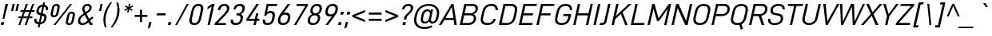 SplineFontDB: 3.2
FontName: Altinn-DIN-Italic
FullName: Altinn-DIN Italic
FamilyName: Altinn-DIN
Weight: Book
Copyright: Copyright (c) Altinn. All rights reserved.
Version: 2.00
ItalicAngle: -12
UnderlinePosition: -153
UnderlineWidth: 51
Ascent: 782
Descent: 242
InvalidEm: 0
sfntRevision: 0x00010000
LayerCount: 2
Layer: 0 1 "Back" 1
Layer: 1 1 "Fore" 0
XUID: [1021 976 -1802971697 23702]
StyleMap: 0x0001
FSType: 0
OS2Version: 4
OS2_WeightWidthSlopeOnly: 0
OS2_UseTypoMetrics: 1
CreationTime: 1462909533
ModificationTime: 1574419052
PfmFamily: 33
TTFWeight: 400
TTFWidth: 5
LineGap: 88
VLineGap: 0
Panose: 2 11 5 4 3 2 2 10 2 4
OS2TypoAscent: 801
OS2TypoAOffset: 0
OS2TypoDescent: -248
OS2TypoDOffset: 0
OS2TypoLinegap: 0
OS2WinAscent: 924
OS2WinAOffset: 0
OS2WinDescent: 188
OS2WinDOffset: 0
HheadAscent: 851
HheadAOffset: 0
HheadDescent: -173
HheadDOffset: 0
OS2SubXSize: 666
OS2SubYSize: 614
OS2SubXOff: -16
OS2SubYOff: 77
OS2SupXSize: 666
OS2SupYSize: 614
OS2SupXOff: 76
OS2SupYOff: 358
OS2StrikeYSize: 51
OS2StrikeYPos: 311
OS2CapHeight: 707
OS2XHeight: 519
OS2Vendor: 'MONO'
OS2CodePages: 20000001.00000000
OS2UnicodeRanges: 8000006f.4000000a.00000000.00000000
Lookup: 1 0 0 "'aalt' Access All Alternates lookup 0" { "'aalt' Access All Alternates lookup 0 subtable"  } ['aalt' ('DFLT' <'dflt' > ) ]
Lookup: 1 0 0 "'sups' Superscript lookup 1" { "'sups' Superscript lookup 1 subtable" ("superior") } ['sups' ('DFLT' <'dflt' > ) ]
Lookup: 4 0 0 "'frac' Diagonal Fractions lookup 2" { "'frac' Diagonal Fractions lookup 2 subtable"  } ['frac' ('DFLT' <'dflt' > ) ]
Lookup: 6 0 0 "'ordn' Ordinals lookup 3" { "'ordn' Ordinals lookup 3 contextual 0"  "'ordn' Ordinals lookup 3 contextual 1"  } ['ordn' ('DFLT' <'dflt' > ) ]
Lookup: 4 0 0 "'dlig' Discretionary Ligatures lookup 4" { "'dlig' Discretionary Ligatures lookup 4 subtable"  } ['dlig' ('DFLT' <'dflt' > ) ]
Lookup: 4 0 1 "'liga' Standard Ligatures lookup 5" { "'liga' Standard Ligatures lookup 5 subtable"  } ['liga' ('DFLT' <'dflt' > ) ]
Lookup: 1 0 0 "Single Substitution lookup 6" { "Single Substitution lookup 6 subtable"  } []
Lookup: 258 0 0 "'kern' Horizontal Kerning lookup 0" { "'kern' Horizontal Kerning lookup 0 per glyph data 0"  "'kern' Horizontal Kerning lookup 0 kerning class 1"  "'kern' Horizontal Kerning lookup 0 kerning class 2"  "'kern' Horizontal Kerning lookup 0 kerning class 3"  "'kern' Horizontal Kerning lookup 0 kerning class 4"  } ['kern' ('DFLT' <'dflt' > ) ]
Lookup: 258 0 0 "'kern' Horizontal Kerning lookup 1" { "'kern' Horizontal Kerning lookup 1 per glyph data 0"  "'kern' Horizontal Kerning lookup 1 kerning class 1"  "'kern' Horizontal Kerning lookup 1 kerning class 2"  } ['kern' ('DFLT' <'dflt' > ) ]
Lookup: 260 0 0 "'mark' Mark Positioning lookup 2" { "'mark' Mark Positioning lookup 2 subtable"  } ['mark' ('DFLT' <'dflt' > ) ]
MarkAttachClasses: 2
"MarkClass-1" 53 gravecomb acutecomb uni0302 tildecomb uni0308 uni030A
DEI: 91125
KernClass2: 16+ 23 "'kern' Horizontal Kerning lookup 0 kerning class 1"
 7 A Aring
 1 B
 1 F
 1 K
 1 L
 1 P
 1 T
 1 U
 1 V
 1 W
 1 X
 1 Y
 1 E
 1 R
 1 S
 1 Z
 17 C G O Q Oslash OE
 1 T
 1 U
 1 V
 1 W
 1 Y
 40 comma period quotesinglbase quotedblbase
 24 quoteright quotedblright
 5 v w y
 7 A Aring
 4 a ae
 5 n r u
 12 c d e o q oe
 1 s
 1 i
 6 hyphen
 22 quoteleft quotedblleft
 9 backslash
 15 colon semicolon
 1 x
 14 guillemotright
 13 guillemotleft
 0 {} -9 {} -79 {} -19 {} -38 {} -19 {} -48 {} 20 {} -54 {} -8 {} 0 {} 0 {} 0 {} 0 {} 0 {} 0 {} 0 {} 0 {} 0 {} 0 {} 0 {} 0 {} 0 {} 0 {} 0 {} 0 {} 0 {} -1 {} -5 {} 0 {} 0 {} 0 {} 0 {} 0 {} 0 {} 0 {} 0 {} 0 {} 0 {} 0 {} 0 {} 0 {} 0 {} 0 {} 0 {} 0 {} 0 {} 0 {} 0 {} 0 {} 0 {} 0 {} 0 {} -141 {} 0 {} -20 {} -70 {} -51 {} -44 {} -51 {} -47 {} -12 {} 0 {} 0 {} 0 {} 0 {} 0 {} 0 {} 0 {} 0 {} -26 {} 0 {} 0 {} 0 {} 0 {} 0 {} 0 {} 0 {} -40 {} 0 {} -10 {} -6 {} -25 {} 0 {} 0 {} 0 {} 0 {} 0 {} 0 {} 0 {} 0 {} 0 {} 0 {} -40 {} -117 {} -55 {} -103 {} -71 {} -109 {} 0 {} -104 {} -93 {} 0 {} -16 {} -32 {} -29 {} 0 {} 0 {} -133 {} -123 {} -51 {} 0 {} 0 {} 0 {} 0 {} 0 {} 0 {} 0 {} 0 {} 0 {} 0 {} 0 {} -115 {} 0 {} 0 {} -45 {} -8 {} 0 {} 0 {} 0 {} 0 {} 0 {} 0 {} 0 {} 0 {} 0 {} 0 {} 0 {} 0 {} -31 {} 0 {} 0 {} 0 {} 20 {} 0 {} -80 {} 0 {} -61 {} -79 {} -84 {} -70 {} -82 {} -73 {} 0 {} -72 {} 0 {} 0 {} -40 {} -61 {} 0 {} 0 {} 0 {} 0 {} 0 {} 0 {} 0 {} 0 {} 0 {} -40 {} 0 {} 0 {} -25 {} 0 {} 0 {} 0 {} 0 {} 0 {} 0 {} 0 {} 0 {} 0 {} 0 {} 0 {} 0 {} 0 {} -9 {} 0 {} 0 {} 0 {} 0 {} 0 {} -70 {} 0 {} 1 {} -31 {} -40 {} -29 {} -39 {} 0 {} 0 {} -40 {} 0 {} 0 {} -19 {} 0 {} -10 {} 0 {} 0 {} 0 {} 0 {} 0 {} 0 {} 0 {} 0 {} -57 {} 0 {} 0 {} -19 {} -19 {} -5 {} -18 {} 0 {} 0 {} -32 {} 0 {} 0 {} 0 {} 0 {} 0 {} 0 {} 0 {} -17 {} 0 {} 0 {} 0 {} 0 {} 0 {} 0 {} 0 {} 0 {} 0 {} 0 {} 0 {} -15 {} 0 {} 0 {} 0 {} 0 {} 0 {} 0 {} 0 {} 0 {} 0 {} 0 {} -8 {} 0 {} 0 {} 0 {} 0 {} 0 {} -94 {} 20 {} -25 {} -48 {} -62 {} -43 {} -72 {} -61 {} 0 {} -72 {} 0 {} 0 {} -30 {} 0 {} -51 {} -61 {} 0 {} 0 {} 0 {} 0 {} 0 {} 0 {} 0 {} 0 {} 0 {} 0 {} 0 {} 0 {} 0 {} -15 {} 0 {} 0 {} 0 {} 0 {} 0 {} 0 {} 0 {} 0 {} 0 {} 0 {} 0 {} 0 {} 0 {} 0 {} 10 {} 0 {} 0 {} 0 {} -3 {} 0 {} -8 {} -7 {} -13 {} 0 {} 0 {} 0 {} 0 {} 0 {} 0 {} 0 {} 0 {} 0 {} 0 {} 0 {} 0 {} 0 {} 0 {} 0 {} -10 {} 0 {} 0 {} 0 {} 0 {} 0 {} 0 {} 0 {} 0 {} 0 {} 0 {} 0 {} 0 {} 0 {} 0 {} 0 {} 0 {} 0 {} 0 {} 0 {} 0 {} 0 {} 0 {} 0 {} 0 {} 0 {} 0 {} 0 {} -20 {} 0 {} -36 {} 0 {} 0 {} 0 {} 0 {} 0 {} 0 {} 0 {} 0 {} 0 {}
KernClass2: 1+ 7 "'kern' Horizontal Kerning lookup 0 kerning class 2"
 20 space C D G O Oslash
 7 A Aring
 1 V
 1 X
 1 Y
 40 comma period quotesinglbase quotedblbase
 1 z
 0 {} -15 {} -9 {} -17 {} -18 {} -32 {} -20 {}
KernClass2: 6+ 6 "'kern' Horizontal Kerning lookup 0 kerning class 3"
 1 f
 5 a n u
 5 c e o
 1 r
 5 v w y
 1 x
 1 f
 40 comma period quotesinglbase quotedblbase
 24 quoteright quotedblright
 1 x
 12 c d e o q oe
 0 {} 19 {} -40 {} 31 {} 0 {} 0 {} 0 {} 0 {} 0 {} -2 {} 0 {} 0 {} 0 {} 0 {} 0 {} 0 {} -10 {} 0 {} 0 {} 0 {} -63 {} 0 {} 0 {} 0 {} 0 {} 0 {} -65 {} 9 {} 0 {} 0 {} 0 {} 0 {} 0 {} 0 {} 0 {} -13 {}
KernClass2: 6+ 11 "'kern' Horizontal Kerning lookup 0 kerning class 4"
 6 hyphen
 22 quoteleft quotedblleft
 24 quoteright quotedblright
 13 guillemotleft
 14 guillemotright
 12 quotedblbase
 1 T
 1 V
 1 W
 1 Y
 7 A Aring
 1 J
 2 AE
 12 c d e o q oe
 1 s
 5 v w y
 0 {} -72 {} -40 {} -32 {} -72 {} 0 {} 0 {} 0 {} 0 {} 0 {} 0 {} 0 {} 0 {} 20 {} 0 {} 20 {} -54 {} -77 {} -164 {} 0 {} 0 {} 0 {} 0 {} 0 {} 0 {} 0 {} 0 {} 0 {} 0 {} 0 {} -65 {} -45 {} 16 {} 0 {} 0 {} -10 {} 0 {} -51 {} 0 {} 0 {} 0 {} 0 {} 0 {} 0 {} 0 {} -51 {} 0 {} 0 {} -61 {} 0 {} 0 {} 0 {} 0 {} 0 {} 0 {} 0 {} -72 {} -72 {} 0 {} -72 {} 0 {} 0 {} 0 {} 0 {} 0 {} 0 {}
KernClass2: 1+ 7 "'kern' Horizontal Kerning lookup 1 kerning class 1"
 27 comma period quotesinglbase
 4 four
 4 nine
 3 one
 5 seven
 5 three
 4 zero
 0 {} -11 {} -58 {} -34 {} -4 {} -3 {} -13 {}
KernClass2: 2+ 2 "'kern' Horizontal Kerning lookup 1 kerning class 2"
 4 nine
 5 seven
 40 comma period quotesinglbase quotedblbase
 0 {} -38 {} 0 {} -95 {}
ChainSub2: coverage "'ordn' Ordinals lookup 3 contextual 1" 0 0 0 1
 1 1 0
  Coverage: 3 O o
  BCoverage: 49 zero one two three four five six seven eight nine
 1
  SeqLookup: 0 "Single Substitution lookup 6"
EndFPST
ChainSub2: coverage "'ordn' Ordinals lookup 3 contextual 0" 0 0 0 1
 1 1 0
  Coverage: 3 A a
  BCoverage: 49 zero one two three four five six seven eight nine
 1
  SeqLookup: 0 "Single Substitution lookup 6"
EndFPST
TtTable: prep
NPUSHB
 255
 9
 106
 70
 255
 31
 64
 105
 22
 29
 70
 105
 1
 3
 85
 103
 80
 255
 31
 176
 102
 192
 102
 2
 0
 102
 16
 102
 32
 102
 3
 52
 102
 72
 29
 31
 0
 101
 16
 101
 2
 66
 100
 70
 75
 31
 0
 104
 16
 104
 32
 104
 144
 104
 208
 104
 5
 11
 95
 99
 111
 99
 2
 207
 99
 1
 31
 99
 1
 99
 72
 38
 31
 98
 70
 255
 31
 64
 97
 74
 77
 70
 0
 97
 1
 47
 95
 96
 73
 31
 0
 96
 16
 96
 32
 96
 3
 81
 64
 96
 80
 96
 2
 31
 96
 1
 0
 96
 1
 27
 35
 83
 18
 85
 34
 83
 3
 85
 33
 83
 32
 85
 63
 32
 1
 207
 32
 1
 64
 32
 1
 15
 32
 1
 64
 176
 32
 1
 47
 32
 127
 32
 159
 32
 3
 0
 32
 48
 32
 80
 32
 240
 32
 4
 95
 32
 1
 0
 32
 32
 32
 2
 13
 32
 1
 30
 85
 31
 83
 30
 85
 175
 30
 1
 15
 30
 223
 30
 2
 69
 80
 30
 160
 30
 176
 30
 3
 0
 30
 16
 30
 112
 30
 208
 30
 224
 30
 5
 0
 30
 64
 30
 96
 30
 112
 30
 128
 30
 160
 30
 240
 30
 7
 12
 175
 91
 1
 91
 80
 62
 31
 90
 80
 255
 31
 25
 51
 24
 85
 7
 4
 255
 31
 6
 3
 255
 31
 15
 80
 1
 68
 80
 70
 55
 31
 19
 51
 18
 85
 0
 5
 32
 5
 2
 9
 5
NPUSHB
 234
 1
 3
 85
 4
 51
 3
 85
 63
 3
 1
 15
 3
 1
 57
 63
 3
 111
 3
 127
 3
 3
 15
 3
 31
 3
 63
 3
 111
 3
 127
 3
 159
 3
 223
 3
 7
 15
 3
 111
 3
 207
 3
 3
 9
 0
 72
 16
 72
 2
 73
 64
 72
 80
 72
 2
 127
 72
 143
 72
 2
 15
 72
 31
 72
 47
 72
 191
 72
 207
 72
 223
 72
 6
 14
 96
 71
 1
 15
 71
 31
 71
 47
 71
 3
 65
 71
 70
 48
 31
 255
 70
 1
 0
 70
 1
 73
 239
 70
 255
 70
 2
 255
 70
 1
 255
 70
 1
 28
 51
 27
 85
 16
 27
 128
 27
 224
 27
 3
 64
 27
 176
 27
 2
 0
 27
 80
 27
 96
 27
 112
 27
 4
 9
 22
 51
 21
 85
 17
 1
 15
 85
 16
 51
 15
 85
 15
 15
 111
 15
 175
 15
 207
 15
 4
 15
 15
 47
 15
 79
 15
 111
 15
 143
 15
 175
 15
 6
 15
 15
 47
 15
 79
 15
 111
 15
 143
 15
 175
 15
 207
 15
 239
 15
 8
 24
 2
 47
 0
 85
 1
 51
 0
 85
 63
 0
 1
 15
 0
 1
 57
 63
 0
 111
 0
 127
 0
 3
 15
 0
 31
 0
 63
 0
 111
 0
 127
 0
 159
 0
 223
 0
 7
 15
 0
 111
 0
 207
 0
 3
 128
 22
 1
 5
 1
PUSHW_1
 400
PUSHB_2
 84
 83
CALL
CALL
MPPEM
PUSHW_1
 2047
GT
MPPEM
PUSHB_1
 9
LT
OR
PUSHB_1
 1
GETINFO
PUSHB_1
 37
GTEQ
PUSHB_1
 1
GETINFO
PUSHB_1
 64
LTEQ
AND
PUSHB_1
 6
GETINFO
PUSHB_1
 0
NEQ
AND
OR
IF
PUSHB_2
 1
 1
INSTCTRL
EIF
SCANCTRL
SCANTYPE
SCANTYPE
SVTCA[y-axis]
WS
SCVTCI
MPPEM
PUSHB_1
 50
GTEQ
IF
PUSHB_1
 96
SCVTCI
EIF
MPPEM
PUSHB_1
 100
GTEQ
IF
PUSHB_1
 64
SCVTCI
EIF
MPPEM
PUSHB_1
 128
GTEQ
IF
PUSHB_1
 16
SCVTCI
PUSHB_2
 22
 0
WS
EIF
DELTAC1
DELTAC2
DELTAC3
SDB
DELTAC1
DELTAC2
CALL
CALL
SDB
DELTAC1
DELTAC2
DELTAC3
CALL
CALL
CALL
SDB
DELTAC1
DELTAC2
DELTAC3
CALL
DELTAC1
DELTAC2
DELTAC3
SDB
DELTAC1
DELTAC1
CALL
SDB
DELTAC1
DELTAC2
SDB
DELTAC1
DELTAC2
DELTAC3
SDB
DELTAC1
SDB
DELTAC1
DELTAC2
DELTAC3
SDB
DELTAC1
DELTAC2
CALL
CALL
SDB
DELTAC1
CALL
CALL
SDB
DELTAC1
CALL
CALL
CALL
CALL
CALL
DELTAC1
SDB
DELTAC1
DELTAC2
DELTAC3
SDB
DELTAC1
DELTAC2
CALL
CALL
SDB
DELTAC1
DELTAC1
DELTAC2
DELTAC3
DELTAC3
SDB
DELTAC1
DELTAC1
DELTAC1
DELTAC2
CALL
CALL
CALL
SDB
DELTAC1
DELTAC2
DELTAC3
SDB
DELTAC1
CALL
SDB
DELTAC1
CALL
CALL
CALL
DELTAC1
DELTAC1
DELTAC2
SDB
DELTAC1
CALL
SDB
DELTAC1
CALL
SDB
DELTAC1
DELTAC1
CALL
CALL
CALL
CALL
RTG
SDB
EndTTInstrs
TtTable: fpgm
NPUSHB
 71
 91
 90
 89
 88
 85
 84
 83
 82
 81
 80
 79
 78
 77
 76
 75
 74
 73
 72
 71
 70
 69
 68
 67
 66
 65
 64
 63
 62
 61
 60
 59
 58
 57
 56
 55
 54
 53
 49
 48
 47
 46
 45
 44
 40
 39
 38
 37
 36
 35
 34
 33
 31
 24
 20
 17
 16
 15
 14
 13
 11
 10
 9
 8
 7
 6
 5
 4
 3
 2
 1
 0
FDEF
DUP
PUSHB_1
 1
ADD
RCVT
PUSHB_1
 3
CINDEX
DUP
SRP1
GC[cur]
SUB
SWAP
RCVT
SWAP
SUB
SCFS
ENDF
FDEF
DUP
RCVT
RTG
ROUND[Grey]
WCVTP
ENDF
FDEF
RCVT
SWAP
GC[cur]
ADD
PUSHB_1
 32
SUB
DUP
PUSHB_1
 70
ADD
PUSHB_1
 4
MINDEX
SWAP
SCFS
SCFS
ENDF
FDEF
RCVT
SWAP
GC[cur]
SWAP
SUB
PUSHB_1
 32
ADD
DUP
PUSHB_1
 38
SUB
PUSHB_1
 32
SUB
PUSHB_1
 4
MINDEX
SWAP
SCFS
SCFS
ENDF
FDEF
RCVT
SWAP
GC[cur]
ADD
PUSHB_1
 64
SUB
DUP
PUSHB_1
 102
ADD
PUSHB_1
 4
MINDEX
SWAP
SCFS
SCFS
ENDF
FDEF
RCVT
SWAP
GC[cur]
SWAP
SUB
PUSHB_1
 64
ADD
DUP
PUSHB_1
 38
SUB
PUSHB_1
 64
SUB
PUSHB_1
 4
MINDEX
SWAP
SCFS
SCFS
ENDF
FDEF
SVTCA[x-axis]
SRP0
DUP
ALIGNRP
SVTCA[y-axis]
ALIGNRP
ENDF
FDEF
DUP
RCVT
SWAP
DUP
PUSHB_1
 205
WCVTP
SWAP
DUP
PUSHW_1
 346
LTEQ
IF
SWAP
DUP
PUSHB_1
 141
WCVTP
SWAP
EIF
DUP
PUSHB_1
 237
LTEQ
IF
SWAP
DUP
PUSHB_1
 77
WCVTP
SWAP
EIF
DUP
PUSHB_1
 4
MINDEX
LTEQ
IF
SWAP
DUP
PUSHB_1
 13
WCVTP
SWAP
EIF
POP
POP
ENDF
FDEF
DUP
DUP
RCVT
RTG
ROUND[Grey]
WCVTP
DUP
PUSHB_1
 1
ADD
DUP
RCVT
PUSHB_1
 70
SROUND
ROUND[Grey]
ROLL
RCVT
ADD
WCVTP
ENDF
FDEF
SVTCA[x-axis]
PUSHB_2
 11
 10
RS
SWAP
RS
NEG
SPVFS
ENDF
FDEF
SVTCA[y-axis]
PUSHB_2
 10
 11
RS
SWAP
RS
SFVFS
ENDF
FDEF
SVTCA[y-axis]
PUSHB_1
 40
SWAP
WCVTF
PUSHB_2
 1
 40
MIAP[no-rnd]
SVTCA[x-axis]
PUSHB_1
 40
SWAP
WCVTF
PUSHB_2
 2
 40
RCVT
MSIRP[no-rp0]
PUSHB_2
 2
 0
SFVTL[parallel]
GFV
ENDF
FDEF
DUP
RCVT
PUSHB_1
 3
CINDEX
RCVT
SUB
ABS
PUSHB_1
 80
LTEQ
IF
RCVT
WCVTP
ELSE
POP
POP
EIF
ENDF
FDEF
MD[grid]
PUSHB_1
 14
SWAP
WCVTP
ENDF
FDEF
DUP
RCVT
PUSHB_1
 0
RS
ADD
WCVTP
ENDF
FDEF
SVTCA[x-axis]
PUSHB_1
 6
RS
PUSHB_1
 7
RS
NEG
SPVFS
ENDF
FDEF
DUP
ROUND[Black]
PUSHB_1
 64
SUB
PUSHB_1
 0
MAX
DUP
PUSHB_2
 44
 192
ROLL
MIN
PUSHW_1
 4096
DIV
ADD
CALL
GPV
ABS
SWAP
ABS
SUB
NOT
IF
PUSHB_1
 3
SUB
EIF
ENDF
FDEF
ROLL
SPVTCA[x-axis]
RCVT
ROLL
ROLL
SDPVTL[orthog]
PUSHB_1
 17
CALL
PUSHB_1
 41
SWAP
WCVTP
PUSHB_1
 41
ROFF
MIRP[rnd,grey]
RTG
ENDF
FDEF
RCVT
NEG
PUSHB_1
 44
SWAP
WCVTP
RCVT
PUSHB_1
 43
SWAP
WCVTP
ENDF
FDEF
MPPEM
GT
IF
RCVT
WCVTP
ELSE
POP
POP
EIF
ENDF
FDEF
MPPEM
LTEQ
IF
RCVT
WCVTP
ELSE
POP
POP
EIF
ENDF
FDEF
SVTCA[x-axis]
PUSHB_1
 5
CINDEX
SRP0
SWAP
DUP
ROLL
MIRP[rp0,rnd,black]
SVTCA[y-axis]
PUSHB_1
 1
ADD
SWAP
MIRP[min,rnd,black]
MIRP[min,rnd,grey]
ENDF
FDEF
SVTCA[x-axis]
PUSHB_1
 5
CINDEX
SRP0
SWAP
DUP
ROLL
MIRP[rp0,rnd,black]
SVTCA[y-axis]
PUSHB_1
 1
SUB
SWAP
MIRP[min,rnd,black]
MIRP[min,rnd,grey]
ENDF
FDEF
SVTCA[x-axis]
PUSHB_1
 6
CINDEX
SRP0
MIRP[rp0,rnd,black]
SVTCA[y-axis]
MIRP[min,rnd,black]
MIRP[min,rnd,grey]
ENDF
FDEF
PUSHB_1
 2
RS
PUSHB_1
 1
GT
IF
POP
POP
POP
POP
POP
ELSE
GC[cur]
SWAP
GC[cur]
ADD
ROLL
ROLL
GC[cur]
SWAP
DUP
GC[cur]
ROLL
ADD
ROLL
SUB
PUSHW_1
 -128
DIV
SWAP
DUP
SRP0
SWAP
ROLL
PUSHB_2
 12
 12
ROLL
WCVTF
RCVT
ADD
DUP
PUSHB_1
 0
LT
IF
PUSHB_1
 1
SUB
PUSHW_1
 -70
MAX
ELSE
PUSHB_1
 70
MIN
EIF
PUSHB_1
 16
ADD
ROUND[Grey]
SVTCA[x-axis]
MSIRP[no-rp0]
EIF
ENDF
FDEF
DUP
RCVT
PUSHB_1
 3
CINDEX
GC[cur]
GT
MPPEM
PUSHB_1
 19
LTEQ
OR
IF
PUSHB_1
 2
CINDEX
GC[cur]
DUP
ROUND[Grey]
SUB
PUSHB_1
 3
CINDEX
PUSHB_1
 3
CINDEX
MIAP[rnd]
SWAP
POP
SHPIX
ELSE
POP
SRP1
EIF
ENDF
FDEF
DUP
RCVT
PUSHB_1
 3
CINDEX
GC[cur]
LT
IF
PUSHB_1
 2
CINDEX
GC[cur]
DUP
ROUND[Grey]
SUB
PUSHB_1
 3
CINDEX
PUSHB_1
 3
CINDEX
MIAP[rnd]
SWAP
POP
SHPIX
ELSE
POP
SRP1
EIF
ENDF
FDEF
SVTCA[y-axis]
PUSHB_1
 7
RS
PUSHB_1
 6
RS
SFVFS
ENDF
FDEF
DUP
PUSHB_1
 3
CINDEX
RCVT
LT
IF
ROLL
DUP
RCVT
ROLL
MAX
WCVTP
POP
ELSE
POP
RCVT
WCVTP
EIF
ENDF
FDEF
POP
PUSHB_1
 128
LTEQ
IF
GPV
ABS
SWAP
ABS
MAX
PUSHW_1
 8192
DIV
ELSE
PUSHB_3
 0
 64
 47
CALL
EIF
PUSHB_1
 2
ADD
ENDF
FDEF
POP
PUSHB_1
 192
LTEQ
IF
GPV
ABS
SWAP
ABS
MAX
PUSHW_1
 5461
DIV
ELSE
PUSHB_3
 0
 128
 47
CALL
EIF
PUSHB_1
 2
ADD
ENDF
FDEF
GPV
ABS
SWAP
ABS
MAX
PUSHW_1
 16384
DIV
ADD
SWAP
POP
ENDF
FDEF
MPPEM
GTEQ
IF
ROLL
PUSHB_1
 4
CINDEX
MD[grid]
ABS
SWAP
RCVT
ROUND[Black]
PUSHB_1
 64
MAX
SUB
PUSHB_1
 128
DIV
PUSHB_1
 32
SUB
ROUND[White]
PUSHB_1
 14
SWAP
WCVTP
SWAP
SRP0
PUSHB_1
 14
MIRP[rp0,rnd,white]
ELSE
POP
SWAP
ROLL
SRP2
SRP1
DUP
IP
MDAP[rnd]
EIF
ENDF
FDEF
MPPEM
GTEQ
IF
DUP
PUSHB_1
 3
CINDEX
MD[grid]
ABS
ROUND[Black]
DUP
PUSHB_1
 5
MINDEX
PUSHB_1
 6
CINDEX
MD[grid]
ABS
SWAP
SUB
PUSHB_1
 128
DIV
PUSHB_1
 32
SUB
ROUND[White]
PUSHB_1
 14
SWAP
WCVTP
PUSHB_1
 4
MINDEX
SRP0
PUSHB_1
 14
MIRP[rp0,rnd,white]
ROLL
SRP0
PUSHB_1
 14
SWAP
WCVTP
PUSHB_1
 14
MIRP[rp0,rnd,white]
PUSHB_1
 14
SWAP
WCVTP
PUSHB_1
 14
MIRP[min,rnd,black]
ELSE
ROLL
PUSHB_1
 4
MINDEX
SRP1
SRP2
DUP
IP
SWAP
DUP
IP
MDAP[rnd]
MDAP[rnd]
EIF
ENDF
FDEF
RCVT
SWAP
RCVT
ADD
SWAP
RCVT
ADD
SWAP
RCVT
ADD
SWAP
SROUND
ROUND[Grey]
RTG
PUSHB_1
 128
DIV
DUP
ENDF
FDEF
PUSHB_1
 72
CALL
ENDF
FDEF
DUP
RCVT
PUSHB_1
 0
EQ
IF
PUSHB_1
 64
WCVTP
DUP
RCVT
PUSHB_1
 64
SUB
WCVTP
ELSE
POP
POP
EIF
ENDF
FDEF
RCVT
PUSHB_2
 48
 47
RCVT
SWAP
RCVT
SUB
ADD
PUSHB_1
 1
ADD
ROUND[Black]
WCVTP
ENDF
FDEF
MPPEM
LTEQ
IF
PUSHB_1
 47
SWAP
WCVTF
PUSHB_1
 20
SWAP
WS
ELSE
POP
POP
EIF
ENDF
FDEF
MPPEM
LTEQ
IF
DUP
PUSHB_1
 3
CINDEX
RCVT
ROUND[Black]
GTEQ
IF
WCVTP
ELSE
POP
POP
EIF
ELSE
POP
POP
EIF
ENDF
FDEF
RCVT
PUSHB_1
 20
RS
PUSHB_1
 0
ADD
MUL
PUSHB_1
 1
ADD
ROUND[Black]
WCVTP
ENDF
FDEF
PUSHB_1
 47
RCVT
WCVTP
ENDF
FDEF
RCVT
SWAP
DUP
RCVT
ROLL
ADD
WCVTP
ENDF
FDEF
RCVT
SWAP
RCVT
ADD
WCVTP
ENDF
FDEF
MPPEM
SWAP
LTEQ
IF
PUSHW_2
 51
 -32
PUSHB_2
 52
 32
ELSE
PUSHB_4
 51
 0
 52
 0
EIF
WCVTP
WCVTP
ENDF
FDEF
PUSHB_1
 22
RS
IF
PUSHB_1
 3
MINDEX
RCVT
ROLL
IF
ABS
FLOOR
PUSHB_1
 31
ADD
ELSE
ABS
PUSHB_1
 32
ADD
FLOOR
DUP
IF
ELSE
POP
PUSHB_1
 64
EIF
PUSHB_1
 1
SUB
EIF
SWAP
IF
NEG
EIF
PUSHB_1
 41
SWAP
WCVTP
SWAP
SRP0
PUSHB_1
 41
MIRP[grey]
ELSE
POP
POP
POP
POP
POP
EIF
ENDF
FDEF
PUSHB_1
 2
RS
EQ
IF
MPPEM
GTEQ
SWAP
MPPEM
LTEQ
AND
IF
SHPIX
ELSE
POP
POP
EIF
ELSE
POP
POP
POP
POP
EIF
ENDF
FDEF
PUSHB_1
 22
RS
IF
PUSHB_1
 4
CINDEX
RCVT
ABS
PUSHB_1
 32
ADD
FLOOR
DUP
IF
ELSE
POP
PUSHB_1
 64
EIF
PUSHB_1
 1
SUB
SWAP
IF
ELSE
NEG
EIF
PUSHB_1
 41
SWAP
WCVTP
PUSHB_1
 5
CINDEX
PUSHB_1
 8
CINDEX
SFVTL[parallel]
DUP
IF
SPVTCA[y-axis]
ELSE
SPVTCA[x-axis]
EIF
PUSHB_1
 4
CINDEX
SRP0
PUSHB_1
 5
CINDEX
DUP
GC[cur]
PUSHB_1
 4
CINDEX
SWAP
WS
ALIGNRP
PUSHB_1
 4
CINDEX
PUSHB_1
 7
CINDEX
SFVTL[parallel]
PUSHB_1
 7
CINDEX
SRP0
PUSHB_1
 6
CINDEX
DUP
GC[cur]
PUSHB_1
 4
CINDEX
PUSHB_1
 1
ADD
SWAP
WS
ALIGNRP
DUP
IF
SVTCA[x-axis]
ELSE
SVTCA[y-axis]
EIF
PUSHB_1
 4
CINDEX
SRP0
PUSHB_1
 5
CINDEX
PUSHB_1
 41
MIRP[grey]
PUSHB_1
 41
DUP
RCVT
NEG
WCVTP
PUSHB_1
 7
CINDEX
SRP0
PUSHB_1
 6
CINDEX
PUSHB_1
 41
MIRP[grey]
PUSHB_1
 5
CINDEX
PUSHB_1
 8
CINDEX
SFVTL[parallel]
DUP
IF
SPVTCA[y-axis]
ELSE
SPVTCA[x-axis]
EIF
PUSHB_1
 5
CINDEX
PUSHB_1
 3
CINDEX
RS
SCFS
PUSHB_1
 4
CINDEX
PUSHB_1
 7
CINDEX
SFVTL[parallel]
PUSHB_1
 6
CINDEX
PUSHB_1
 3
CINDEX
PUSHB_1
 1
ADD
RS
SCFS
ELSE
POP
EIF
POP
POP
POP
POP
POP
POP
POP
ENDF
FDEF
SPVTCA[y-axis]
PUSHB_1
 4
CINDEX
DUP
DUP
GC[cur]
PUSHB_1
 4
CINDEX
SWAP
WS
PUSHB_1
 5
CINDEX
SFVTL[parallel]
PUSHB_1
 3
CINDEX
RCVT
SCFS
POP
POP
POP
POP
ENDF
FDEF
SPVTCA[y-axis]
PUSHB_1
 3
CINDEX
DUP
PUSHB_1
 4
CINDEX
SFVTL[parallel]
PUSHB_1
 2
CINDEX
RS
SCFS
POP
POP
POP
ENDF
FDEF
RCVT
SWAP
DUP
RCVT
RTG
DUP
PUSHB_1
 0
LT
DUP
IF
SWAP
NEG
SWAP
EIF
SWAP
ROUND[Grey]
DUP
PUSHB_1
 64
LT
IF
POP
PUSHB_1
 64
EIF
SWAP
IF
NEG
EIF
ROLL
ADD
WCVTP
ENDF
FDEF
MPPEM
GTEQ
SWAP
MPPEM
LTEQ
AND
IF
DUP
RCVT
ROLL
ADD
WCVTP
ELSE
POP
POP
EIF
ENDF
FDEF
MPPEM
EQ
IF
DUP
RCVT
ROLL
ADD
WCVTP
ELSE
POP
POP
EIF
ENDF
FDEF
MPPEM
GTEQ
SWAP
MPPEM
LTEQ
AND
IF
SHPIX
ELSE
POP
POP
EIF
ENDF
FDEF
PUSHB_1
 0
POP
MPPEM
EQ
IF
SHPIX
ELSE
POP
POP
EIF
ENDF
FDEF
PUSHB_1
 2
RS
EQ
IF
PUSHB_1
 70
CALL
ELSE
POP
POP
POP
POP
EIF
ENDF
FDEF
PUSHB_1
 2
RS
EQ
IF
PUSHB_1
 71
CALL
ELSE
POP
POP
POP
EIF
ENDF
FDEF
DUP
PUSHB_1
 2
EQ
SWAP
PUSHB_1
 0
EQ
OR
IF
PUSHB_1
 128
PUSHB_1
 2
RS
LT
PUSHB_1
 1
PUSHB_1
 2
RS
EQ
OR
IF
POP
POP
POP
POP
ELSE
PUSHB_1
 72
CALL
EIF
ELSE
PUSHB_1
 128
PUSHB_1
 2
RS
LT
PUSHB_1
 1
PUSHB_1
 2
RS
EQ
OR
IF
PUSHB_1
 72
CALL
ELSE
POP
POP
POP
POP
EIF
EIF
ENDF
FDEF
DUP
PUSHB_1
 2
EQ
SWAP
PUSHB_1
 0
EQ
OR
IF
PUSHB_1
 128
PUSHB_1
 2
RS
LT
PUSHB_1
 1
PUSHB_1
 2
RS
EQ
OR
IF
POP
POP
POP
ELSE
PUSHB_1
 73
CALL
EIF
ELSE
PUSHB_1
 128
PUSHB_1
 2
RS
LT
PUSHB_1
 1
PUSHB_1
 2
RS
EQ
OR
IF
PUSHB_1
 73
CALL
ELSE
POP
POP
POP
EIF
EIF
ENDF
FDEF
DUP
ROLL
SFVTL[parallel]
SWAP
MPPEM
GTEQ
ROLL
MPPEM
LTEQ
AND
IF
SWAP
SHPIX
ELSE
POP
POP
EIF
ENDF
FDEF
SVTCA[y-axis]
PUSHB_1
 2
CINDEX
SRP1
PUSHB_1
 2
CINDEX
MD[grid]
ROUND[White]
DUP
PUSHB_1
 0
GTEQ
IF
PUSHB_1
 64
ADD
SHPIX
ELSE
POP
POP
EIF
ENDF
FDEF
SVTCA[y-axis]
PUSHB_1
 2
CINDEX
SRP1
PUSHB_1
 2
CINDEX
MD[grid]
ROUND[White]
DUP
PUSHB_1
 0
LTEQ
IF
PUSHB_1
 64
SUB
SHPIX
ELSE
POP
POP
EIF
ENDF
FDEF
DUP
ROLL
SWAP
MD[grid]
ABS
ROLL
SWAP
GTEQ
IF
ALIGNRP
ELSE
POP
EIF
ENDF
FDEF
MPPEM
GT
IF
RDTG
ELSE
ROFF
EIF
ENDF
FDEF
PUSHB_1
 18
SVTCA[y-axis]
MPPEM
SVTCA[x-axis]
MPPEM
EQ
WS
ENDF
FDEF
PUSHB_2
 2
 1
WS
PUSHB_2
 35
 1
GETINFO
LTEQ
PUSHB_2
 64
 1
GETINFO
GTEQ
AND
IF
PUSHB_2
 2
 0
WS
PUSHW_2
 4096
 32
GETINFO
EQ
IF
PUSHB_3
 2
 1
 2
RS
ADD
WS
EIF
PUSHB_2
 36
 1
GETINFO
LTEQ
IF
PUSHW_2
 8192
 64
GETINFO
EQ
IF
PUSHB_3
 2
 2
 2
RS
ADD
WS
PUSHB_2
 36
 1
GETINFO
EQ
IF
PUSHB_3
 2
 32
 2
RS
ADD
WS
SVTCA[y-axis]
MPPEM
SVTCA[x-axis]
MPPEM
GT
IF
PUSHB_3
 2
 8
 2
RS
ADD
WS
EIF
ELSE
PUSHW_2
 16384
 128
GETINFO
EQ
IF
PUSHB_3
 2
 4
 2
RS
ADD
WS
EIF
PUSHW_2
 16384
 128
MUL
PUSHW_1
 256
GETINFO
EQ
IF
PUSHB_3
 2
 8
 2
RS
ADD
WS
EIF
PUSHW_2
 16384
 256
MUL
PUSHW_1
 512
GETINFO
EQ
IF
PUSHB_3
 2
 16
 2
RS
ADD
WS
EIF
PUSHB_2
 38
 1
GETINFO
LTEQ
IF
PUSHW_2
 16384
 512
MUL
PUSHW_1
 1024
GETINFO
EQ
IF
PUSHB_3
 2
 64
 2
RS
ADD
WS
EIF
PUSHW_2
 16384
 1024
MUL
PUSHW_1
 2048
GETINFO
EQ
IF
PUSHB_3
 2
 128
 2
RS
ADD
WS
EIF
EIF
EIF
EIF
EIF
EIF
PUSHB_2
 0
 2
RS
EQ
IF
PUSHB_2
 2
 1
WS
EIF
ENDF
FDEF
RCVT
RTG
ROUND[Grey]
SWAP
MPPEM
LTEQ
IF
SWAP
DUP
RCVT
DUP
ABS
PUSHB_1
 64
LT
IF
RUTG
EIF
ROUND[Grey]
ROLL
ADD
EIF
WCVTP
ENDF
FDEF
PUSHB_1
 0
SZPS
PUSHB_1
 2
CINDEX
PUSHB_1
 2
CINDEX
SVTCA[x-axis]
PUSHB_1
 1
SWAP
MIAP[no-rnd]
SVTCA[y-axis]
PUSHB_1
 2
SWAP
MIAP[no-rnd]
PUSHB_2
 1
 2
SPVTL[parallel]
GPV
PUSHB_1
 10
SWAP
NEG
WS
PUSHB_1
 11
SWAP
WS
SVTCA[x-axis]
PUSHB_1
 1
SWAP
MIAP[rnd]
SVTCA[y-axis]
PUSHB_1
 2
SWAP
MIAP[rnd]
PUSHB_2
 1
 2
SPVTL[parallel]
GPV
PUSHB_1
 6
SWAP
NEG
WS
PUSHB_1
 7
SWAP
WS
PUSHB_1
 1
SZPS
SVTCA[x-axis]
ENDF
FDEF
PUSHB_1
 128
PUSHB_1
 2
RS
LT
PUSHB_1
 1
PUSHB_1
 2
RS
EQ
OR
IF
POP
SWAP
SRP0
PUSHB_1
 32
SMD
MDRP[min,black]
ELSE
ROLL
SRP0
MIRP[min,rnd,black]
EIF
ENDF
FDEF
PUSHB_1
 89
CALL
ENDF
FDEF
ROLL
SRP0
MIRP[rnd,black]
ENDF
EndTTInstrs
ShortTable: cvt  107
  690
  10
  -10
  690
  10
  56
  690
  700
  0
  0
  0
  0
  0
  0
  0
  507
  10
  65
  0
  -10
  0
  0
  -10
  0
  0
  -10
  0
  -152
  -10
  0
  847
  7
  -417
  -7
  7
  -7
  0
  0
  0
  0
  0
  0
  0
  0
  0
  0
  0
  0
  0
  0
  0
  0
  0
  0
  0
  0
  0
  0
  0
  0
  0
  0
  0
  0
  0
  0
  0
  2048
  0
  0
  62
  52
  90
  0
  0
  0
  0
  0
  0
  0
  66
  0
  0
  0
  0
  0
  0
  0
  0
  0
  66
  57
  0
  0
  0
  48
  56
  32
  62
  93
  60
  38
  88
  66
  230
  50
  62
EndShort
ShortTable: maxp 16
  1
  0
  251
  106
  7
  67
  4
  1
  0
  23
  92
  0
  494
  245
  3
  1
EndShort
LangName: 1033 "Copyright +AKkA Altinn. All rights reserved." "" "" "Altinn-DIN Italic" "" "Version 2.00" "" "" "Altinn" "Charles Nix" "" "https://github.com/Altinn/altinn-din" "" "Copyright (c) 2019, Altinn (https://github.com/Altinn/altinn-din),+AAoA-with Reserved Font Name D-DIN.+AAoACgAA-This Font Software is licensed under the SIL Open Font License, Version 1.1.+AAoA-This license is copied below, and is also available with a FAQ at:+AAoA-http://scripts.sil.org/OFL+AAoACgAK------------------------------------------------------------+AAoA-SIL OPEN FONT LICENSE Version 1.1 - 26 February 2007+AAoA------------------------------------------------------------+AAoACgAA-PREAMBLE+AAoA-The goals of the Open Font License (OFL) are to stimulate worldwide+AAoA-development of collaborative font projects, to support the font creation+AAoA-efforts of academic and linguistic communities, and to provide a free and+AAoA-open framework in which fonts may be shared and improved in partnership+AAoA-with others.+AAoACgAA-The OFL allows the licensed fonts to be used, studied, modified and+AAoA-redistributed freely as long as they are not sold by themselves. The+AAoA-fonts, including any derivative works, can be bundled, embedded, +AAoA-redistributed and/or sold with any software provided that any reserved+AAoA-names are not used by derivative works. The fonts and derivatives,+AAoA-however, cannot be released under any other type of license. The+AAoA-requirement for fonts to remain under this license does not apply+AAoA-to any document created using the fonts or their derivatives.+AAoACgAA-DEFINITIONS+AAoAIgAA-Font Software+ACIA refers to the set of files released by the Copyright+AAoA-Holder(s) under this license and clearly marked as such. This may+AAoA-include source files, build scripts and documentation.+AAoACgAi-Reserved Font Name+ACIA refers to any names specified as such after the+AAoA-copyright statement(s).+AAoACgAi-Original Version+ACIA refers to the collection of Font Software components as+AAoA-distributed by the Copyright Holder(s).+AAoACgAi-Modified Version+ACIA refers to any derivative made by adding to, deleting,+AAoA-or substituting -- in part or in whole -- any of the components of the+AAoA-Original Version, by changing formats or by porting the Font Software to a+AAoA-new environment.+AAoACgAi-Author+ACIA refers to any designer, engineer, programmer, technical+AAoA-writer or other person who contributed to the Font Software.+AAoACgAA-PERMISSION & CONDITIONS+AAoA-Permission is hereby granted, free of charge, to any person obtaining+AAoA-a copy of the Font Software, to use, study, copy, merge, embed, modify,+AAoA-redistribute, and sell modified and unmodified copies of the Font+AAoA-Software, subject to the following conditions:+AAoACgAA-1) Neither the Font Software nor any of its individual components,+AAoA-in Original or Modified Versions, may be sold by itself.+AAoACgAA-2) Original or Modified Versions of the Font Software may be bundled,+AAoA-redistributed and/or sold with any software, provided that each copy+AAoA-contains the above copyright notice and this license. These can be+AAoA-included either as stand-alone text files, human-readable headers or+AAoA-in the appropriate machine-readable metadata fields within text or+AAoA-binary files as long as those fields can be easily viewed by the user.+AAoACgAA-3) No Modified Version of the Font Software may use the Reserved Font+AAoA-Name(s) unless explicit written permission is granted by the corresponding+AAoA-Copyright Holder. This restriction only applies to the primary font name as+AAoA-presented to the users.+AAoACgAA-4) The name(s) of the Copyright Holder(s) or the Author(s) of the Font+AAoA-Software shall not be used to promote, endorse or advertise any+AAoA-Modified Version, except to acknowledge the contribution(s) of the+AAoA-Copyright Holder(s) and the Author(s) or with their explicit written+AAoA-permission.+AAoACgAA-5) The Font Software, modified or unmodified, in part or in whole,+AAoA-must be distributed entirely under this license, and must not be+AAoA-distributed under any other license. The requirement for fonts to+AAoA-remain under this license does not apply to any document created+AAoA-using the Font Software.+AAoACgAA-TERMINATION+AAoA-This license becomes null and void if any of the above conditions are+AAoA-not met.+AAoACgAA-DISCLAIMER+AAoA-THE FONT SOFTWARE IS PROVIDED +ACIA-AS IS+ACIA, WITHOUT WARRANTY OF ANY KIND,+AAoA-EXPRESS OR IMPLIED, INCLUDING BUT NOT LIMITED TO ANY WARRANTIES OF+AAoA-MERCHANTABILITY, FITNESS FOR A PARTICULAR PURPOSE AND NONINFRINGEMENT+AAoA-OF COPYRIGHT, PATENT, TRADEMARK, OR OTHER RIGHT. IN NO EVENT SHALL THE+AAoA-COPYRIGHT HOLDER BE LIABLE FOR ANY CLAIM, DAMAGES OR OTHER LIABILITY,+AAoA-INCLUDING ANY GENERAL, SPECIAL, INDIRECT, INCIDENTAL, OR CONSEQUENTIAL+AAoA-DAMAGES, WHETHER IN AN ACTION OF CONTRACT, TORT OR OTHERWISE, ARISING+AAoA-FROM, OUT OF THE USE OR INABILITY TO USE THE FONT SOFTWARE OR FROM+AAoA-OTHER DEALINGS IN THE FONT SOFTWARE." "http://scripts.sil.org/OFL"
GaspTable: 2 7 10 65535 15 1
Encoding: UnicodeBmp
UnicodeInterp: none
NameList: AGL For New Fonts
DisplaySize: -48
AntiAlias: 1
FitToEm: 0
WinInfo: 0 33 13
BeginPrivate: 0
EndPrivate
AnchorClass2: "Anchor-0" "'mark' Mark Positioning lookup 2 subtable"
BeginChars: 65556 251

StartChar: .notdef
Encoding: 65536 -1 0
Width: 614
Flags: W
TtInstrs:
NPUSHB
 20
 7
 3
 2
 4
 3
 4
 8
 9
 0
 6
 97
 89
 0
 6
 3
 7
 97
 89
 3
 24
SVTCA[y-axis]
MIAP[rnd]
CALL
SVTCA[y-axis]
RTG
MIAP[rnd]
CALL
SRP1
SRP2
SVTCA[x-axis]
IP
IP
SRP1
SHP[rp1]
SRP1
SHP[rp1]
IUP[x]
IUP[y]
EndTTInstrs
LayerCount: 2
Fore
SplineSet
124 707 m 1,0,-1
 530 707 l 1,1,-1
 530 0 l 1,2,-1
 124 0 l 1,3,-1
 124 707 l 1,0,-1
496 35 m 1,4,-1
 496 672 l 1,5,-1
 159 672 l 1,6,-1
 159 35 l 1,7,-1
 496 35 l 1,4,-1
EndSplineSet
Validated: 1
EndChar

StartChar: .null
Encoding: 65537 -1 1
Width: 0
GlyphClass: 2
Flags: W
LayerCount: 2
Fore
Validated: 1
EndChar

StartChar: nonmarkingreturn
Encoding: 13 13 2
Width: 614
GlyphClass: 2
Flags: W
LayerCount: 2
Fore
Validated: 1
EndChar

StartChar: space
Encoding: 32 32 3
Width: 222
GlyphClass: 2
Flags: W
LayerCount: 2
Fore
Validated: 1
EndChar

StartChar: exclam
Encoding: 33 33 4
Width: 244
GlyphClass: 2
Flags: W
TtInstrs:
NPUSHB
 30
 5
 3
 7
 3
 8
 1
 9
 176
 3
 192
 3
 2
 3
 3
 3
 7
 0
 1
 4
 1
 12
 6
 7
 4
 99
 89
 7
 18
 0
 3
SVTCA[y-axis]
MIAP[rnd]
MIAP[rnd]
CALL
SVTCA[y-axis]
SDS
SDB
DELTAP1
SRP1
SRP2
IP
RTG
MDAP[rnd]
SDS
DELTAP1
SRP1
SVTCA[x-axis]
SHP[rp1]
SRP2
SLOOP
IP
IUP[x]
IUP[y]
EndTTInstrs
LayerCount: 2
Fore
SplineSet
175 707 m 1,0,-1
 261 707 l 1,1,-1
 138 201 l 1,2,-1
 82 201 l 1,3,-1
 175 707 l 1,0,-1
42 95 m 1,4,-1
 133 95 l 1,5,-1
 113 0 l 1,6,-1
 22 0 l 1,7,-1
 42 95 l 1,4,-1
EndSplineSet
Validated: 1
EndChar

StartChar: quotedbl
Encoding: 34 34 5
Width: 315
GlyphClass: 2
Flags: W
TtInstrs:
NPUSHB
 12
 5
 7
 1
 3
 3
 8
 9
 7
 3
 4
 0
 3
SVTCA[y-axis]
MIAP[rnd]
SHP[rp2]
MDRP[min,rnd,black]
SHP[rp2]
SRP1
SRP2
SVTCA[x-axis]
SLOOP
IP
SHP[rp1]
IUP[x]
IUP[y]
EndTTInstrs
LayerCount: 2
Fore
SplineSet
148 707 m 1,0,-1
 216 707 l 1,1,-1
 166 471 l 1,2,-1
 98 471 l 1,3,-1
 148 707 l 1,0,-1
288 707 m 1,4,-1
 355 707 l 1,5,-1
 306 471 l 1,6,-1
 238 471 l 1,7,-1
 288 707 l 1,4,-1
EndSplineSet
Validated: 1
EndChar

StartChar: numbersign
Encoding: 35 35 6
Width: 524
GlyphClass: 2
Flags: W
TtInstrs:
NPUSHB
 71
 16
 8
 11
 30
 14
 6
 29
 29
 15
 21
 18
 4
 7
 20
 1
 31
 0
 28
 2
 25
 25
 22
 22
 28
 31
 7
 18
 15
 14
 11
 10
 12
 10
 32
 26
 24
 33
 8
 4
 12
 13
 12
 91
 89
 30
 1
 13
 29
 0
 16
 17
 16
 91
 89
 25
 21
 17
 79
 17
 1
 13
 17
 13
 17
 10
 23
 19
 6
 6
 10
 24
SVTCA[y-axis]
MIAP[rnd]
SHP[rp1]
MIAP[rnd]
SHP[rp1]
SRP2
IP
IP
MDAP[rnd]
MDAP[rnd]
DELTAP1
SRP1
SHP[rp1]
SHP[rp1]
CALL
SRP1
SVTCA[y-axis]
SHP[rp1]
SHP[rp1]
SRP1
SHP[rp1]
SHP[rp1]
CALL
SRP1
SVTCA[y-axis]
SHP[rp1]
SHP[rp1]
SRP1
SVTCA[x-axis]
SHP[rp1]
SHP[rp1]
SRP2
SLOOP
IP
SRP1
SHP[rp1]
SRP1
SHP[rp1]
SRP1
SHP[rp1]
SRP1
SHP[rp1]
SHP[rp1]
SRP1
SHP[rp1]
SRP1
SHP[rp1]
SRP1
SHP[rp1]
SRP1
SHP[rp1]
SRP1
SHP[rp1]
SRP1
SHP[rp1]
SHP[rp1]
IUP[x]
IUP[y]
EndTTInstrs
LayerCount: 2
Fore
SplineSet
440 440 m 1,0,-1
 386 284 l 1,1,-1
 478 284 l 1,2,-1
 466 226 l 1,3,-1
 367 226 l 1,4,-1
 289 0 l 1,5,-1
 227 0 l 1,6,-1
 305 226 l 1,7,-1
 165 226 l 1,8,-1
 87 0 l 1,9,-1
 26 0 l 1,10,-1
 103 226 l 1,11,-1
 18 226 l 1,12,-1
 31 284 l 1,13,-1
 123 284 l 1,14,-1
 177 440 l 1,15,-1
 89 440 l 1,16,-1
 100 497 l 1,17,-1
 197 497 l 1,18,-1
 268 707 l 1,19,-1
 330 707 l 1,20,-1
 258 497 l 1,21,-1
 398 497 l 1,22,-1
 471 707 l 1,23,-1
 531 707 l 1,24,-1
 460 497 l 1,25,-1
 549 497 l 1,26,-1
 537 440 l 1,27,-1
 440 440 l 1,0,-1
379 440 m 1,28,-1
 239 440 l 1,29,-1
 184 284 l 1,30,-1
 326 284 l 1,31,-1
 379 440 l 1,28,-1
EndSplineSet
Validated: 1
EndChar

StartChar: dollar
Encoding: 36 36 7
Width: 467
GlyphClass: 2
Flags: W
TtInstrs:
NPUSHB
 91
 24
 19
 52
 31
 15
 13
 16
 56
 26
 55
 27
 5
 46
 4
 47
 38
 39
 39
 36
 8
 61
 42
 2
 2
 0
 61
 36
 47
 46
 27
 26
 16
 31
 19
 11
 63
 64
 46
 5
 36
 56
 26
 16
 26
 90
 89
 21
 0
 21
 0
 13
 39
 13
 15
 14
 31
 14
 2
 17
 3
 14
 16
 64
 27
 55
 16
 4
 47
 36
 47
 90
 89
 37
 36
 39
 36
 128
 16
 144
 16
 2
 175
 36
 1
 16
 36
 16
 36
 63
 62
 6
SVTCA[y-axis]
MIAP[rnd]
SRP2
IP
IP
MDAP[rnd]
MDAP[rnd]
DELTAP1
DELTAP1
SRP1
SHP[rp1]
SRP0
MDRP[min,rnd,black]
CALL
SRP1
SVTCA[y-axis]
SHP[rp1]
SRP2
IP
IP
SMD
RTG
SRP0
MDRP[min,rnd,black]
SDS
SDB
DELTAP1
SHP[rp1]
SRP1
SRP2
IP
IP
MDAP[rnd]
MDAP[rnd]
CALL
SRP1
SVTCA[y-axis]
SHP[rp1]
SRP2
IP
IP
SRP1
SRP2
SVTCA[x-axis]
SLOOP
IP
SRP1
SHP[rp1]
SRP1
SHP[rp1]
SRP1
SHP[rp1]
SRP1
SHP[rp1]
SRP1
SHP[rp1]
SRP1
SHP[rp1]
SRP1
SHP[rp1]
SRP1
SHP[rp1]
SRP1
SHP[rp1]
SHP[rp1]
SRP1
SHP[rp1]
SRP1
SHP[rp1]
IUP[x]
IUP[y]
EndTTInstrs
LayerCount: 2
Fore
SplineSet
392 499 m 1,0,1
 394 519 394 519 394 528 c 0,2,3
 394 595 394 595 337 610 c 1,4,-1
 290 386 l 1,5,-1
 301 384 l 2,6,7
 416 361 416 361 416 260 c 0,8,9
 416 232 416 232 411 211 c 0,10,11
 392 130 392 130 341.5 83 c 128,-1,12
 291 36 291 36 214 29 c 1,13,-1
 195 -60 l 1,14,-1
 135 -60 l 1,15,-1
 155 30 l 1,16,17
 92 37 92 37 57 73 c 128,-1,18
 22 109 22 109 22 171 c 0,19,20
 22 191 22 191 25 214 c 1,21,-1
 95 214 l 1,22,23
 93 194 93 194 93 186 c 0,24,25
 93 108 93 108 168 93 c 1,26,-1
 218 329 l 1,27,-1
 206 331 l 2,28,29
 150 343 150 343 120.5 371.5 c 128,-1,30
 91 400 91 400 91 451 c 0,31,32
 91 477 91 477 96 498 c 0,33,34
 114 578 114 578 165.5 624.5 c 128,-1,35
 217 671 217 671 292 676 c 1,36,-1
 309 759 l 1,37,-1
 369 759 l 1,38,-1
 350 674 l 1,39,40
 403 665 403 665 434 630.5 c 128,-1,41
 465 596 465 596 465 536 c 0,42,43
 465 512 465 512 463 499 c 1,44,-1
 392 499 l 1,0,1
232 398 m 1,46,-1
 278 611 l 1,47,48
 235 605 235 605 206 576.5 c 128,-1,49
 177 548 177 548 169 503 c 0,50,51
 165 480 165 480 165 472 c 0,52,45
 164 413 164 413 232 398 c 1,46,-1
325.5 289 m 128,-1,54
 309 307 309 307 274 315 c 1,55,-1
 227 93 l 1,56,57
 272 100 272 100 299 128.5 c 128,-1,58
 326 157 326 157 338 206 c 0,59,60
 342 223 342 223 342 241 c 0,61,53
 342 271 342 271 325.5 289 c 128,-1,54
186 706 m 1024,62,-1
EndSplineSet
Validated: 33
EndChar

StartChar: percent
Encoding: 37 37 8
Width: 911
GlyphClass: 2
Flags: W
TtInstrs:
NPUSHB
 52
 34
 1
 9
 25
 68
 39
 47
 59
 59
 17
 39
 25
 19
 1
 6
 72
 73
 45
 62
 96
 89
 15
 37
 96
 89
 0
 15
 1
 13
 3
 45
 15
 45
 15
 7
 53
 53
 71
 96
 89
 53
 35
 19
 24
 16
 6
 7
 28
 96
 89
 7
 34
SVTCA[y-axis]
MIAP[rnd]
CALL
SVTCA[y-axis]
RTG
MIAP[rnd]
MIAP[rnd]
MIAP[rnd]
CALL
SRP1
SRP2
SVTCA[y-axis]
IP
IP
RTG
MDAP[rnd]
MDAP[rnd]
SDS
SDB
DELTAP1
CALL
CALL
SRP1
SRP2
SVTCA[x-axis]
SLOOP
IP
SRP1
SHP[rp1]
SRP1
SHP[rp1]
SRP1
SHP[rp1]
SRP1
SHP[rp1]
IUP[x]
IUP[y]
EndTTInstrs
LayerCount: 2
Fore
SplineSet
85 367 m 0,1,2
 85 396 85 396 92 425 c 2,3,-1
 123 567 l 2,4,5
 138 640 138 640 175.5 677 c 128,-1,6
 213 714 213 714 274 714 c 0,7,8
 376 714 376 714 377 623 c 0,9,10
 377 598 377 598 371 567 c 2,11,-1
 341 425 l 2,12,13
 326 349 326 349 289 311 c 128,-1,14
 252 273 252 273 187 273 c 0,15,0
 85 274 85 274 85 367 c 0,1,2
711 707 m 1,16,-1
 774 707 l 1,17,-1
 242 0 l 1,18,-1
 177 0 l 1,19,-1
 711 707 l 1,16,-1
245.5 354.5 m 128,-1,21
 261 376 261 376 271 428 c 2,22,-1
 299 561 l 2,23,24
 306 597 306 597 306 611 c 0,25,26
 306 633 306 633 296 643 c 128,-1,27
 286 653 286 653 263 653 c 0,28,29
 232 653 232 653 217 632 c 128,-1,30
 202 611 202 611 191 561 c 2,31,-1
 163 428 l 2,32,33
 156 392 156 392 156 376 c 0,34,35
 156 353 156 353 166 343 c 128,-1,36
 176 333 176 333 199 333 c 0,37,20
 230 333 230 333 245.5 354.5 c 128,-1,21
572 87 m 0,39,40
 572 116 572 116 580 145 c 2,41,-1
 610 288 l 2,42,43
 625 361 625 361 662.5 397.5 c 128,-1,44
 700 434 700 434 762 434 c 0,45,46
 864 434 864 434 864 343 c 0,47,48
 864 318 864 318 858 288 c 2,49,-1
 828 145 l 2,50,51
 813 69 813 69 776 31.5 c 128,-1,52
 739 -6 739 -6 675 -6 c 0,53,38
 572 -6 572 -6 572 87 c 0,39,40
733.5 74.5 m 128,-1,55
 749 96 749 96 759 148 c 2,56,-1
 786 282 l 2,57,58
 793 318 793 318 794 332 c 0,59,60
 794 354 794 354 783.5 364 c 128,-1,61
 773 374 773 374 751 374 c 0,62,63
 720 374 720 374 704.5 353 c 128,-1,64
 689 332 689 332 679 282 c 2,65,-1
 650 148 l 2,66,67
 643 112 643 112 643 96 c 0,68,69
 643 73 643 73 653.5 63 c 128,-1,70
 664 53 664 53 686 53 c 0,71,54
 718 53 718 53 733.5 74.5 c 128,-1,55
EndSplineSet
Validated: 1
EndChar

StartChar: ampersand
Encoding: 38 38 9
Width: 614
GlyphClass: 2
Flags: W
TtInstrs:
NPUSHB
 82
 56
 15
 39
 21
 42
 18
 31
 53
 35
 52
 34
 3
 28
 28
 46
 46
 52
 53
 18
 21
 15
 6
 60
 61
 28
 46
 21
 39
 46
 39
 49
 42
 15
 56
 56
 59
 18
 31
 42
 53
 35
 52
 9
 32
 53
 9
 49
 12
 25
 49
 80
 89
 34
 15
 33
 47
 33
 207
 33
 3
 12
 3
 33
 33
 12
 32
 42
 59
 25
 4
 12
 59
 80
 89
 12
 19
 5
 2
 80
 89
 5
 18
SVTCA[y-axis]
MIAP[rnd]
CALL
SVTCA[y-axis]
RTG
MIAP[rnd]
CALL
SVTCA[y-axis]
RTG
MIAP[rnd]
SRP2
IP
IP
SRP2
IP
MDAP[rnd]
SDS
SDB
DELTAP1
SHP[rp1]
CALL
SRP1
SRP2
SVTCA[y-axis]
IP
IP
SRP1
SRP2
IP
IP
SRP1
SRP2
IP
IP
SRP2
IP
SRP1
SHP[rp1]
SRP1
SRP2
IP
IP
SRP1
SHP[rp1]
SRP1
SHP[rp1]
SRP1
SRP2
SVTCA[x-axis]
SLOOP
IP
SRP1
SHP[rp1]
SRP1
SHP[rp1]
SHP[rp1]
SRP1
SHP[rp1]
SRP1
SHP[rp1]
SRP1
SHP[rp1]
SRP1
SHP[rp1]
SRP1
SHP[rp1]
IUP[x]
IUP[y]
EndTTInstrs
LayerCount: 2
Fore
SplineSet
467 74 m 128,-1,1
 477 67 477 67 489 67 c 2,2,-1
 513 67 l 1,3,-1
 499 0 l 1,4,-1
 464 0 l 2,5,6
 437 0 437 0 423 9.5 c 128,-1,7
 409 19 409 19 395 46 c 2,8,-1
 376 86 l 1,9,10
 325 35 325 35 277.5 12.5 c 128,-1,11
 230 -10 230 -10 179 -10 c 0,12,13
 112 -10 112 -10 75.5 29 c 128,-1,14
 39 68 39 68 39 133 c 0,15,16
 39 202 39 202 81.5 260.5 c 128,-1,17
 124 319 124 319 226 393 c 1,18,19
 198 450 198 450 186.5 484 c 128,-1,20
 175 518 175 518 175 547 c 0,21,22
 175 595 175 595 197.5 634 c 128,-1,23
 220 673 220 673 259 695 c 128,-1,24
 298 717 298 717 345 717 c 0,25,26
 405 717 405 717 441.5 684.5 c 128,-1,27
 478 652 478 652 478 597 c 0,28,29
 478 540 478 540 441 493 c 128,-1,30
 404 446 404 446 311 380 c 1,31,-1
 399 198 l 1,32,-1
 498 299 l 1,33,-1
 538 257 l 1,34,-1
 427 140 l 1,35,-1
 450 94 l 2,36,0
 457 81 457 81 467 74 c 128,-1,1
273 627.5 m 128,-1,38
 247 600 247 600 247 557 c 0,39,40
 247 537 247 537 255 510 c 128,-1,41
 263 483 263 483 285 435 c 1,42,43
 335 471 335 471 360.5 494.5 c 128,-1,44
 386 518 386 518 397.5 540 c 128,-1,45
 409 562 409 562 409 591 c 256,46,47
 409 620 409 620 390 637.5 c 128,-1,48
 371 655 371 655 339 655 c 0,49,37
 299 655 299 655 273 627.5 c 128,-1,38
265 75 m 128,-1,51
 299 95 299 95 348 143 c 1,52,-1
 253 338 l 1,53,54
 175 281 175 281 143 237.5 c 128,-1,55
 111 194 111 194 111 142 c 0,56,57
 111 102 111 102 133.5 78.5 c 128,-1,58
 156 55 156 55 196 55 c 0,59,50
 231 55 231 55 265 75 c 128,-1,51
EndSplineSet
Validated: 1
EndChar

StartChar: quotesingle
Encoding: 39 39 10
Width: 175
GlyphClass: 2
Flags: W
TtInstrs:
PUSHB_7
 1
 3
 4
 5
 3
 0
 3
SVTCA[y-axis]
MIAP[rnd]
MDRP[min,rnd,black]
SRP1
SRP2
SVTCA[x-axis]
IP
SHP[rp1]
IUP[x]
IUP[y]
EndTTInstrs
LayerCount: 2
Fore
SplineSet
148 707 m 1,0,-1
 216 707 l 1,1,-1
 166 471 l 1,2,-1
 98 471 l 1,3,-1
 148 707 l 1,0,-1
EndSplineSet
Validated: 1
EndChar

StartChar: parenleft
Encoding: 40 40 11
Width: 295
GlyphClass: 2
Flags: W
TtInstrs:
NPUSHB
 11
 13
 11
 11
 1
 1
 15
 6
 16
 14
 5
 105
SVTCA[y-axis]
MIAP[rnd]
MDAP[rnd]
SRP1
SVTCA[x-axis]
SHP[rp1]
SRP2
IP
SRP1
SHP[rp1]
SRP1
SHP[rp1]
IUP[x]
IUP[y]
EndTTInstrs
LayerCount: 2
Fore
SplineSet
59 173 m 0,1,2
 59 252 59 252 77 336 c 0,3,4
 123 557 123 557 288 758 c 1,5,-1
 341 758 l 1,6,7
 268 658 268 658 219 550 c 128,-1,8
 170 442 170 442 147 336 c 0,9,10
 128 246 128 246 128 148 c 0,11,12
 128 24 128 24 162 -86 c 1,13,-1
 109 -86 l 1,14,0
 59 40 59 40 59 173 c 0,1,2
EndSplineSet
Validated: 1
EndChar

StartChar: parenright
Encoding: 41 41 12
Width: 295
GlyphClass: 2
Flags: W
TtInstrs:
NPUSHB
 10
 9
 6
 4
 4
 16
 14
 15
 14
 6
 105
SVTCA[y-axis]
MIAP[rnd]
MDAP[rnd]
SRP1
SVTCA[x-axis]
SHP[rp1]
SRP2
IP
SRP1
SHP[rp1]
SHP[rp1]
IUP[x]
IUP[y]
EndTTInstrs
LayerCount: 2
Fore
SplineSet
109.5 121.5 m 128,-1,1
 160 230 160 230 181 336 c 0,2,3
 200 431 200 431 201 520 c 0,4,5
 201 644 201 644 166 758 c 1,6,-1
 219 758 l 1,7,8
 269 635 269 635 269 498 c 0,9,10
 269 421 269 421 252 336 c 0,11,12
 207 117 207 117 40 -86 c 1,13,-1
 -13 -86 l 1,14,0
 59 13 59 13 109.5 121.5 c 128,-1,1
EndSplineSet
Validated: 1
EndChar

StartChar: asterisk
Encoding: 42 42 13
Width: 387
GlyphClass: 2
Flags: W
TtInstrs:
PUSHB_7
 9
 19
 17
 17
 18
 7
 3
SVTCA[y-axis]
MIAP[rnd]
SRP2
IP
MDAP[rnd]
SRP1
SVTCA[x-axis]
IP
IUP[x]
IUP[y]
EndTTInstrs
LayerCount: 2
Fore
SplineSet
227 530 m 1,0,-1
 129 480 l 1,1,-1
 115 517 l 1,2,-1
 216 569 l 1,3,-1
 137 621 l 1,4,-1
 166 657 l 1,5,-1
 244 606 l 1,6,-1
 265 707 l 1,7,-1
 312 707 l 1,8,-1
 291 607 l 1,9,-1
 389 657 l 1,10,-1
 402 621 l 1,11,-1
 302 569 l 1,12,-1
 381 517 l 1,13,-1
 352 480 l 1,14,-1
 274 530 l 1,15,-1
 252 425 l 1,16,-1
 205 425 l 1,17,-1
 227 530 l 1,0,-1
EndSplineSet
Validated: 1
EndChar

StartChar: plus
Encoding: 43 43 14
Width: 524
GlyphClass: 2
Flags: W
TtInstrs:
NPUSHB
 33
 6
 10
 10
 3
 11
 8
 11
 1
 3
 12
 13
 9
 1
 2
 1
 98
 89
 6
 95
 2
 255
 2
 2
 95
 2
 143
 2
 207
 2
 255
 2
 4
 2
SVTCA[y-axis]
MDAP[rnd]
DELTAP1
DELTAP2
SHP[rp1]
CALL
SRP1
SVTCA[y-axis]
SHP[rp1]
SRP1
SRP2
SVTCA[x-axis]
SLOOP
IP
SRP1
SHP[rp1]
SHP[rp1]
SRP1
SHP[rp1]
IUP[x]
IUP[y]
EndTTInstrs
LayerCount: 2
Fore
SplineSet
233 249 m 1,0,-1
 63 249 l 1,1,-1
 63 316 l 1,2,-1
 233 316 l 1,3,-1
 233 486 l 1,4,-1
 301 486 l 1,5,-1
 301 316 l 1,6,-1
 471 316 l 1,7,-1
 471 249 l 1,8,-1
 301 249 l 1,9,-1
 301 79 l 1,10,-1
 233 79 l 1,11,-1
 233 249 l 1,0,-1
EndSplineSet
Validated: 1
EndChar

StartChar: comma
Encoding: 44 44 15
Width: 178
GlyphClass: 2
Flags: W
TtInstrs:
NPUSHB
 12
 1
 5
 3
 4
 1
 3
 104
 91
 4
 1
 99
 91
SVTCA[y-axis]
CALL
CALL
SRP1
SVTCA[x-axis]
SHP[rp1]
SRP2
IP
IUP[x]
IUP[y]
EndTTInstrs
LayerCount: 2
Fore
SplineSet
20 95 m 1,0,-1
 88 95 l 1,1,-1
 52 -77 l 1,2,-1
 -32 -140 l 1,3,-1
 20 95 l 1,0,-1
EndSplineSet
Validated: 1
EndChar

StartChar: hyphen
Encoding: 45 45 16
Width: 403
GlyphClass: 2
Flags: W
TtInstrs:
NPUSHB
 9
 3
 1
 4
 5
 0
 3
 103
 89
 0
SVTCA[y-axis]
MDAP[rnd]
CALL
SRP1
SRP2
SVTCA[x-axis]
IP
IP
IUP[x]
IUP[y]
EndTTInstrs
LayerCount: 2
Fore
SplineSet
88 389 m 1,0,-1
 370 389 l 1,1,-1
 356 322 l 1,2,-1
 75 322 l 1,3,-1
 88 389 l 1,0,-1
EndSplineSet
Validated: 1
EndChar

StartChar: period
Encoding: 46 46 17
Width: 244
GlyphClass: 2
Flags: W
TtInstrs:
NPUSHB
 10
 3
 1
 4
 5
 3
 0
 99
 89
 3
 18
SVTCA[y-axis]
MIAP[rnd]
CALL
SRP1
SRP2
SVTCA[x-axis]
IP
IP
IUP[x]
IUP[y]
EndTTInstrs
LayerCount: 2
Fore
SplineSet
42 94 m 1,0,-1
 133 94 l 1,1,-1
 113 0 l 1,2,-1
 23 0 l 1,3,-1
 42 94 l 1,0,-1
EndSplineSet
Validated: 1
EndChar

StartChar: slash
Encoding: 47 47 18
Width: 401
GlyphClass: 2
Flags: W
TtInstrs:
PUSHB_8
 1
 3
 4
 5
 0
 3
 3
 19
SVTCA[y-axis]
MIAP[rnd]
MIAP[rnd]
SRP1
SRP2
SVTCA[x-axis]
IP
SHP[rp1]
IUP[x]
IUP[y]
EndTTInstrs
LayerCount: 2
Fore
SplineSet
375 707 m 1,0,-1
 436 707 l 1,1,-1
 65 -10 l 1,2,-1
 3 -10 l 1,3,-1
 375 707 l 1,0,-1
EndSplineSet
Validated: 1
EndChar

StartChar: zero
Encoding: 48 48 19
Width: 503
GlyphClass: 2
Flags: W
TtInstrs:
NPUSHB
 20
 32
 2
 11
 23
 2
 23
 36
 37
 8
 26
 90
 89
 8
 7
 17
 35
 90
 89
 17
 25
SVTCA[y-axis]
MIAP[rnd]
CALL
SVTCA[y-axis]
RTG
MIAP[rnd]
CALL
SRP1
SRP2
SVTCA[x-axis]
IP
IP
SRP1
SHP[rp1]
SRP1
SHP[rp1]
IUP[x]
IUP[y]
EndTTInstrs
LayerCount: 2
Fore
SplineSet
89 28 m 128,-1,1
 49 66 49 66 49 139 c 0,2,3
 49 173 49 173 58 216 c 2,4,-1
 118 495 l 2,5,6
 143 608 143 608 196.5 662.5 c 128,-1,7
 250 717 250 717 341 717 c 0,8,9
 417 717 417 717 456.5 680 c 128,-1,10
 496 643 496 643 496 570 c 0,11,12
 496 536 496 536 486 495 c 2,13,-1
 427 216 l 2,14,15
 402 101 402 101 348.5 45.5 c 128,-1,16
 295 -10 295 -10 204 -10 c 0,17,0
 129 -10 129 -10 89 28 c 128,-1,1
303.5 96.5 m 128,-1,19
 335 136 335 136 355 230 c 2,20,-1
 408 476 l 2,21,22
 418 523 418 523 418 558 c 0,23,24
 418 606 418 606 397 627.5 c 128,-1,25
 376 649 376 649 331 649 c 0,26,27
 273 649 273 649 240.5 609.5 c 128,-1,28
 208 570 208 570 187 476 c 2,29,-1
 135 230 l 2,30,31
 125 185 125 185 125 151 c 0,32,33
 125 102 125 102 146.5 79.5 c 128,-1,34
 168 57 168 57 213 57 c 0,35,18
 272 57 272 57 303.5 96.5 c 128,-1,19
EndSplineSet
Validated: 1
Kerns2: 26 -20 "'kern' Horizontal Kerning lookup 1 per glyph data 0"
EndChar

StartChar: one
Encoding: 49 49 20
Width: 336
GlyphClass: 2
Flags: W
TtInstrs:
NPUSHB
 16
 1
 6
 4
 0
 6
 0
 7
 8
 0
 1
 1
 3
 6
 24
 3
 6
SVTCA[y-axis]
MIAP[rnd]
MIAP[rnd]
SRP2
IP
MDAP[rnd]
IP
SRP1
SRP2
SVTCA[x-axis]
IP
IP
SRP1
SHP[rp1]
SRP1
SHP[rp1]
IUP[x]
IUP[y]
EndTTInstrs
LayerCount: 2
Fore
SplineSet
250 621 m 1,0,-1
 109 529 l 1,1,-1
 126 613 l 1,2,-1
 267 707 l 1,3,-1
 342 707 l 1,4,-1
 191 0 l 1,5,-1
 118 0 l 1,6,-1
 250 621 l 1,0,-1
EndSplineSet
Validated: 1
Substitution2: "'sups' Superscript lookup 1 subtable" uni00B9
Substitution2: "'aalt' Access All Alternates lookup 0 subtable" uni00B9
EndChar

StartChar: two
Encoding: 50 50 21
Width: 480
GlyphClass: 2
Flags: W
TtInstrs:
NPUSHB
 34
 13
 26
 26
 29
 27
 20
 5
 29
 5
 30
 31
 2
 17
 0
 26
 29
 29
 26
 90
 89
 24
 8
 29
 13
 13
 17
 29
 24
 17
 8
 90
 89
 17
 7
SVTCA[y-axis]
MIAP[rnd]
CALL
SVTCA[y-axis]
RTG
MIAP[rnd]
SRP2
IP
MDAP[rnd]
SRP1
SRP2
IP
CALL
SRP1
SRP2
SVTCA[y-axis]
IP
SRP1
IP
SRP1
SRP2
SVTCA[x-axis]
IP
IP
SRP1
SHP[rp1]
SHP[rp1]
SRP1
SHP[rp1]
SRP1
SHP[rp1]
IUP[x]
IUP[y]
EndTTInstrs
LayerCount: 2
Fore
SplineSet
18 60 m 1,0,-1
 329 400 l 2,1,2
 391 468 391 468 400 523 c 0,3,4
 406 559 406 559 407 569 c 0,5,6
 407 607 407 607 383.5 628.5 c 128,-1,7
 360 650 360 650 321 650 c 0,8,9
 273 650 273 650 240.5 621 c 128,-1,10
 208 592 208 592 195 536 c 2,11,-1
 190 517 l 1,12,-1
 116 517 l 1,13,-1
 120 540 l 2,14,15
 134 621 134 621 191 669 c 128,-1,16
 248 717 248 717 330 717 c 0,17,18
 401 717 401 717 442 678.5 c 128,-1,19
 483 640 483 640 483 580 c 0,20,21
 483 563 483 563 476 524 c 0,22,23
 468 481 468 481 445 444 c 128,-1,24
 422 407 422 407 381 361 c 2,25,-1
 114 67 l 1,26,-1
 379 67 l 1,27,-1
 365 0 l 1,28,-1
 6 0 l 1,29,-1
 18 60 l 1,0,-1
EndSplineSet
Validated: 1
Kerns2: 26 -10 "'kern' Horizontal Kerning lookup 1 per glyph data 0"
Substitution2: "'sups' Superscript lookup 1 subtable" uni00B2
Substitution2: "'aalt' Access All Alternates lookup 0 subtable" uni00B2
EndChar

StartChar: three
Encoding: 51 51 22
Width: 506
GlyphClass: 2
Flags: W
TtInstrs:
NPUSHB
 57
 32
 7
 7
 2
 45
 42
 15
 37
 26
 26
 15
 19
 2
 4
 51
 52
 42
 20
 19
 20
 19
 90
 89
 20
 29
 22
 73
 20
 25
 21
 73
 15
 20
 1
 19
 5
 4
 20
 32
 32
 20
 4
 3
 50
 34
 50
 10
 90
 89
 50
 25
 34
 29
 90
 89
 34
 7
SVTCA[y-axis]
MIAP[rnd]
CALL
SVTCA[y-axis]
RTG
MIAP[rnd]
CALL
SRP1
SRP2
SVTCA[y-axis]
SLOOP
IP
RTG
MDAP[rnd]
MDAP[rnd]
MDAP[rnd]
SDS
SDB
DELTAP1
CALL
CALL
CALL
SRP1
SRP2
SVTCA[y-axis]
IP
SRP1
SRP2
SVTCA[x-axis]
SLOOP
IP
SRP1
SHP[rp1]
SRP1
SHP[rp1]
SHP[rp1]
SRP1
SHP[rp1]
SRP1
SHP[rp1]
IUP[x]
IUP[y]
EndTTInstrs
LayerCount: 2
Fore
SplineSet
81.5 25 m 128,-1,1
 40 60 40 60 40 126 c 0,2,3
 40 154 40 154 45 175 c 1,4,-1
 120 175 l 1,5,6
 116 150 116 150 116 140 c 0,7,8
 116 98 116 98 140 77 c 128,-1,9
 164 56 164 56 210 56 c 0,10,11
 263 56 263 56 300 89 c 128,-1,12
 337 122 337 122 348 178 c 0,13,14
 357 223 357 223 357 242 c 0,15,16
 357 285 357 285 333 309 c 128,-1,17
 309 333 309 333 262 333 c 2,18,-1
 222 333 l 1,19,-1
 238 400 l 1,20,-1
 273 400 l 2,21,22
 324 400 324 400 361.5 432 c 128,-1,23
 399 464 399 464 409 516 c 0,24,25
 416 556 416 556 416 566 c 0,26,27
 416 605 416 605 392 627.5 c 128,-1,28
 368 650 368 650 327 650 c 0,29,30
 225 650 225 650 200 528 c 1,31,-1
 128 528 l 1,32,33
 166 716 166 716 339 717 c 0,34,35
 410 717 410 717 452 681 c 128,-1,36
 494 645 494 645 494 583 c 0,37,38
 494 563 494 563 483 517 c 0,39,40
 471 466 471 466 439 429 c 128,-1,41
 407 392 407 392 361 373 c 1,42,43
 397 360 397 360 415 329 c 128,-1,44
 433 298 433 298 433 256 c 0,45,46
 433 232 433 232 423 182 c 0,47,48
 405 93 405 93 345 41.5 c 128,-1,49
 285 -10 285 -10 200 -10 c 0,50,0
 123 -10 123 -10 81.5 25 c 128,-1,1
EndSplineSet
Validated: 1
Kerns2: 26 -31 "'kern' Horizontal Kerning lookup 1 per glyph data 0"
Substitution2: "'sups' Superscript lookup 1 subtable" uni00B3
Substitution2: "'aalt' Access All Alternates lookup 0 subtable" uni00B3
EndChar

StartChar: four
Encoding: 52 52 23
Width: 510
GlyphClass: 2
Flags: W
TtInstrs:
NPUSHB
 50
 9
 5
 3
 4
 13
 10
 12
 8
 14
 14
 1
 1
 10
 4
 5
 4
 15
 16
 11
 11
 13
 7
 13
 6
 9
 1
 5
 9
 5
 90
 89
 9
 42
 25
 73
 9
 50
 12
 73
 9
 47
 11
 73
 9
 9
 3
 7
 6
 3
 24
SVTCA[y-axis]
MIAP[rnd]
MIAP[rnd]
SRP2
IP
MDAP[rnd]
CALL
CALL
CALL
CALL
SRP1
SVTCA[y-axis]
SHP[rp1]
SRP2
IP
SHP[rp2]
SRP1
SRP2
IP
RTG
MDAP[rnd]
SRP1
SRP2
SVTCA[x-axis]
SLOOP
IP
SRP1
SHP[rp1]
SRP1
SHP[rp1]
SHP[rp1]
SRP1
SHP[rp1]
SRP1
SHP[rp1]
SRP1
SHP[rp1]
IUP[x]
IUP[y]
EndTTInstrs
LayerCount: 2
Fore
SplineSet
438 138 m 1,0,-1
 361 138 l 1,1,-1
 332 0 l 1,2,-1
 257 0 l 1,3,-1
 287 138 l 1,4,-1
 22 138 l 1,5,-1
 37 206 l 1,6,-1
 354 707 l 1,7,-1
 435 707 l 1,8,-1
 117 206 l 1,9,-1
 301 206 l 1,10,-1
 342 398 l 1,11,-1
 417 398 l 1,12,-1
 376 206 l 1,13,-1
 453 206 l 1,14,-1
 438 138 l 1,0,-1
EndSplineSet
Validated: 1
Kerns2: 26 -41 "'kern' Horizontal Kerning lookup 1 per glyph data 0"
EndChar

StartChar: five
Encoding: 53 53 24
Width: 494
GlyphClass: 2
Flags: W
TtInstrs:
NPUSHB
 40
 25
 20
 7
 7
 2
 31
 14
 2
 14
 38
 22
 39
 28
 16
 90
 89
 25
 20
 28
 4
 20
 28
 28
 20
 4
 3
 37
 21
 37
 9
 90
 89
 37
 25
 21
 24
 90
 89
 21
 6
SVTCA[y-axis]
MIAP[rnd]
CALL
SVTCA[y-axis]
RTG
MIAP[rnd]
CALL
SRP1
SRP2
SVTCA[y-axis]
SLOOP
IP
RTG
MDAP[rnd]
MDAP[rnd]
MDAP[rnd]
SRP1
SRP2
IP
CALL
SRP1
SVTCA[x-axis]
SHP[rp1]
SRP2
IP
IP
SRP1
SHP[rp1]
SRP1
SHP[rp1]
SRP1
SHP[rp1]
SHP[rp1]
IUP[x]
IUP[y]
EndTTInstrs
LayerCount: 2
Fore
SplineSet
82 22 m 128,-1,1
 42 54 42 54 42 116 c 0,2,3
 42 140 42 140 48 167 c 1,4,-1
 118 167 l 1,5,6
 116 149 116 149 116 140 c 0,7,8
 116 57 116 57 205 57 c 0,9,10
 313 57 313 57 338 190 c 2,11,-1
 351 257 l 2,12,13
 356 281 356 281 356 306 c 0,14,15
 356 391 356 391 270 391 c 0,16,17
 232 391 232 391 202 372 c 128,-1,18
 172 353 172 353 156 319 c 1,19,-1
 90 319 l 1,20,-1
 172 707 l 1,21,-1
 510 707 l 1,22,-1
 496 638 l 1,23,-1
 226 638 l 1,24,-1
 178 413 l 1,25,26
 195 433 195 433 225.5 446 c 128,-1,27
 256 459 256 459 291 459 c 0,28,29
 362 459 362 459 398 423.5 c 128,-1,30
 434 388 434 388 434 323 c 0,31,32
 434 292 434 292 427 260 c 2,33,-1
 411 182 l 2,34,35
 392 89 392 89 336.5 39.5 c 128,-1,36
 281 -10 281 -10 196 -10 c 0,37,0
 122 -10 122 -10 82 22 c 128,-1,1
EndSplineSet
Validated: 1
EndChar

StartChar: six
Encoding: 54 54 25
Width: 505
GlyphClass: 2
Flags: W
TtInstrs:
NPUSHB
 35
 38
 2
 9
 16
 16
 29
 29
 10
 2
 3
 42
 43
 13
 32
 90
 89
 6
 10
 15
 13
 1
 24
 3
 13
 13
 22
 8
 22
 41
 90
 89
 22
 25
 8
 6
SVTCA[y-axis]
MIAP[rnd]
MIAP[rnd]
CALL
SRP1
SRP2
SVTCA[y-axis]
IP
RTG
MDAP[rnd]
SDS
SDB
DELTAP1
IP
IP
CALL
SRP1
SRP2
SVTCA[x-axis]
SLOOP
IP
SRP1
SHP[rp1]
SRP1
SHP[rp1]
SRP1
SHP[rp1]
IUP[x]
IUP[y]
EndTTInstrs
LayerCount: 2
Fore
SplineSet
84 29 m 128,-1,1
 41 68 41 68 41 137 c 0,2,3
 41 153 41 153 43 170.5 c 128,-1,4
 45 188 45 188 53 224 c 0,5,6
 68 295 68 295 124 374 c 2,7,-1
 359 707 l 1,8,-1
 440 707 l 1,9,-1
 222 396 l 1,10,11
 235 405 235 405 256.5 411.5 c 128,-1,12
 278 418 278 418 301 418 c 0,13,14
 366 418 366 418 404.5 380 c 128,-1,15
 443 342 443 342 443 275 c 0,16,17
 443 258 443 258 439.5 237 c 128,-1,18
 436 216 436 216 430 188 c 0,19,20
 410 95 410 95 348.5 42.5 c 128,-1,21
 287 -10 287 -10 203 -10 c 0,22,0
 127 -10 127 -10 84 29 c 128,-1,1
304.5 90.5 m 128,-1,24
 342 125 342 125 354 185 c 0,25,26
 358 202 358 202 360 215 c 0,27,28
 366 242 366 242 367 256 c 0,29,30
 367 300 367 300 340.5 325 c 128,-1,31
 314 350 314 350 269 350 c 0,32,33
 216 350 216 350 178 316 c 128,-1,34
 140 282 140 282 128 222 c 0,35,36
 122 194 122 194 120 180 c 128,-1,37
 118 166 118 166 118 153 c 0,38,39
 118 108 118 108 143 82 c 128,-1,40
 168 56 168 56 213 56 c 0,41,23
 267 56 267 56 304.5 90.5 c 128,-1,24
EndSplineSet
Validated: 1
Kerns2: 26 -32 "'kern' Horizontal Kerning lookup 1 per glyph data 0"
EndChar

StartChar: seven
Encoding: 55 55 26
Width: 441
GlyphClass: 2
Flags: W
TtInstrs:
NPUSHB
 18
 0
 4
 4
 5
 3
 3
 7
 8
 1
 5
 6
 5
 90
 89
 6
 6
 3
 24
SVTCA[y-axis]
MIAP[rnd]
MIAP[rnd]
CALL
SRP1
SVTCA[y-axis]
SHP[rp1]
SRP1
SRP2
SVTCA[x-axis]
SLOOP
IP
SRP1
SHP[rp1]
IUP[x]
IUP[y]
EndTTInstrs
LayerCount: 2
Fore
SplineSet
496 707 m 1,0,-1
 481 639 l 1,1,-1
 115 0 l 1,2,-1
 40 0 l 1,3,-1
 409 639 l 1,4,-1
 122 639 l 1,5,-1
 136 707 l 1,6,-1
 496 707 l 1,0,-1
EndSplineSet
Validated: 1
Kerns2: 28 -15 "'kern' Horizontal Kerning lookup 1 per glyph data 0" 27 -10 "'kern' Horizontal Kerning lookup 1 per glyph data 0" 25 -41 "'kern' Horizontal Kerning lookup 1 per glyph data 0" 23 -41 "'kern' Horizontal Kerning lookup 1 per glyph data 0" 22 -20 "'kern' Horizontal Kerning lookup 1 per glyph data 0"
EndChar

StartChar: eight
Encoding: 56 56 27
Width: 524
GlyphClass: 2
Flags: W
TtInstrs:
NPUSHB
 47
 64
 2
 7
 47
 47
 9
 27
 24
 56
 18
 39
 39
 56
 9
 2
 4
 68
 69
 24
 7
 7
 50
 59
 50
 59
 90
 89
 50
 15
 19
 73
 50
 50
 33
 15
 33
 67
 90
 89
 33
 25
 15
 42
 90
 89
 15
 7
SVTCA[y-axis]
MIAP[rnd]
CALL
SVTCA[y-axis]
RTG
MIAP[rnd]
CALL
SRP1
SRP2
SVTCA[y-axis]
IP
RTG
MDAP[rnd]
CALL
CALL
SRP1
SRP2
SVTCA[y-axis]
IP
SRP1
SHP[rp1]
SRP1
SRP2
SVTCA[x-axis]
SLOOP
IP
SRP1
SHP[rp1]
SRP1
SHP[rp1]
SHP[rp1]
SRP1
SHP[rp1]
SRP1
SHP[rp1]
SRP1
SHP[rp1]
IUP[x]
IUP[y]
EndTTInstrs
LayerCount: 2
Fore
SplineSet
92.5 30.5 m 128,-1,1
 48 71 48 71 48 139 c 0,2,3
 48 159 48 159 57 209 c 0,4,5
 67 264 67 264 103 307.5 c 128,-1,6
 139 351 139 351 190 373 c 1,7,8
 133 405 133 405 133 481 c 0,9,10
 133 500 133 500 136 514.5 c 128,-1,11
 139 529 139 529 141 541 c 0,12,13
 155 618 155 618 212.5 667.5 c 128,-1,14
 270 717 270 717 351 717 c 0,15,16
 423 717 423 717 464 678 c 128,-1,17
 505 639 505 639 505 575 c 0,18,19
 505 558 505 558 502 540 c 2,20,-1
 498 518 l 2,21,22
 489 467 489 467 457 428.5 c 128,-1,23
 425 390 425 390 382 372 c 1,24,25
 417 355 417 355 434 323.5 c 128,-1,26
 451 292 451 292 451 251 c 0,27,28
 451 237 451 237 448 221 c 128,-1,29
 445 205 445 205 440 183 c 0,30,31
 420 94 420 94 358.5 42 c 128,-1,32
 297 -10 297 -10 212 -10 c 0,33,0
 137 -10 137 -10 92.5 30.5 c 128,-1,1
379 436 m 128,-1,35
 414 468 414 468 423 518 c 2,36,-1
 427 541 l 2,37,38
 430 555 430 555 430 567 c 0,39,40
 430 605 430 605 406.5 627.5 c 128,-1,41
 383 650 383 650 342 650 c 0,42,43
 295 650 295 650 259 619 c 128,-1,44
 223 588 223 588 215 540 c 0,45,46
 208 500 208 500 208 489 c 0,47,48
 208 450 208 450 231.5 427 c 128,-1,49
 255 404 255 404 295 404 c 0,50,34
 344 404 344 404 379 436 c 128,-1,35
313.5 91 m 128,-1,52
 352 126 352 126 366 184 c 0,53,54
 371 206 371 206 373 217.5 c 128,-1,55
 375 229 375 229 375 242 c 0,56,57
 375 286 375 286 350 312 c 128,-1,58
 325 338 325 338 278 338 c 0,59,60
 224 338 224 338 184 303 c 128,-1,61
 144 268 144 268 132 211 c 0,62,63
 123 169 123 169 123 155 c 0,64,65
 123 110 123 110 149 83 c 128,-1,66
 175 56 175 56 221 56 c 0,67,51
 275 56 275 56 313.5 91 c 128,-1,52
EndSplineSet
Validated: 1
Kerns2: 26 -31 "'kern' Horizontal Kerning lookup 1 per glyph data 0"
EndChar

StartChar: nine
Encoding: 57 57 28
Width: 505
GlyphClass: 2
Flags: W
TtInstrs:
NPUSHB
 33
 37
 24
 6
 16
 29
 29
 0
 6
 3
 41
 42
 3
 40
 90
 89
 0
 21
 0
 3
 1
 24
 3
 3
 3
 13
 24
 24
 13
 32
 90
 89
 13
 7
SVTCA[y-axis]
MIAP[rnd]
CALL
SVTCA[y-axis]
RTG
MIAP[rnd]
SRP2
IP
MDAP[rnd]
SDS
SDB
DELTAP1
IP
IP
CALL
SRP1
SRP2
SVTCA[x-axis]
SLOOP
IP
SRP1
SHP[rp1]
SRP1
SHP[rp1]
SHP[rp1]
IUP[x]
IUP[y]
EndTTInstrs
LayerCount: 2
Fore
SplineSet
324 310 m 1,0,1
 310 301 310 301 287.5 295 c 128,-1,2
 265 289 265 289 243 289 c 0,3,4
 177 289 177 289 139.5 327.5 c 128,-1,5
 102 366 102 366 102 433 c 0,6,7
 102 449 102 449 105 465 c 128,-1,8
 108 481 108 481 111 497 c 128,-1,9
 114 513 114 513 116 521 c 0,10,11
 134 614 134 614 195 665.5 c 128,-1,12
 256 717 256 717 340 717 c 0,13,14
 416 717 416 717 460.5 677 c 128,-1,15
 505 637 505 637 505 567 c 0,16,17
 505 554 505 554 502 534 c 128,-1,18
 499 514 499 514 493 481 c 0,19,20
 486 443 486 443 468.5 408.5 c 128,-1,21
 451 374 451 374 422 333 c 2,22,-1
 187 0 l 1,23,-1
 105 0 l 1,24,-1
 324 310 l 1,0,1
368 390.5 m 128,-1,26
 407 425 407 425 418 483 c 0,27,28
 429 539 429 539 429 556 c 0,29,30
 429 600 429 600 403.5 625 c 128,-1,31
 378 650 378 650 333 650 c 0,32,33
 280 650 280 650 241.5 615.5 c 128,-1,34
 203 581 203 581 190 520 c 0,35,36
 179 467 179 467 179 450 c 0,37,38
 179 406 179 406 204 381 c 128,-1,39
 229 356 229 356 274 356 c 0,40,25
 329 356 329 356 368 390.5 c 128,-1,26
EndSplineSet
Validated: 1
Kerns2: 26 -20 "'kern' Horizontal Kerning lookup 1 per glyph data 0"
EndChar

StartChar: colon
Encoding: 58 58 29
Width: 198
GlyphClass: 2
Flags: W
TtInstrs:
NPUSHB
 21
 4
 0
 0
 8
 9
 4
 6
 99
 89
 0
 4
 1
 13
 3
 4
 2
 0
 99
 89
 2
 18
SVTCA[y-axis]
MIAP[rnd]
CALL
SVTCA[y-axis]
RTG
MDAP[rnd]
SDS
SDB
DELTAP1
CALL
SRP1
SRP2
SVTCA[x-axis]
IP
SRP1
SHP[rp1]
IUP[x]
IUP[y]
EndTTInstrs
LayerCount: 2
Fore
SplineSet
18 94 m 1,0,-1
 110 94 l 1,1,-1
 89 0 l 1,2,-1
 -1 0 l 1,3,-1
 18 94 l 1,0,-1
92 440 m 1,4,-1
 183 440 l 1,5,-1
 163 346 l 1,6,-1
 73 346 l 1,7,-1
 92 440 l 1,4,-1
EndSplineSet
Validated: 1
EndChar

StartChar: semicolon
Encoding: 59 59 30
Width: 199
GlyphClass: 2
Flags: W
TtInstrs:
NPUSHB
 21
 4
 0
 0
 8
 9
 1
 3
 104
 91
 8
 1
 99
 91
 4
 7
 99
 89
 64
 4
 1
 4
SVTCA[y-axis]
MDAP[rnd]
DELTAP1
CALL
CALL
CALL
SRP1
SRP2
SVTCA[x-axis]
IP
SRP1
SHP[rp1]
IUP[x]
IUP[y]
EndTTInstrs
LayerCount: 2
Fore
SplineSet
42 95 m 1,0,-1
 110 95 l 1,1,-1
 74 -77 l 1,2,-1
 -10 -140 l 1,3,-1
 42 95 l 1,0,-1
92 440 m 1,4,-1
 183 440 l 1,5,-1
 163 346 l 1,6,-1
 73 346 l 1,7,-1
 92 440 l 1,4,-1
EndSplineSet
Validated: 1
EndChar

StartChar: less
Encoding: 60 60 31
Width: 524
GlyphClass: 2
Flags: W
TtInstrs:
NPUSHB
 26
 4
 0
 3
 6
 0
 6
 7
 8
 64
 4
 1
 20
 4
 36
 4
 2
 95
 4
 143
 4
 159
 4
 207
 4
 4
 4
SVTCA[y-axis]
RTHG
MDAP[rnd]
DELTAP1
DELTAP2
DELTAP2
SRP1
SRP2
SVTCA[x-axis]
IP
IP
SRP1
SHP[rp1]
SRP1
SHP[rp1]
IUP[x]
IUP[y]
EndTTInstrs
LayerCount: 2
Fore
SplineSet
45 253 m 1,0,-1
 45 313 l 1,1,-1
 453 479 l 1,2,-1
 453 407 l 1,3,-1
 140 283 l 1,4,-1
 453 159 l 1,5,-1
 453 86 l 1,6,-1
 45 253 l 1,0,-1
EndSplineSet
Validated: 1
EndChar

StartChar: equal
Encoding: 61 61 32
Width: 524
GlyphClass: 2
Flags: W
TtInstrs:
NPUSHB
 28
 3
 7
 2
 6
 7
 6
 8
 9
 4
 7
 98
 89
 4
 4
 0
 8
 0
 3
 98
 89
 16
 0
 32
 0
 96
 0
 3
 0
SVTCA[y-axis]
MDAP[rnd]
DELTAP2
CALL
SRP1
SRP2
SVTCA[y-axis]
IP
RTG
MDAP[rnd]
CALL
SRP1
SRP2
SVTCA[x-axis]
IP
IP
SRP1
SHP[rp1]
SRP1
SHP[rp1]
IUP[x]
IUP[y]
EndTTInstrs
LayerCount: 2
Fore
SplineSet
62 415 m 1,0,-1
 470 415 l 1,1,-1
 470 346 l 1,2,-1
 62 346 l 1,3,-1
 62 415 l 1,0,-1
62 218 m 1,4,-1
 470 218 l 1,5,-1
 470 151 l 1,6,-1
 62 151 l 1,7,-1
 62 218 l 1,4,-1
EndSplineSet
Validated: 1
EndChar

StartChar: greater
Encoding: 62 62 33
Width: 524
GlyphClass: 2
Flags: W
TtInstrs:
NPUSHB
 26
 2
 6
 5
 1
 6
 1
 7
 8
 64
 1
 1
 20
 1
 36
 1
 2
 95
 1
 143
 1
 159
 1
 207
 1
 4
 1
SVTCA[y-axis]
RTHG
MDAP[rnd]
DELTAP1
DELTAP2
DELTAP2
SRP1
SRP2
SVTCA[x-axis]
IP
IP
SRP1
SHP[rp1]
SRP1
SHP[rp1]
IUP[x]
IUP[y]
EndTTInstrs
LayerCount: 2
Fore
SplineSet
81 159 m 1,0,-1
 393 283 l 1,1,-1
 81 407 l 1,2,-1
 81 479 l 1,3,-1
 488 313 l 1,4,-1
 488 253 l 1,5,-1
 81 86 l 1,6,-1
 81 159 l 1,0,-1
EndSplineSet
Validated: 1
EndChar

StartChar: question
Encoding: 63 63 34
Width: 440
GlyphClass: 2
Flags: W
TtInstrs:
NPUSHB
 44
 21
 9
 9
 34
 32
 36
 15
 5
 37
 38
 25
 12
 31
 15
 15
 31
 31
 5
 18
 31
 32
 1
 3
 32
 32
 36
 18
 1
 33
 1
 12
 6
 36
 33
 99
 89
 36
 18
 18
 12
 80
 89
 18
 4
SVTCA[y-axis]
MIAP[rnd]
CALL
SVTCA[y-axis]
RTG
MIAP[rnd]
CALL
SVTCA[y-axis]
SDS
SDB
DELTAP1
SRP1
SRP2
IP
RTG
MDAP[rnd]
SDS
DELTAP1
SRP2
IP
SHP[rp1]
SRP1
IP
MDAP[rnd]
SRP1
SRP2
IP
SRP1
SRP2
SVTCA[x-axis]
SLOOP
IP
SRP1
SHP[rp1]
IUP[x]
IUP[y]
EndTTInstrs
LayerCount: 2
Fore
SplineSet
173 243 m 2,0,1
 181 280 181 280 193 302.5 c 128,-1,2
 205 325 205 325 236 357 c 2,3,-1
 306 432 l 2,4,5
 342 470 342 470 357 493.5 c 128,-1,6
 372 517 372 517 378 546 c 0,7,8
 381 561 381 561 381 574 c 0,9,10
 381 610 381 610 359.5 629.5 c 128,-1,11
 338 649 338 649 297 649 c 0,12,13
 198 649 198 649 172 538 c 1,14,-1
 97 538 l 1,15,16
 117 625 117 625 172.5 671 c 128,-1,17
 228 717 228 717 313 717 c 0,18,19
 382 717 382 717 419.5 682 c 128,-1,20
 457 647 457 647 457 588 c 0,21,22
 457 565 457 565 453 546 c 0,23,24
 446 509 446 509 427 478 c 128,-1,25
 408 447 408 447 371 409 c 2,26,-1
 295 327 l 2,27,28
 272 303 272 303 263 285.5 c 128,-1,29
 254 268 254 268 248 242 c 2,30,-1
 234 182 l 1,31,-1
 160 182 l 1,32,-1
 173 243 l 2,0,1
133 95 m 1,33,-1
 224 95 l 1,34,-1
 204 0 l 1,35,-1
 113 0 l 1,36,-1
 133 95 l 1,33,-1
EndSplineSet
Validated: 1
EndChar

StartChar: at
Encoding: 64 64 35
Width: 892
GlyphClass: 2
Flags: W
TtInstrs:
NPUSHB
 70
 59
 3
 81
 28
 41
 23
 66
 38
 38
 74
 36
 14
 50
 50
 36
 23
 28
 3
 5
 84
 85
 37
 37
 20
 33
 20
 44
 70
 89
 20
 25
 25
 83
 70
 89
 33
 76
 70
 89
 23
 36
 33
 15
 25
 1
 13
 3
 25
 33
 25
 33
 10
 66
 69
 69
 62
 70
 89
 15
 69
 1
 12
 3
 69
 10
 53
 70
 89
 10
 0
SVTCA[y-axis]
MIAP[rnd]
CALL
SVTCA[y-axis]
RTG
MDAP[rnd]
SDS
SDB
DELTAP1
CALL
SRP1
SVTCA[y-axis]
SHP[rp1]
SRP2
IP
IP
RTG
MDAP[rnd]
MDAP[rnd]
SDS
SDB
DELTAP1
SRP2
IP
IP
CALL
CALL
SRP1
SVTCA[y-axis]
SHP[rp1]
CALL
SRP1
SRP2
SVTCA[y-axis]
IP
RTG
MDAP[rnd]
SRP1
SRP2
SVTCA[x-axis]
SLOOP
IP
SRP1
SHP[rp1]
SRP1
SHP[rp1]
SHP[rp1]
SRP1
SHP[rp1]
SRP1
SHP[rp1]
SRP1
SHP[rp1]
SRP1
SHP[rp1]
IUP[x]
IUP[y]
EndTTInstrs
LayerCount: 2
Fore
SplineSet
204 -94.5 m 128,-1,1
 130 -58 130 -58 89.5 9 c 128,-1,2
 49 76 49 76 49 165 c 0,3,4
 49 210 49 210 59 255 c 2,5,-1
 75 325 l 2,6,7
 101 440 101 440 160.5 525.5 c 128,-1,8
 220 611 220 611 313.5 659 c 128,-1,9
 407 707 407 707 525 707 c 0,10,11
 623 707 623 707 698 670 c 128,-1,12
 773 633 773 633 814.5 565.5 c 128,-1,13
 856 498 856 498 856 410 c 0,14,15
 856 370 856 370 847 327 c 2,16,-1
 833 258 l 2,17,18
 811 158 811 158 758 107.5 c 128,-1,19
 705 57 705 57 636 57 c 0,20,21
 594 57 594 57 567.5 76 c 128,-1,22
 541 95 541 95 532 130 c 1,23,24
 485 57 485 57 394 57 c 0,25,26
 331 57 331 57 298.5 91 c 128,-1,27
 266 125 266 125 266 185 c 0,28,29
 266 212 266 212 272 243 c 2,30,-1
 290 325 l 2,31,32
 330 511 330 511 478 511 c 0,33,34
 517 511 517 511 543.5 496 c 128,-1,35
 570 481 570 481 583 455 c 1,36,-1
 592 501 l 1,37,-1
 659 501 l 1,38,-1
 596 205 l 2,39,40
 593 189 593 189 593 175 c 0,41,42
 593 145 593 145 608.5 130.5 c 128,-1,43
 624 116 624 116 649 116 c 0,44,45
 688 116 688 116 714.5 148.5 c 128,-1,46
 741 181 741 181 759 257 c 2,47,-1
 774 326 l 2,48,49
 783 369 783 369 783 407 c 0,50,51
 783 517 783 517 715 579 c 128,-1,52
 647 641 647 641 524 641 c 0,53,54
 369 641 369 641 273.5 557.5 c 128,-1,55
 178 474 178 474 147 327 c 2,56,-1
 132 254 l 2,57,58
 123 211 123 211 123 172 c 0,59,60
 123 63 123 63 191 -1 c 128,-1,61
 259 -65 259 -65 381 -65 c 0,62,63
 449 -65 449 -65 503 -52 c 128,-1,64
 557 -39 557 -39 613 -12 c 1,65,-1
 633 -71 l 1,66,67
 571 -103 571 -103 510 -117 c 128,-1,68
 449 -131 449 -131 375 -131 c 0,69,0
 278 -131 278 -131 204 -94.5 c 128,-1,1
535 243 m 2,71,-1
 553 327 l 2,72,73
 558 349 558 349 558 373 c 0,74,75
 558 452 558 452 483 452 c 0,76,77
 386 452 386 452 359 324 c 2,78,-1
 343 248 l 2,79,80
 337 219 337 219 337 196 c 0,81,82
 337 117 337 117 413 117 c 0,83,70
 507 117 507 117 535 243 c 2,71,-1
EndSplineSet
Validated: 1
EndChar

StartChar: A
Encoding: 65 65 36
Width: 583
GlyphClass: 2
Flags: W
TtInstrs:
NPUSHB
 21
 6
 8
 10
 3
 12
 3
 11
 10
 1
 80
 89
 9
 4
 10
 10
 3
 4
 3
 7
 3
 18
SVTCA[y-axis]
MIAP[rnd]
SHP[rp1]
MIAP[rnd]
SRP2
IP
MDAP[rnd]
SRP2
IP
CALL
SRP1
SVTCA[x-axis]
SHP[rp1]
SRP2
SLOOP
IP
IUP[x]
IUP[y]
EndTTInstrs
AnchorPoint: "Anchor-0" 370 692 basechar 0
LayerCount: 2
Fore
SplineSet
423 170 m 1,0,-1
 123 170 l 1,1,-1
 28 0 l 1,2,-1
 -51 0 l 1,3,-1
 355 707 l 1,4,-1
 419 707 l 1,5,-1
 524 0 l 1,6,-1
 446 0 l 1,7,-1
 423 170 l 1,0,-1
415 233 m 1,8,-1
 365 602 l 1,9,-1
 159 233 l 1,10,-1
 415 233 l 1,8,-1
EndSplineSet
Validated: 1
Substitution2: "Single Substitution lookup 6 subtable" ordfeminine
Substitution2: "'aalt' Access All Alternates lookup 0 subtable" ordfeminine
EndChar

StartChar: B
Encoding: 66 66 37
Width: 631
GlyphClass: 2
Flags: W
TtInstrs:
NPUSHB
 71
 17
 31
 31
 7
 15
 2
 26
 12
 21
 21
 26
 7
 3
 33
 34
 15
 17
 30
 17
 30
 80
 89
 17
 18
 35
 73
 17
 13
 34
 73
 17
 36
 24
 73
 14
 17
 1
 22
 4
 17
 23
 21
 73
 17
 15
 19
 73
 17
 50
 12
 73
 17
 46
 11
 73
 17
 17
 7
 8
 8
 16
 80
 89
 8
 3
 7
 31
 80
 89
 7
 18
SVTCA[y-axis]
MIAP[rnd]
CALL
SVTCA[y-axis]
RTG
MIAP[rnd]
CALL
SRP1
SRP2
SVTCA[y-axis]
IP
RTG
MDAP[rnd]
CALL
CALL
CALL
CALL
SDS
SDB
DELTAP1
CALL
CALL
CALL
CALL
SRP1
SRP2
SVTCA[y-axis]
IP
SRP1
SRP2
SVTCA[x-axis]
SLOOP
IP
SRP1
SHP[rp1]
SRP1
SHP[rp1]
SHP[rp1]
SRP1
SHP[rp1]
SRP1
SHP[rp1]
IUP[x]
IUP[y]
EndTTInstrs
LayerCount: 2
Fore
SplineSet
530 315 m 128,-1,1
 553 281 553 281 553 233 c 0,2,3
 553 161 553 161 519 108.5 c 128,-1,4
 485 56 485 56 426 28 c 128,-1,5
 367 0 367 0 292 0 c 2,6,-1
 27 0 l 1,7,-1
 177 707 l 1,8,-1
 431 707 l 2,9,10
 518 707 518 707 564.5 668.5 c 128,-1,11
 611 630 611 630 611 560 c 0,12,13
 611 492 611 492 570 437.5 c 128,-1,14
 529 383 529 383 463 364 c 1,15,0
 507 349 507 349 530 315 c 128,-1,1
238 640 m 1,16,-1
 185 394 l 1,17,-1
 350 394 l 2,18,19
 430 394 430 394 482.5 434.5 c 128,-1,20
 535 475 535 475 535 547 c 0,21,22
 535 640 535 640 417 640 c 2,23,-1
 238 640 l 1,16,-1
427 110.5 m 128,-1,25
 477 154 477 154 477 228 c 0,26,27
 477 277 477 277 446.5 302.5 c 128,-1,28
 416 328 416 328 356 328 c 2,29,-1
 171 328 l 1,30,-1
 116 67 l 1,31,-1
 293 67 l 2,32,24
 377 67 377 67 427 110.5 c 128,-1,25
EndSplineSet
Validated: 1
Kerns2: 60 -10 "'kern' Horizontal Kerning lookup 0 per glyph data 0" 57 -14 "'kern' Horizontal Kerning lookup 0 per glyph data 0"
EndChar

StartChar: C
Encoding: 67 67 38
Width: 624
GlyphClass: 2
Flags: W
TtInstrs:
NPUSHB
 31
 33
 16
 25
 2
 11
 16
 16
 14
 2
 3
 38
 39
 14
 14
 8
 32
 32
 37
 8
 8
 19
 80
 89
 8
 4
 37
 28
 80
 89
 37
 19
SVTCA[y-axis]
MIAP[rnd]
CALL
SVTCA[y-axis]
RTG
MIAP[rnd]
CALL
SRP1
SRP2
SVTCA[y-axis]
IP
RTG
MDAP[rnd]
SRP1
IP
MDAP[rnd]
SRP1
SRP2
SVTCA[x-axis]
SLOOP
IP
SRP1
SHP[rp1]
SRP1
SHP[rp1]
SRP1
SHP[rp1]
IUP[x]
IUP[y]
EndTTInstrs
LayerCount: 2
Fore
SplineSet
116 37.5 m 128,-1,1
 59 83 59 83 59 179 c 0,2,3
 59 216 59 216 69 262 c 2,4,-1
 108 445 l 2,5,6
 138 587 138 587 215 651.5 c 128,-1,7
 292 716 292 716 404 716 c 0,8,9
 503 716 503 716 556.5 666.5 c 128,-1,10
 610 617 610 617 610 530 c 0,11,12
 610 514 610 514 607 497 c 1,13,-1
 532 497 l 1,14,15
 534 506 534 506 535 522 c 0,16,17
 535 582 535 582 499.5 615 c 128,-1,18
 464 648 464 648 395 648 c 0,19,20
 311 648 311 648 258.5 600 c 128,-1,21
 206 552 206 552 182 442 c 2,22,-1
 142 258 l 2,23,24
 134 219 134 219 134 193 c 0,25,26
 134 125 134 125 173 92.5 c 128,-1,27
 212 60 212 60 282 60 c 0,28,29
 358 60 358 60 406 99 c 128,-1,30
 454 138 454 138 471 208 c 2,31,-1
 472 212 l 1,32,-1
 545 212 l 1,33,-1
 544 208 l 2,34,35
 518 108 518 108 447 50 c 128,-1,36
 376 -8 376 -8 268 -8 c 0,37,0
 173 -8 173 -8 116 37.5 c 128,-1,1
EndSplineSet
Validated: 1
EndChar

StartChar: D
Encoding: 68 68 39
Width: 634
GlyphClass: 2
Flags: W
TtInstrs:
NPUSHB
 20
 22
 11
 4
 17
 11
 17
 23
 24
 0
 21
 80
 89
 0
 3
 11
 22
 80
 89
 11
 18
SVTCA[y-axis]
MIAP[rnd]
CALL
SVTCA[y-axis]
RTG
MIAP[rnd]
CALL
SRP1
SRP2
SVTCA[x-axis]
IP
IP
SRP1
SHP[rp1]
SRP1
SHP[rp1]
IUP[x]
IUP[y]
EndTTInstrs
LayerCount: 2
Fore
SplineSet
177 707 m 1,0,-1
 417 707 l 2,1,2
 509 707 509 707 562 663.5 c 128,-1,3
 615 620 615 620 615 525 c 0,4,5
 615 484 615 484 605 437 c 2,6,-1
 569 269 l 2,7,8
 539 129 539 129 459.5 64.5 c 128,-1,9
 380 0 380 0 268 0 c 2,10,-1
 27 0 l 1,11,-1
 177 707 l 1,0,-1
283 68 m 2,12,13
 452 68 452 68 494 265 c 2,14,-1
 529 434 l 2,15,16
 539 485 539 485 540 515 c 0,17,18
 540 580 540 580 506 609.5 c 128,-1,19
 472 639 472 639 408 639 c 2,20,-1
 238 639 l 1,21,-1
 117 68 l 1,22,-1
 283 68 l 2,12,13
EndSplineSet
Validated: 1
EndChar

StartChar: E
Encoding: 69 69 40
Width: 569
GlyphClass: 2
Flags: W
TtInstrs:
NPUSHB
 73
 1
 5
 5
 8
 2
 6
 8
 3
 12
 10
 13
 1
 4
 80
 89
 1
 19
 50
 73
 206
 1
 1
 6
 46
 1
 1
 12
 1
 1
 4
 1
 37
 24
 73
 1
 29
 22
 73
 1
 25
 21
 73
 15
 1
 255
 1
 2
 19
 5
 1
 51
 12
 73
 1
 46
 11
 73
 1
 1
 8
 9
 9
 0
 80
 89
 9
 3
 8
 5
 80
 89
 8
 18
SVTCA[y-axis]
MIAP[rnd]
CALL
SVTCA[y-axis]
RTG
MIAP[rnd]
CALL
SRP1
SRP2
SVTCA[y-axis]
IP
RTG
MDAP[rnd]
CALL
CALL
SDS
SDB
DELTAP1
CALL
CALL
CALL
SDS
DELTAP2
DELTAP2
SDS
DELTAP2
CALL
CALL
SRP1
SVTCA[x-axis]
SHP[rp1]
SRP2
SLOOP
IP
SRP1
SHP[rp1]
SRP1
SHP[rp1]
IUP[x]
IUP[y]
EndTTInstrs
AnchorPoint: "Anchor-0" 382 707 basechar 0
LayerCount: 2
Fore
SplineSet
238 639 m 1,0,-1
 185 393 l 1,1,-1
 488 393 l 1,2,-1
 474 326 l 1,3,-1
 171 326 l 1,4,-1
 116 68 l 1,5,-1
 471 68 l 1,6,-1
 456 0 l 1,7,-1
 27 0 l 1,8,-1
 177 707 l 1,9,-1
 606 707 l 1,10,-1
 592 639 l 1,11,-1
 238 639 l 1,0,-1
EndSplineSet
Validated: 1
Kerns2: 74 -26 "'kern' Horizontal Kerning lookup 0 per glyph data 0"
EndChar

StartChar: F
Encoding: 70 70 41
Width: 551
GlyphClass: 2
Flags: W
TtInstrs:
NPUSHB
 65
 2
 1
 6
 3
 10
 8
 11
 1
 4
 80
 89
 1
 19
 50
 73
 206
 1
 1
 6
 46
 1
 1
 12
 1
 1
 4
 1
 37
 24
 73
 1
 29
 22
 73
 1
 25
 21
 73
 15
 1
 255
 1
 2
 19
 5
 1
 51
 12
 73
 1
 46
 11
 73
 1
 1
 6
 7
 7
 0
 80
 89
 7
 3
 6
 18
SVTCA[y-axis]
MIAP[rnd]
MIAP[rnd]
CALL
SRP1
SRP2
SVTCA[y-axis]
IP
RTG
MDAP[rnd]
CALL
CALL
SDS
SDB
DELTAP1
CALL
CALL
CALL
SDS
DELTAP2
DELTAP2
SDS
DELTAP2
CALL
CALL
SRP1
SVTCA[x-axis]
SHP[rp1]
SRP2
SLOOP
IP
IUP[x]
IUP[y]
EndTTInstrs
LayerCount: 2
Fore
SplineSet
238 639 m 1,0,-1
 184 391 l 1,1,-1
 487 391 l 1,2,-1
 473 324 l 1,3,-1
 170 324 l 1,4,-1
 101 0 l 1,5,-1
 27 0 l 1,6,-1
 177 707 l 1,7,-1
 606 707 l 1,8,-1
 592 639 l 1,9,-1
 238 639 l 1,0,-1
EndSplineSet
Validated: 1
EndChar

StartChar: G
Encoding: 71 71 42
Width: 624
GlyphClass: 2
Flags: W
TtInstrs:
NPUSHB
 38
 25
 2
 34
 31
 11
 16
 16
 15
 31
 32
 2
 5
 38
 39
 15
 15
 37
 8
 33
 32
 80
 89
 33
 33
 37
 8
 8
 19
 80
 89
 8
 4
 37
 27
 80
 89
 37
 19
SVTCA[y-axis]
MIAP[rnd]
CALL
SVTCA[y-axis]
RTG
MIAP[rnd]
CALL
SRP1
SRP2
SVTCA[y-axis]
IP
RTG
MDAP[rnd]
CALL
SRP1
SRP2
SVTCA[y-axis]
IP
RTG
MDAP[rnd]
SRP1
SRP2
SVTCA[x-axis]
SLOOP
IP
SRP1
SHP[rp1]
SRP1
SHP[rp1]
SRP1
SHP[rp1]
IUP[x]
IUP[y]
EndTTInstrs
LayerCount: 2
Fore
SplineSet
116 37.5 m 128,-1,1
 59 83 59 83 59 180 c 0,2,3
 59 216 59 216 69 262 c 2,4,-1
 108 445 l 2,5,6
 138 586 138 586 215 651 c 128,-1,7
 292 716 292 716 403 716 c 0,8,9
 502 716 502 716 555 666.5 c 128,-1,10
 608 617 608 617 608 532 c 0,11,12
 608 527 608 527 607 518.5 c 128,-1,13
 606 510 606 510 606 498 c 1,14,-1
 531 498 l 1,15,-1
 532 525 l 2,16,17
 532 584 532 584 499 616 c 128,-1,18
 466 648 466 648 397 648 c 0,19,20
 312 648 312 648 259 599.5 c 128,-1,21
 206 551 206 551 182 442 c 2,22,-1
 142 258 l 2,23,24
 134 217 134 217 134 188 c 0,25,26
 134 60 134 60 275 60 c 0,27,28
 357 60 357 60 407.5 102.5 c 128,-1,29
 458 145 458 145 477 238 c 2,30,-1
 490 299 l 1,31,-1
 322 299 l 1,32,-1
 336 364 l 1,33,-1
 579 364 l 1,34,-1
 555 251 l 2,35,36
 501 -8 501 -8 269 -8 c 0,37,0
 173 -8 173 -8 116 37.5 c 128,-1,1
EndSplineSet
Validated: 1
EndChar

StartChar: H
Encoding: 72 72 43
Width: 644
GlyphClass: 2
Flags: W
TtInstrs:
NPUSHB
 48
 3
 2
 8
 9
 6
 5
 12
 0
 13
 9
 4
 80
 89
 172
 9
 1
 4
 153
 9
 1
 9
 29
 22
 73
 9
 25
 21
 73
 169
 9
 1
 9
 51
 12
 73
 9
 46
 11
 73
 9
 9
 6
 11
 7
 3
 2
 6
 18
SVTCA[y-axis]
MIAP[rnd]
SHP[rp1]
MIAP[rnd]
SHP[rp1]
SRP2
IP
MDAP[rnd]
CALL
CALL
DELTAP1
CALL
CALL
DELTAP2
SDS
DELTAP2
CALL
SRP1
SVTCA[x-axis]
SHP[rp1]
SRP2
SLOOP
IP
IUP[x]
IUP[y]
EndTTInstrs
LayerCount: 2
Fore
SplineSet
657 707 m 1,0,-1
 507 0 l 1,1,-1
 432 0 l 1,2,-1
 502 328 l 1,3,-1
 171 328 l 1,4,-1
 101 0 l 1,5,-1
 27 0 l 1,6,-1
 177 707 l 1,7,-1
 252 707 l 1,8,-1
 185 395 l 1,9,-1
 516 395 l 1,10,-1
 583 707 l 1,11,-1
 657 707 l 1,0,-1
EndSplineSet
Validated: 1
EndChar

StartChar: I
Encoding: 73 73 44
Width: 254
GlyphClass: 2
Flags: W
TtInstrs:
PUSHB_8
 1
 3
 4
 5
 0
 3
 3
 18
SVTCA[y-axis]
MIAP[rnd]
MIAP[rnd]
SRP1
SRP2
SVTCA[x-axis]
IP
SHP[rp1]
IUP[x]
IUP[y]
EndTTInstrs
AnchorPoint: "Anchor-0" 222 707 basechar 0
LayerCount: 2
Fore
SplineSet
185 707 m 1,0,-1
 260 707 l 1,1,-1
 110 0 l 1,2,-1
 35 0 l 1,3,-1
 185 707 l 1,0,-1
EndSplineSet
Validated: 1
EndChar

StartChar: J
Encoding: 74 74 45
Width: 321
GlyphClass: 2
Flags: W
TtInstrs:
NPUSHB
 12
 6
 13
 11
 12
 5
 3
 11
 0
 80
 89
 11
 18
SVTCA[y-axis]
MIAP[rnd]
CALL
SVTCA[y-axis]
RTG
MIAP[rnd]
SRP1
SVTCA[x-axis]
SHP[rp1]
SRP1
SHP[rp1]
IUP[x]
IUP[y]
EndTTInstrs
LayerCount: 2
Fore
SplineSet
-7 68 m 1,0,-1
 50 68 l 2,1,2
 85 68 85 68 104.5 86 c 128,-1,3
 124 104 124 104 132 145 c 2,4,-1
 251 707 l 1,5,-1
 326 707 l 1,6,-1
 205 136 l 2,7,8
 192 69 192 69 151.5 34.5 c 128,-1,9
 111 0 111 0 47 0 c 2,10,-1
 -23 0 l 1,11,-1
 -7 68 l 1,0,-1
EndSplineSet
Validated: 1
EndChar

StartChar: K
Encoding: 75 75 46
Width: 606
GlyphClass: 2
Flags: W
TtInstrs:
NPUSHB
 20
 0
 3
 1
 3
 8
 9
 6
 5
 12
 11
 13
 9
 3
 6
 10
 7
 3
 2
 6
 18
SVTCA[y-axis]
MIAP[rnd]
SHP[rp1]
MIAP[rnd]
SHP[rp1]
SRP2
IP
IP
SRP1
SVTCA[x-axis]
SHP[rp1]
SRP2
SLOOP
IP
SRP1
SHP[rp1]
IUP[x]
IUP[y]
EndTTInstrs
LayerCount: 2
Fore
SplineSet
381 427 m 1,0,-1
 543 0 l 1,1,-1
 463 0 l 1,2,-1
 325 373 l 1,3,-1
 143 195 l 1,4,-1
 101 0 l 1,5,-1
 27 0 l 1,6,-1
 177 707 l 1,7,-1
 252 707 l 1,8,-1
 166 304 l 1,9,-1
 577 707 l 1,10,-1
 668 707 l 1,11,-1
 381 427 l 1,0,-1
EndSplineSet
Validated: 1
EndChar

StartChar: L
Encoding: 76 76 47
Width: 542
GlyphClass: 2
Flags: W
TtInstrs:
NPUSHB
 16
 2
 5
 3
 1
 5
 3
 6
 7
 0
 3
 5
 2
 80
 89
 5
 18
SVTCA[y-axis]
MIAP[rnd]
CALL
SVTCA[y-axis]
RTG
MIAP[rnd]
SRP1
SRP2
SVTCA[x-axis]
SLOOP
IP
SRP1
SHP[rp1]
IUP[x]
IUP[y]
EndTTInstrs
LayerCount: 2
Fore
SplineSet
177 707 m 1,0,-1
 252 707 l 1,1,-1
 117 68 l 1,2,-1
 469 68 l 1,3,-1
 455 0 l 1,4,-1
 28 0 l 1,5,-1
 177 707 l 1,0,-1
EndSplineSet
Validated: 1
EndChar

StartChar: M
Encoding: 77 77 48
Width: 770
GlyphClass: 2
Flags: W
TtInstrs:
NPUSHB
 21
 3
 2
 8
 3
 13
 0
 14
 3
 6
 11
 6
 9
 5
 5
 8
 12
 9
 3
 2
 8
 18
SVTCA[y-axis]
MIAP[rnd]
SHP[rp1]
MIAP[rnd]
SHP[rp1]
SRP2
IP
MDAP[rnd]
SRP2
IP
IP
SRP1
SHP[rp1]
SRP1
SVTCA[x-axis]
SHP[rp1]
SRP2
SLOOP
IP
IUP[x]
IUP[y]
EndTTInstrs
LayerCount: 2
Fore
SplineSet
783 707 m 1,0,-1
 633 0 l 1,1,-1
 558 0 l 1,2,-1
 675 548 l 1,3,-1
 391 141 l 1,4,-1
 333 141 l 1,5,-1
 218 550 l 1,6,-1
 101 0 l 1,7,-1
 27 0 l 1,8,-1
 177 707 l 1,9,-1
 252 707 l 1,10,-1
 380 230 l 1,11,-1
 709 707 l 1,12,-1
 783 707 l 1,0,-1
EndSplineSet
Validated: 1
EndChar

StartChar: N
Encoding: 78 78 49
Width: 678
GlyphClass: 2
Flags: W
TtInstrs:
NPUSHB
 13
 5
 10
 0
 11
 8
 3
 5
 9
 6
 3
 2
 5
 18
SVTCA[y-axis]
MIAP[rnd]
SHP[rp1]
MIAP[rnd]
SHP[rp1]
SRP2
IP
IP
SRP1
SVTCA[x-axis]
SHP[rp1]
SRP2
IP
IUP[x]
IUP[y]
EndTTInstrs
AnchorPoint: "Anchor-0" 424 707 basechar 0
LayerCount: 2
Fore
SplineSet
692 707 m 1,0,-1
 542 0 l 1,1,-1
 467 0 l 1,2,-1
 222 569 l 1,3,-1
 101 0 l 1,4,-1
 27 0 l 1,5,-1
 177 707 l 1,6,-1
 252 707 l 1,7,-1
 497 139 l 1,8,-1
 618 707 l 1,9,-1
 692 707 l 1,0,-1
EndSplineSet
Validated: 1
EndChar

StartChar: O
Encoding: 79 79 50
Width: 623
GlyphClass: 2
Flags: W
TtInstrs:
NPUSHB
 20
 29
 2
 10
 21
 2
 21
 32
 33
 7
 23
 80
 89
 7
 4
 15
 31
 80
 89
 15
 19
SVTCA[y-axis]
MIAP[rnd]
CALL
SVTCA[y-axis]
RTG
MIAP[rnd]
CALL
SRP1
SRP2
SVTCA[x-axis]
IP
IP
SRP1
SHP[rp1]
SRP1
SHP[rp1]
IUP[x]
IUP[y]
EndTTInstrs
AnchorPoint: "Anchor-0" 396 707 basechar 0
LayerCount: 2
Fore
SplineSet
115.5 37.5 m 128,-1,1
 59 83 59 83 59 179 c 0,2,3
 59 216 59 216 69 262 c 2,4,-1
 108 445 l 2,5,6
 165 715 165 715 398 716 c 0,7,8
 492 716 492 716 548.5 670.5 c 128,-1,9
 605 625 605 625 605 528 c 0,10,11
 605 491 605 491 596 445 c 2,12,-1
 557 262 l 2,13,14
 500 -8 500 -8 268 -8 c 0,15,0
 172 -8 172 -8 115.5 37.5 c 128,-1,1
408.5 107.5 m 128,-1,17
 459 155 459 155 481 258 c 2,18,-1
 521 442 l 2,19,20
 529 479 529 479 529 515 c 0,21,22
 529 648 529 648 389 648 c 0,23,24
 306 648 306 648 256 600 c 128,-1,25
 206 552 206 552 182 442 c 2,26,-1
 142 258 l 2,27,28
 134 219 134 219 134 190 c 0,29,30
 134 60 134 60 279 60 c 0,31,16
 358 60 358 60 408.5 107.5 c 128,-1,17
EndSplineSet
Validated: 1
Substitution2: "Single Substitution lookup 6 subtable" ordmasculine
Substitution2: "'aalt' Access All Alternates lookup 0 subtable" ordmasculine
EndChar

StartChar: P
Encoding: 80 80 51
Width: 592
GlyphClass: 2
Flags: W
TtInstrs:
NPUSHB
 23
 2
 14
 14
 18
 9
 3
 20
 21
 18
 7
 80
 89
 18
 18
 10
 9
 18
 10
 17
 80
 89
 10
 3
SVTCA[y-axis]
MIAP[rnd]
CALL
SVTCA[y-axis]
RTG
MIAP[rnd]
SRP2
IP
MDAP[rnd]
CALL
SRP1
SRP2
SVTCA[x-axis]
SLOOP
IP
SRP1
SHP[rp1]
IUP[x]
IUP[y]
EndTTInstrs
LayerCount: 2
Fore
SplineSet
564.5 658.5 m 128,-1,1
 613 616 613 616 613 539 c 0,2,3
 613 464 613 464 579 407 c 128,-1,4
 545 350 545 350 482.5 318.5 c 128,-1,5
 420 287 420 287 340 287 c 2,6,-1
 163 287 l 1,7,-1
 101 0 l 1,8,-1
 27 0 l 1,9,-1
 176 701 l 1,10,-1
 429 701 l 2,11,0
 516 701 516 701 564.5 658.5 c 128,-1,1
486 398 m 128,-1,13
 538 443 538 443 538 528 c 0,14,15
 538 633 538 633 410 634 c 2,16,-1
 237 634 l 1,17,-1
 177 353 l 1,18,-1
 347 353 l 2,19,12
 434 353 434 353 486 398 c 128,-1,13
EndSplineSet
Validated: 1
EndChar

StartChar: Q
Encoding: 81 81 52
Width: 623
GlyphClass: 2
Flags: W
TtInstrs:
NPUSHB
 33
 30
 15
 8
 7
 7
 10
 2
 22
 22
 10
 15
 3
 37
 38
 7
 10
 20
 12
 20
 24
 80
 89
 20
 4
 8
 9
 12
 12
 32
 80
 89
 12
 19
SVTCA[y-axis]
MIAP[rnd]
CALL
SVTCA[y-axis]
RTG
SRP0
MDRP[rnd,white]
SHP[rp2]
MIAP[rnd]
CALL
SRP1
SRP2
SVTCA[y-axis]
IP
IP
SRP1
SRP2
SVTCA[x-axis]
SLOOP
IP
SRP1
SHP[rp1]
SRP1
SHP[rp1]
SRP1
SHP[rp1]
SRP1
SHP[rp1]
IUP[x]
IUP[y]
EndTTInstrs
AnchorPoint: "Anchor-0" 396 707 basechar 0
LayerCount: 2
Fore
SplineSet
549 670.5 m 128,-1,1
 605 625 605 625 605 528 c 0,2,3
 605 491 605 491 596 445 c 2,4,-1
 557 262 l 2,5,6
 518 80 518 80 399 20 c 1,7,-1
 446 -122 l 1,8,-1
 381 -155 l 1,9,-1
 331 -3 l 1,10,11
 297 -8 297 -8 268 -8 c 0,12,13
 172 -8 172 -8 115.5 37.5 c 128,-1,14
 59 83 59 83 59 179 c 0,15,16
 59 216 59 216 69 262 c 2,17,-1
 108 445 l 2,18,19
 165 715 165 715 398 716 c 0,20,0
 493 716 493 716 549 670.5 c 128,-1,1
529 515 m 0,22,23
 529 648 529 648 389 648 c 0,24,25
 306 648 306 648 256 600 c 128,-1,26
 206 552 206 552 182 442 c 2,27,-1
 142 258 l 2,28,29
 134 219 134 219 134 190 c 0,30,31
 134 60 134 60 279 60 c 0,32,33
 359 60 359 60 409 107.5 c 128,-1,34
 459 155 459 155 481 258 c 2,35,-1
 521 442 l 2,36,21
 529 479 529 479 529 515 c 0,22,23
EndSplineSet
Validated: 1
EndChar

StartChar: R
Encoding: 82 82 53
Width: 613
GlyphClass: 2
Flags: W
TtInstrs:
NPUSHB
 32
 2
 5
 13
 3
 16
 16
 5
 21
 8
 4
 23
 24
 2
 6
 9
 21
 6
 80
 89
 21
 21
 8
 9
 9
 20
 80
 89
 9
 3
 4
 8
 18
SVTCA[y-axis]
MIAP[rnd]
SHP[rp1]
MIAP[rnd]
CALL
SRP1
SRP2
SVTCA[y-axis]
IP
RTG
MDAP[rnd]
CALL
SRP1
SRP2
SVTCA[y-axis]
IP
SRP1
SRP2
SVTCA[x-axis]
SLOOP
IP
SRP1
SHP[rp1]
SHP[rp1]
SRP1
SHP[rp1]
IUP[x]
IUP[y]
EndTTInstrs
LayerCount: 2
Fore
SplineSet
562.5 400.5 m 128,-1,1
 509 337 509 337 416 317 c 1,2,-1
 517 0 l 1,3,-1
 432 0 l 1,4,-1
 338 310 l 1,5,-1
 168 310 l 1,6,-1
 101 0 l 1,7,-1
 27 0 l 1,8,-1
 177 707 l 1,9,-1
 437 707 l 2,10,11
 521 707 521 707 568.5 667 c 128,-1,12
 616 627 616 627 616 553 c 0,13,0
 616 464 616 464 562.5 400.5 c 128,-1,1
489 419 m 128,-1,15
 540 463 540 463 540 540 c 0,16,17
 540 589 540 589 509 614 c 128,-1,18
 478 639 478 639 420 639 c 2,19,-1
 238 639 l 1,20,-1
 181 375 l 1,21,-1
 358 375 l 2,22,14
 438 375 438 375 489 419 c 128,-1,15
EndSplineSet
Validated: 1
EndChar

StartChar: S
Encoding: 83 83 54
Width: 563
GlyphClass: 2
Flags: W
TtInstrs:
NPUSHB
 41
 7
 2
 35
 18
 42
 12
 25
 30
 30
 28
 12
 18
 2
 5
 46
 47
 14
 17
 45
 32
 40
 37
 9
 22
 45
 9
 80
 89
 4
 28
 4
 28
 22
 45
 19
 22
 32
 80
 89
 22
 4
SVTCA[y-axis]
MIAP[rnd]
CALL
SVTCA[y-axis]
RTG
MIAP[rnd]
SRP2
IP
IP
MDAP[rnd]
MDAP[rnd]
CALL
SRP1
SRP2
SVTCA[y-axis]
IP
IP
SRP1
SRP2
IP
IP
SRP1
SRP2
SVTCA[x-axis]
SLOOP
IP
SRP1
SHP[rp1]
SRP1
SHP[rp1]
SRP1
SHP[rp1]
SRP1
SHP[rp1]
IUP[x]
IUP[y]
EndTTInstrs
AnchorPoint: "Anchor-0" 349 707 basechar 0
LayerCount: 2
Fore
SplineSet
73.5 38 m 128,-1,1
 19 82 19 82 19 165 c 0,2,3
 19 188 19 188 22 200 c 1,4,-1
 94 200 l 1,5,6
 93 192 93 192 93 176 c 0,7,8
 93 59 93 59 233 59 c 0,9,10
 327 59 327 59 377.5 102 c 128,-1,11
 428 145 428 145 428 220 c 0,12,13
 428 263 428 263 402 287 c 128,-1,14
 376 311 376 311 322 322 c 2,15,-1
 242 337 l 2,16,17
 98 365 98 365 97 483 c 0,18,19
 97 555 97 555 130.5 607 c 128,-1,20
 164 659 164 659 224.5 687.5 c 128,-1,21
 285 716 285 716 362 716 c 0,22,23
 450 716 450 716 503.5 673.5 c 128,-1,24
 557 631 557 631 557 546 c 0,25,26
 557 529 557 529 556 519 c 1,27,-1
 482 519 l 1,28,29
 484 537 484 537 484 545 c 0,30,31
 484 651 484 651 357 651 c 0,32,33
 271 651 271 651 221.5 608 c 128,-1,34
 172 565 172 565 172 498 c 0,35,36
 172 458 172 458 197 434.5 c 128,-1,37
 222 411 222 411 273 401 c 2,38,-1
 355 386 l 2,39,40
 428 373 428 373 466 336.5 c 128,-1,41
 504 300 504 300 504 236 c 0,42,43
 504 121 504 121 430 57.5 c 128,-1,44
 356 -6 356 -6 227 -6 c 0,45,0
 128 -6 128 -6 73.5 38 c 128,-1,1
EndSplineSet
Validated: 1
EndChar

StartChar: T
Encoding: 84 84 55
Width: 494
GlyphClass: 2
Flags: W
TtInstrs:
NPUSHB
 20
 7
 9
 1
 4
 4
 3
 5
 3
 8
 9
 3
 18
 1
 5
 6
 5
 80
 89
 6
 3
SVTCA[y-axis]
MIAP[rnd]
CALL
SRP1
SVTCA[y-axis]
SHP[rp1]
RTG
MIAP[rnd]
SRP1
SRP2
SVTCA[x-axis]
SLOOP
IP
SRP1
SHP[rp1]
SRP1
SHP[rp1]
IUP[x]
IUP[y]
EndTTInstrs
LayerCount: 2
Fore
SplineSet
567 639 m 1,0,-1
 365 639 l 1,1,-1
 229 0 l 1,2,-1
 156 0 l 1,3,-1
 291 639 l 1,4,-1
 89 639 l 1,5,-1
 103 707 l 1,6,-1
 582 707 l 1,7,-1
 567 639 l 1,0,-1
EndSplineSet
Validated: 1
Kerns2: 93 -72 "'kern' Horizontal Kerning lookup 0 per glyph data 0"
EndChar

StartChar: U
Encoding: 85 85 56
Width: 650
GlyphClass: 2
Flags: W
TtInstrs:
NPUSHB
 17
 17
 23
 9
 2
 2
 6
 22
 23
 16
 5
 3
 21
 12
 80
 89
 21
 19
SVTCA[y-axis]
MIAP[rnd]
CALL
SVTCA[y-axis]
RTG
MIAP[rnd]
SHP[rp1]
SRP1
SRP2
SVTCA[x-axis]
IP
IP
SRP1
SHP[rp1]
SRP1
SHP[rp1]
IUP[x]
IUP[y]
EndTTInstrs
AnchorPoint: "Anchor-0" 415 707 basechar 0
LayerCount: 2
Fore
SplineSet
129.5 45 m 128,-1,1
 71 96 71 96 71 181 c 0,2,3
 71 207 71 207 77 234 c 2,4,-1
 177 707 l 1,5,-1
 253 707 l 1,6,-1
 153 237 l 2,7,8
 148 209 148 209 147 190 c 0,9,10
 147 130 147 130 185 95 c 128,-1,11
 223 60 223 60 290 60 c 0,12,13
 367 60 367 60 419 107 c 128,-1,14
 471 154 471 154 488 237 c 2,15,-1
 589 707 l 1,16,-1
 664 707 l 1,17,-1
 562 230 l 2,18,19
 539 122 539 122 464.5 58 c 128,-1,20
 390 -6 390 -6 283 -6 c 0,21,0
 188 -6 188 -6 129.5 45 c 128,-1,1
EndSplineSet
Validated: 1
EndChar

StartChar: V
Encoding: 86 86 57
Width: 528
GlyphClass: 2
Flags: W
TtInstrs:
NPUSHB
 10
 0
 7
 4
 8
 2
 6
 18
 3
 0
 3
SVTCA[y-axis]
MIAP[rnd]
SHP[rp2]
MIAP[rnd]
IP
SRP1
SVTCA[x-axis]
SHP[rp1]
SRP2
IP
IUP[x]
IUP[y]
EndTTInstrs
LayerCount: 2
Fore
SplineSet
99 707 m 1,0,-1
 176 707 l 1,1,-1
 234 121 l 1,2,-1
 541 707 l 1,3,-1
 620 707 l 1,4,-1
 239 0 l 1,5,-1
 178 0 l 1,6,-1
 99 707 l 1,0,-1
EndSplineSet
Validated: 1
EndChar

StartChar: W
Encoding: 87 87 58
Width: 807
GlyphClass: 2
Flags: W
TtInstrs:
NPUSHB
 17
 6
 13
 0
 14
 11
 8
 8
 3
 5
 9
 3
 12
 6
 3
 2
 5
 18
SVTCA[y-axis]
MIAP[rnd]
SHP[rp1]
MIAP[rnd]
SHP[rp1]
MIAP[rnd]
SRP2
IP
IP
SRP1
SHP[rp1]
SRP1
SVTCA[x-axis]
SHP[rp1]
SRP2
IP
IUP[x]
IUP[y]
EndTTInstrs
LayerCount: 2
Fore
SplineSet
899 707 m 1,0,-1
 572 0 l 1,1,-1
 506 0 l 1,2,-1
 479 613 l 1,3,-1
 196 0 l 1,4,-1
 129 0 l 1,5,-1
 99 707 l 1,6,-1
 171 707 l 1,7,-1
 190 121 l 1,8,-1
 453 707 l 1,9,-1
 547 707 l 1,10,-1
 566 121 l 1,11,-1
 830 707 l 1,12,-1
 899 707 l 1,0,-1
EndSplineSet
Validated: 1
EndChar

StartChar: X
Encoding: 88 88 59
Width: 571
GlyphClass: 2
Flags: W
TtInstrs:
NPUSHB
 20
 6
 0
 7
 0
 1
 3
 12
 5
 13
 11
 12
 9
 3
 1
 8
 11
 18
 4
 1
 3
SVTCA[y-axis]
MIAP[rnd]
SHP[rp1]
MIAP[rnd]
SHP[rp1]
SRP2
IP
IP
SRP1
SVTCA[x-axis]
SHP[rp1]
SRP1
SHP[rp1]
SRP2
SLOOP
IP
SRP1
SHP[rp1]
IUP[x]
IUP[y]
EndTTInstrs
LayerCount: 2
Fore
SplineSet
265 370 m 1,0,-1
 118 707 l 1,1,-1
 206 707 l 1,2,-1
 322 428 l 1,3,-1
 555 707 l 1,4,-1
 642 707 l 1,5,-1
 352 369 l 1,6,-1
 512 0 l 1,7,-1
 423 0 l 1,8,-1
 296 310 l 1,9,-1
 37 0 l 1,10,-1
 -51 0 l 1,11,-1
 265 370 l 1,0,-1
EndSplineSet
Validated: 1
EndChar

StartChar: Y
Encoding: 89 89 60
Width: 503
GlyphClass: 2
Flags: W
TtInstrs:
NPUSHB
 18
 3
 2
 4
 3
 9
 8
 10
 0
 3
 3
 6
 6
 2
 7
 4
 3
 2
 18
SVTCA[y-axis]
MIAP[rnd]
MIAP[rnd]
SHP[rp1]
SRP2
IP
SRP1
SHP[rp1]
SRP1
SHP[rp1]
SRP1
SVTCA[x-axis]
SHP[rp1]
SRP2
SLOOP
IP
IUP[x]
IUP[y]
EndTTInstrs
AnchorPoint: "Anchor-0" 340 707 basechar 0
LayerCount: 2
Fore
SplineSet
297 295 m 1,0,-1
 233 0 l 1,1,-1
 160 0 l 1,2,-1
 222 297 l 1,3,-1
 99 707 l 1,4,-1
 179 707 l 1,5,-1
 274 366 l 1,6,-1
 514 707 l 1,7,-1
 595 707 l 1,8,-1
 297 295 l 1,0,-1
EndSplineSet
Validated: 1
Kerns2: 93 -41 "'kern' Horizontal Kerning lookup 0 per glyph data 0"
EndChar

StartChar: Z
Encoding: 90 90 61
Width: 533
GlyphClass: 2
Flags: W
TtInstrs:
NPUSHB
 27
 9
 2
 6
 7
 6
 10
 11
 1
 4
 4
 10
 0
 7
 8
 7
 80
 89
 8
 3
 5
 1
 4
 1
 80
 89
 4
 18
SVTCA[y-axis]
MIAP[rnd]
CALL
SRP1
SVTCA[y-axis]
SHP[rp1]
RTG
MIAP[rnd]
CALL
SRP1
SVTCA[y-axis]
SHP[rp1]
SRP1
SVTCA[x-axis]
SHP[rp1]
SRP1
SHP[rp1]
SRP1
SRP2
IP
IP
SRP1
SHP[rp1]
SHP[rp1]
IUP[x]
IUP[y]
EndTTInstrs
AnchorPoint: "Anchor-0" 349 707 basechar 0
LayerCount: 2
Fore
SplineSet
569 639 m 1,0,-1
 86 68 l 1,1,-1
 452 68 l 1,2,-1
 437 0 l 1,3,-1
 -14 0 l 1,4,-1
 0 68 l 1,5,-1
 482 639 l 1,6,-1
 136 639 l 1,7,-1
 150 707 l 1,8,-1
 584 707 l 1,9,-1
 569 639 l 1,0,-1
EndSplineSet
Validated: 1
EndChar

StartChar: bracketleft
Encoding: 91 91 62
Width: 302
GlyphClass: 2
Flags: W
TtInstrs:
NPUSHB
 20
 4
 7
 5
 1
 3
 7
 3
 8
 9
 7
 4
 106
 89
 7
 0
 3
 106
 89
 0
 105
SVTCA[y-axis]
MIAP[rnd]
CALL
SVTCA[y-axis]
RTG
MDAP[rnd]
CALL
SRP1
SRP2
SVTCA[x-axis]
IP
IP
SRP1
SHP[rp1]
SHP[rp1]
SRP1
SHP[rp1]
IUP[x]
IUP[y]
EndTTInstrs
LayerCount: 2
Fore
SplineSet
187 758 m 1,0,-1
 347 758 l 1,1,-1
 333 690 l 1,2,-1
 249 690 l 1,3,-1
 98 -18 l 1,4,-1
 182 -18 l 1,5,-1
 168 -86 l 1,6,-1
 8 -86 l 1,7,-1
 187 758 l 1,0,-1
EndSplineSet
Validated: 1
EndChar

StartChar: backslash
Encoding: 92 92 63
Width: 401
GlyphClass: 2
Flags: W
TtInstrs:
PUSHB_8
 0
 2
 4
 5
 0
 3
 3
 19
SVTCA[y-axis]
MIAP[rnd]
MIAP[rnd]
SRP1
SRP2
SVTCA[x-axis]
IP
IP
IUP[x]
IUP[y]
EndTTInstrs
LayerCount: 2
Fore
SplineSet
156 707 m 1,0,-1
 217 707 l 1,1,-1
 284 -10 l 1,2,-1
 222 -10 l 1,3,-1
 156 707 l 1,0,-1
EndSplineSet
Validated: 1
EndChar

StartChar: bracketright
Encoding: 93 93 64
Width: 302
GlyphClass: 2
Flags: W
TtInstrs:
NPUSHB
 18
 5
 3
 2
 2
 9
 7
 8
 7
 0
 106
 89
 7
 4
 3
 106
 89
 4
 105
SVTCA[y-axis]
MIAP[rnd]
CALL
SVTCA[y-axis]
RTG
MDAP[rnd]
CALL
SRP1
SVTCA[x-axis]
SHP[rp1]
SRP2
IP
SRP1
SHP[rp1]
SHP[rp1]
IUP[x]
IUP[y]
EndTTInstrs
LayerCount: 2
Fore
SplineSet
2 -18 m 1,0,-1
 86 -18 l 1,1,-1
 237 690 l 1,2,-1
 153 690 l 1,3,-1
 166 758 l 1,4,-1
 326 758 l 1,5,-1
 146 -86 l 1,6,-1
 -13 -86 l 1,7,-1
 2 -18 l 1,0,-1
EndSplineSet
Validated: 1
EndChar

StartChar: asciicircum
Encoding: 94 94 65
Width: 524
GlyphClass: 2
Flags: W
TtInstrs:
NPUSHB
 10
 6
 2
 8
 3
 6
 6
 7
 4
 0
 6
SVTCA[y-axis]
MIAP[rnd]
SHP[rp2]
SRP2
IP
MDAP[rnd]
SHP[rp1]
SRP1
SVTCA[x-axis]
IP
IP
IUP[x]
IUP[y]
EndTTInstrs
LayerCount: 2
Fore
SplineSet
239 707 m 1,0,-1
 300 707 l 1,1,-1
 476 292 l 1,2,-1
 416 292 l 1,3,-1
 269 641 l 1,4,-1
 123 292 l 1,5,-1
 61 292 l 1,6,-1
 239 707 l 1,0,-1
EndSplineSet
Validated: 1
EndChar

StartChar: underscore
Encoding: 95 95 66
Width: 467
GlyphClass: 2
Flags: W
TtInstrs:
NPUSHB
 9
 3
 1
 4
 5
 0
 3
 103
 89
 0
SVTCA[y-axis]
MDAP[rnd]
CALL
SRP1
SRP2
SVTCA[x-axis]
IP
SHP[rp2]
IUP[x]
IUP[y]
EndTTInstrs
LayerCount: 2
Fore
SplineSet
-67 -55 m 1,0,-1
 401 -55 l 1,1,-1
 391 -106 l 1,2,-1
 -78 -106 l 1,3,-1
 -67 -55 l 1,0,-1
EndSplineSet
Validated: 1
EndChar

StartChar: grave
Encoding: 96 96 67
Width: 498
GlyphClass: 2
Flags: W
TtInstrs:
NPUSHB
 13
 2
 0
 48
 0
 1
 47
 0
 1
 0
 176
 3
 1
 3
SVTCA[y-axis]
MDAP[rnd]
DELTAP2
MDRP[min,rnd,black]
DELTAP1
DELTAP2
SVTCA[x-axis]
MDAP[rnd]
MDRP[min,rnd,black]
IUP[x]
IUP[y]
EndTTInstrs
LayerCount: 2
Fore
SplineSet
250 714 m 1,0,-1
 330 714 l 1,1,-1
 404 586 l 1,2,-1
 346 586 l 1,3,-1
 250 714 l 1,0,-1
EndSplineSet
Validated: 1
EndChar

StartChar: a
Encoding: 97 97 68
Width: 522
GlyphClass: 2
Flags: W
TtInstrs:
NPUSHB
 32
 32
 2
 24
 16
 13
 11
 11
 15
 2
 3
 35
 36
 16
 11
 18
 8
 18
 34
 70
 89
 18
 22
 15
 21
 12
 15
 8
 27
 70
 89
 8
 16
SVTCA[y-axis]
MIAP[rnd]
CALL
SVTCA[y-axis]
RTG
MIAP[rnd]
MIAP[rnd]
MIAP[rnd]
CALL
SRP1
SRP2
SVTCA[y-axis]
IP
IP
SRP1
SRP2
SVTCA[x-axis]
SLOOP
IP
SRP1
SHP[rp1]
SHP[rp1]
SHP[rp1]
SRP1
SHP[rp1]
IUP[x]
IUP[y]
EndTTInstrs
AnchorPoint: "Anchor-0" 301 519 basechar 0
LayerCount: 2
Fore
SplineSet
80.5 28.5 m 128,-1,1
 41 63 41 63 41 137 c 0,2,3
 41 166 41 166 49 207 c 2,4,-1
 72 313 l 2,5,6
 96 423 96 423 155 474 c 128,-1,7
 214 525 214 525 293 525 c 0,8,9
 339 525 339 525 370 505 c 128,-1,10
 401 485 401 485 416 446 c 1,11,-1
 431 519 l 1,12,-1
 501 519 l 1,13,-1
 390 0 l 1,14,-1
 322 0 l 1,15,-1
 337 70 l 1,16,17
 281 -6 281 -6 182 -6 c 0,18,0
 120 -6 120 -6 80.5 28.5 c 128,-1,1
310.5 99 m 128,-1,20
 351 142 351 142 366 212 c 2,21,-1
 385 303 l 2,22,23
 390 327 390 327 390 354 c 0,24,25
 390 405 390 405 365.5 434 c 128,-1,26
 341 463 341 463 291 463 c 0,27,28
 175 463 175 463 141 308 c 2,29,-1
 120 210 l 2,30,31
 114 184 114 184 114 153 c 0,32,33
 114 57 114 57 206 56 c 0,34,19
 270 56 270 56 310.5 99 c 128,-1,20
EndSplineSet
Validated: 1
Substitution2: "Single Substitution lookup 6 subtable" ordfeminine
Substitution2: "'aalt' Access All Alternates lookup 0 subtable" ordfeminine
EndChar

StartChar: b
Encoding: 98 98 69
Width: 522
GlyphClass: 2
Flags: W
TtInstrs:
NPUSHB
 33
 32
 7
 2
 2
 4
 12
 24
 24
 6
 4
 3
 36
 37
 2
 7
 18
 9
 18
 35
 70
 89
 18
 22
 9
 26
 70
 89
 9
 16
 5
 0
 4
 21
SVTCA[y-axis]
MIAP[rnd]
MIAP[rnd]
MIAP[rnd]
CALL
SVTCA[y-axis]
RTG
MIAP[rnd]
CALL
SRP1
SRP2
SVTCA[y-axis]
IP
IP
SRP1
SRP2
SVTCA[x-axis]
SLOOP
IP
SRP1
SHP[rp1]
SRP1
SHP[rp1]
SRP1
SHP[rp1]
SHP[rp1]
IUP[x]
IUP[y]
EndTTInstrs
LayerCount: 2
Fore
SplineSet
153.5 13 m 128,-1,1
 121 32 121 32 105 69 c 1,2,-1
 91 0 l 1,3,-1
 22 0 l 1,4,-1
 172 707 l 1,5,-1
 242 707 l 1,6,-1
 186 446 l 1,7,8
 243 526 243 526 334 526 c 0,9,10
 401 526 401 526 440.5 491 c 128,-1,11
 480 456 480 456 480 381 c 0,12,13
 480 348 480 348 473 313 c 2,14,-1
 451 206 l 2,15,16
 428 95 428 95 369.5 44.5 c 128,-1,17
 311 -6 311 -6 236 -6 c 0,18,0
 186 -6 186 -6 153.5 13 c 128,-1,1
325 91.5 m 128,-1,20
 362 127 362 127 381 211 c 2,21,-1
 402 309 l 2,22,23
 408 335 408 335 409 367 c 0,24,25
 409 463 409 463 313 463 c 0,26,27
 252 463 252 463 212 419.5 c 128,-1,28
 172 376 172 376 156 302 c 2,29,-1
 136 212 l 2,30,31
 131 184 131 184 131 165 c 0,32,33
 131 115 131 115 157.5 85.5 c 128,-1,34
 184 56 184 56 237 56 c 0,35,19
 288 56 288 56 325 91.5 c 128,-1,20
EndSplineSet
Validated: 1
EndChar

StartChar: c
Encoding: 99 99 70
Width: 516
GlyphClass: 2
Flags: W
TtInstrs:
NPUSHB
 31
 30
 14
 23
 2
 10
 14
 14
 13
 2
 3
 34
 35
 13
 13
 7
 29
 29
 33
 7
 7
 17
 70
 89
 7
 16
 33
 26
 70
 89
 33
 22
SVTCA[y-axis]
MIAP[rnd]
CALL
SVTCA[y-axis]
RTG
MIAP[rnd]
CALL
SRP1
SRP2
SVTCA[y-axis]
IP
RTG
MDAP[rnd]
SRP1
IP
MDAP[rnd]
SRP1
SRP2
SVTCA[x-axis]
SLOOP
IP
SRP1
SHP[rp1]
SRP1
SHP[rp1]
SRP1
SHP[rp1]
IUP[x]
IUP[y]
EndTTInstrs
LayerCount: 2
Fore
SplineSet
91 31 m 128,-1,1
 43 68 43 68 43 147 c 0,2,3
 43 178 43 178 50 213 c 2,4,-1
 72 313 l 2,5,6
 118 526 118 526 310 526 c 0,7,8
 391 526 391 526 433 487.5 c 128,-1,9
 475 449 475 449 475 374 c 0,10,11
 475 357 475 357 474 348 c 1,12,-1
 407 348 l 1,13,-1
 408 366 l 2,14,15
 408 415 408 415 382.5 439 c 128,-1,16
 357 463 357 463 306 463 c 0,17,18
 243 463 243 463 201 428.5 c 128,-1,19
 159 394 159 394 140 309 c 2,20,-1
 121 217 l 2,21,22
 114 185 114 185 114 158 c 0,23,24
 114 102 114 102 143.5 79 c 128,-1,25
 173 56 173 56 225 56 c 0,26,27
 286 56 286 56 322 86 c 128,-1,28
 358 116 358 116 368 171 c 1,29,-1
 434 171 l 1,30,31
 425 89 425 89 367.5 41.5 c 128,-1,32
 310 -6 310 -6 220 -6 c 0,33,0
 139 -6 139 -6 91 31 c 128,-1,1
EndSplineSet
Validated: 1
EndChar

StartChar: d
Encoding: 100 100 71
Width: 523
GlyphClass: 2
Flags: W
TtInstrs:
NPUSHB
 30
 31
 2
 23
 15
 14
 2
 4
 34
 12
 35
 15
 10
 17
 8
 17
 33
 70
 89
 17
 22
 14
 21
 11
 0
 8
 26
 70
 89
 8
 16
SVTCA[y-axis]
MIAP[rnd]
CALL
SVTCA[y-axis]
RTG
MIAP[rnd]
MIAP[rnd]
MIAP[rnd]
CALL
SRP1
SRP2
SVTCA[y-axis]
IP
IP
SRP1
SVTCA[x-axis]
SHP[rp1]
SRP2
SLOOP
IP
SRP1
SHP[rp1]
IUP[x]
IUP[y]
EndTTInstrs
LayerCount: 2
Fore
SplineSet
80.5 28.5 m 128,-1,1
 41 63 41 63 41 137 c 0,2,3
 41 166 41 166 49 207 c 2,4,-1
 72 313 l 2,5,6
 96 423 96 423 154 474 c 128,-1,7
 212 525 212 525 290 525 c 0,8,9
 383 525 383 525 416 446 c 1,10,-1
 470 707 l 1,11,-1
 541 707 l 1,12,-1
 391 0 l 1,13,-1
 321 0 l 1,14,-1
 336 69 l 1,15,16
 281 -6 281 -6 182 -6 c 0,17,0
 120 -6 120 -6 80.5 28.5 c 128,-1,1
310.5 99 m 128,-1,19
 351 142 351 142 366 212 c 2,20,-1
 385 302 l 2,21,22
 390 326 390 326 390 354 c 0,23,24
 390 405 390 405 365.5 434 c 128,-1,25
 341 463 341 463 291 463 c 0,26,27
 176 463 176 463 141 308 c 2,28,-1
 120 211 l 2,29,30
 114 185 114 185 114 154 c 0,31,32
 114 57 114 57 207 56 c 0,33,18
 270 56 270 56 310.5 99 c 128,-1,19
EndSplineSet
Validated: 1
EndChar

StartChar: e
Encoding: 101 101 72
Width: 516
GlyphClass: 2
Flags: W
TtInstrs:
NPUSHB
 76
 37
 9
 9
 22
 16
 2
 30
 30
 38
 22
 3
 40
 41
 0
 15
 16
 15
 2
 9
 3
 15
 15
 38
 19
 38
 37
 37
 6
 71
 89
 37
 37
 31
 73
 37
 34
 30
 73
 63
 37
 79
 37
 2
 3
 31
 37
 1
 11
 37
 1
 21
 6
 37
 39
 12
 73
 37
 36
 11
 73
 37
 37
 19
 28
 28
 33
 70
 89
 28
 16
 19
 12
 70
 89
 19
 22
SVTCA[y-axis]
MIAP[rnd]
CALL
SVTCA[y-axis]
RTG
MIAP[rnd]
CALL
SRP1
SRP2
SVTCA[y-axis]
IP
RTG
MDAP[rnd]
CALL
CALL
SDS
SDB
DELTAP1
DELTAP1
SDS
DELTAP1
CALL
CALL
CALL
SRP1
SVTCA[y-axis]
SHP[rp1]
SRP1
SRP2
IP
RTG
MDAP[rnd]
SDS
SDB
DELTAP1
SRP1
SRP2
SVTCA[x-axis]
SLOOP
IP
SRP1
SHP[rp1]
SHP[rp1]
SRP1
SHP[rp1]
SRP1
SHP[rp1]
IUP[x]
IUP[y]
EndTTInstrs
AnchorPoint: "Anchor-0" 307 519 basechar 0
LayerCount: 2
Fore
SplineSet
428 489 m 128,-1,1
 473 452 473 452 473 375 c 0,2,3
 473 346 473 346 465 305 c 2,4,-1
 453 246 l 1,5,-1
 128 246 l 1,6,-1
 122 214 l 2,7,8
 115 182 115 182 115 155 c 0,9,10
 115 101 115 101 144 78.5 c 128,-1,11
 173 56 173 56 224 56 c 0,12,13
 277 56 277 56 313 83 c 128,-1,14
 349 110 349 110 362 160 c 1,15,-1
 430 160 l 1,16,17
 414 80 414 80 358 37 c 128,-1,18
 302 -6 302 -6 215 -6 c 0,19,20
 137 -6 137 -6 90.5 32 c 128,-1,21
 44 70 44 70 44 150 c 0,22,23
 44 178 44 178 52 218 c 2,24,-1
 71 307 l 2,25,26
 95 420 95 420 157.5 473 c 128,-1,27
 220 526 220 526 308 526 c 0,28,0
 383 526 383 526 428 489 c 128,-1,1
403 370 m 0,30,31
 403 420 403 420 376.5 441.5 c 128,-1,32
 350 463 350 463 302 463 c 0,33,34
 243 463 243 463 201 428.5 c 128,-1,35
 159 394 159 394 141 309 c 2,36,-1
 139 298 l 1,37,-1
 393 298 l 1,38,-1
 397 316 l 2,39,29
 403 347 403 347 403 370 c 0,30,31
EndSplineSet
Validated: 1
EndChar

StartChar: f
Encoding: 102 102 73
Width: 335
GlyphClass: 2
Flags: W
TtInstrs:
NPUSHB
 30
 16
 3
 20
 9
 8
 5
 11
 11
 8
 7
 3
 19
 20
 7
 21
 15
 18
 71
 89
 15
 0
 5
 9
 10
 9
 71
 89
 2
 10
 15
SVTCA[y-axis]
MIAP[rnd]
SHP[rp1]
CALL
SRP1
SVTCA[y-axis]
SHP[rp1]
RTG
MIAP[rnd]
CALL
SVTCA[y-axis]
RTG
MIAP[rnd]
SRP1
SRP2
SVTCA[x-axis]
SLOOP
IP
SRP1
SHP[rp1]
SRP1
SHP[rp1]
SRP1
SHP[rp1]
SHP[rp1]
IUP[x]
IUP[y]
EndTTInstrs
LayerCount: 2
Fore
SplineSet
256 581 m 2,1,-1
 243 519 l 1,2,-1
 351 519 l 1,3,-1
 340 464 l 1,4,-1
 231 464 l 1,5,-1
 132 0 l 1,6,-1
 62 0 l 1,7,-1
 161 464 l 1,8,-1
 94 464 l 1,9,-1
 106 519 l 1,10,-1
 172 519 l 1,11,-1
 184 578 l 2,12,13
 196 637 196 637 237.5 672 c 128,-1,14
 279 707 279 707 337 707 c 2,15,-1
 391 707 l 1,16,-1
 379 651 l 1,17,-1
 336 651 l 2,18,0
 270 652 270 652 256 581 c 2,1,-1
EndSplineSet
Validated: 33
EndChar

StartChar: g
Encoding: 103 103 74
Width: 523
GlyphClass: 2
Flags: W
TtInstrs:
NPUSHB
 46
 43
 2
 13
 34
 24
 8
 22
 13
 22
 46
 47
 3
 3
 10
 28
 10
 45
 70
 89
 22
 8
 0
 10
 16
 10
 2
 17
 3
 10
 10
 19
 46
 28
 5
 70
 89
 28
 28
 23
 15
 19
 37
 70
 89
 19
 16
SVTCA[y-axis]
MIAP[rnd]
CALL
SVTCA[y-axis]
RTG
MIAP[rnd]
MIAP[rnd]
CALL
SRP1
SRP2
SVTCA[y-axis]
IP
RTG
MDAP[rnd]
SDS
SDB
DELTAP1
IP
IP
CALL
SRP1
SRP2
SVTCA[y-axis]
IP
RTG
MDAP[rnd]
SRP1
SRP2
SVTCA[x-axis]
IP
IP
SRP1
SHP[rp1]
SHP[rp1]
SHP[rp1]
SRP1
SHP[rp1]
SHP[rp1]
IUP[x]
IUP[y]
EndTTInstrs
LayerCount: 2
Fore
SplineSet
50.5 -125.5 m 128,-1,1
 9 -89 9 -89 9 -26 c 1,2,-1
 79 -26 l 1,3,4
 82 -102 82 -102 179 -101 c 0,5,6
 300 -101 300 -101 329 35 c 2,7,-1
 344 108 l 1,8,9
 291 32 291 32 191 32 c 0,10,11
 129 32 129 32 89 67 c 128,-1,12
 49 102 49 102 49 177 c 0,13,14
 49 205 49 205 57 246 c 2,15,-1
 73 317 l 2,16,17
 97 428 97 428 154.5 478.5 c 128,-1,18
 212 529 212 529 289 529 c 0,19,20
 337 529 337 529 370 508.5 c 128,-1,21
 403 488 403 488 418 451 c 1,22,-1
 433 523 l 1,23,-1
 503 523 l 1,24,-1
 399 41 l 2,25,26
 379 -54 379 -54 321 -108 c 128,-1,27
 263 -162 263 -162 173 -162 c 0,28,0
 92 -162 92 -162 50.5 -125.5 c 128,-1,1
318.5 137.5 m 128,-1,30
 358 180 358 180 374 251 c 2,31,-1
 386 307 l 2,32,33
 392 335 392 335 392 358 c 0,34,35
 392 408 392 408 366.5 437.5 c 128,-1,36
 341 467 341 467 291 467 c 0,37,38
 239 467 239 467 200.5 432 c 128,-1,39
 162 397 162 397 142 312 c 2,40,-1
 128 248 l 2,41,42
 122 222 122 222 122 191 c 0,43,44
 122 95 122 95 214 95 c 0,45,29
 279 95 279 95 318.5 137.5 c 128,-1,30
EndSplineSet
Validated: 33
Kerns2: 74 10 "'kern' Horizontal Kerning lookup 0 per glyph data 0"
EndChar

StartChar: h
Encoding: 104 104 75
Width: 534
GlyphClass: 2
Flags: W
TtInstrs:
NPUSHB
 23
 7
 14
 14
 11
 1
 2
 22
 5
 23
 24
 2
 4
 11
 22
 21
 4
 17
 70
 89
 4
 16
 0
 0
SVTCA[y-axis]
MIAP[rnd]
MIAP[rnd]
CALL
SVTCA[y-axis]
RTG
MIAP[rnd]
SHP[rp1]
SRP2
IP
SRP1
SRP2
SVTCA[x-axis]
SLOOP
IP
SRP1
SHP[rp1]
IUP[x]
IUP[y]
EndTTInstrs
LayerCount: 2
Fore
SplineSet
172 707 m 1,0,-1
 242 707 l 1,1,-1
 188 456 l 1,2,3
 244 526 244 526 338 525 c 0,4,5
 406 525 406 525 443.5 491 c 128,-1,6
 481 457 481 457 481 393 c 0,7,8
 481 368 481 368 475 341 c 2,9,-1
 402 0 l 1,10,-1
 333 0 l 1,11,-1
 402 331 l 2,12,13
 407 357 407 357 408 373 c 0,14,15
 408 417 408 417 382 440 c 128,-1,16
 356 463 356 463 310 463 c 0,17,18
 254 463 254 463 214.5 428.5 c 128,-1,19
 175 394 175 394 162 331 c 2,20,-1
 91 0 l 1,21,-1
 22 0 l 1,22,-1
 172 707 l 1,0,-1
EndSplineSet
Validated: 33
EndChar

StartChar: i
Encoding: 105 105 76
Width: 223
GlyphClass: 2
Flags: W
TtInstrs:
NPUSHB
 16
 6
 1
 3
 1
 8
 9
 4
 7
 72
 89
 4
 2
 2
 21
 0
 15
SVTCA[y-axis]
MIAP[rnd]
MIAP[rnd]
MIAP[rnd]
CALL
SRP1
SRP2
SVTCA[x-axis]
IP
IP
SRP1
SHP[rp1]
IUP[x]
IUP[y]
EndTTInstrs
AnchorPoint: "Anchor-0" 167 519 basechar 0
LayerCount: 2
Fore
SplineSet
132 519 m 1,0,-1
 202 519 l 1,1,-1
 91 0 l 1,2,-1
 23 0 l 1,3,-1
 132 519 l 1,0,-1
168 696 m 1,4,-1
 242 696 l 1,5,-1
 222 604 l 1,6,-1
 148 604 l 1,7,-1
 168 696 l 1,4,-1
EndSplineSet
Validated: 1
EndChar

StartChar: j
Encoding: 106 106 77
Width: 241
GlyphClass: 2
Flags: W
TtInstrs:
NPUSHB
 21
 1
 3
 3
 10
 17
 15
 16
 15
 4
 70
 89
 15
 27
 9
 15
 0
 3
 72
 89
 0
 2
SVTCA[y-axis]
MIAP[rnd]
CALL
SVTCA[y-axis]
RTG
MIAP[rnd]
MIAP[rnd]
CALL
SRP1
SVTCA[x-axis]
SHP[rp1]
SRP2
IP
IP
SRP1
SHP[rp1]
IUP[x]
IUP[y]
EndTTInstrs
LayerCount: 2
Fore
SplineSet
178 707 m 1,0,-1
 252 707 l 1,1,-1
 232 614 l 1,2,-1
 159 614 l 1,3,-1
 178 707 l 1,0,-1
-96 -92 m 1,4,-1
 -54 -92 l 2,5,6
 -19 -92 -19 -92 0 -73.5 c 128,-1,7
 19 -55 19 -55 28 -15 c 2,8,-1
 141 519 l 1,9,-1
 211 519 l 1,10,-1
 96 -19 l 2,11,12
 82 -86 82 -86 42 -121 c 128,-1,13
 2 -156 2 -156 -60 -156 c 2,14,-1
 -110 -156 l 1,15,-1
 -96 -92 l 1,4,-1
EndSplineSet
Validated: 1
Kerns2: 77 20 "'kern' Horizontal Kerning lookup 0 per glyph data 0"
EndChar

StartChar: k
Encoding: 107 107 78
Width: 500
GlyphClass: 2
Flags: W
TtInstrs:
NPUSHB
 21
 8
 0
 3
 1
 3
 9
 6
 4
 12
 11
 13
 9
 3
 6
 10
 15
 7
 0
 2
 6
 21
SVTCA[y-axis]
MIAP[rnd]
SHP[rp1]
MIAP[rnd]
MIAP[rnd]
SRP2
IP
IP
SRP1
SVTCA[x-axis]
SHP[rp1]
SRP2
SLOOP
IP
SRP1
SHP[rp1]
SHP[rp1]
IUP[x]
IUP[y]
EndTTInstrs
LayerCount: 2
Fore
SplineSet
299 318 m 1,0,-1
 426 0 l 1,1,-1
 349 0 l 1,2,-1
 246 268 l 1,3,-1
 124 154 l 1,4,-1
 91 0 l 1,5,-1
 22 0 l 1,6,-1
 172 707 l 1,7,-1
 242 707 l 1,8,-1
 145 254 l 1,9,-1
 424 519 l 1,10,-1
 512 519 l 1,11,-1
 299 318 l 1,0,-1
EndSplineSet
Validated: 1
EndChar

StartChar: l
Encoding: 108 108 79
Width: 279
GlyphClass: 2
Flags: W
TtInstrs:
NPUSHB
 16
 9
 2
 6
 13
 2
 3
 16
 17
 5
 0
 15
 12
 70
 89
 15
 21
SVTCA[y-axis]
MIAP[rnd]
CALL
SVTCA[y-axis]
RTG
MIAP[rnd]
SRP1
SRP2
SVTCA[x-axis]
SLOOP
IP
SRP1
SHP[rp1]
IUP[x]
IUP[y]
EndTTInstrs
LayerCount: 2
Fore
SplineSet
71.5 23.5 m 128,-1,1
 45 47 45 47 45 92 c 0,2,3
 45 108 45 108 50 136 c 2,4,-1
 172 707 l 1,5,-1
 242 707 l 1,6,-1
 122 140 l 2,7,8
 118 124 118 124 118 109 c 0,9,10
 118 85 118 85 130.5 74 c 128,-1,11
 143 63 143 63 170 63 c 2,12,-1
 212 63 l 1,13,-1
 199 0 l 1,14,-1
 150 0 l 2,15,0
 98 0 98 0 71.5 23.5 c 128,-1,1
EndSplineSet
Validated: 1
EndChar

StartChar: m
Encoding: 109 109 80
Width: 845
GlyphClass: 2
Flags: W
TtInstrs:
NPUSHB
 31
 13
 20
 20
 17
 31
 28
 1
 2
 39
 7
 40
 41
 8
 2
 2
 5
 28
 17
 39
 21
 23
 34
 5
 34
 70
 89
 10
 5
 16
 0
 15
SVTCA[y-axis]
MIAP[rnd]
MIAP[rnd]
SHP[rp1]
CALL
SRP1
SVTCA[y-axis]
SHP[rp1]
RTG
MIAP[rnd]
SHP[rp1]
SHP[rp1]
SRP2
IP
SRP1
SHP[rp1]
SRP1
SRP2
SVTCA[x-axis]
SLOOP
IP
SRP1
SHP[rp1]
IUP[x]
IUP[y]
EndTTInstrs
LayerCount: 2
Fore
SplineSet
132 519 m 1,0,-1
 202 519 l 1,1,-1
 187 456 l 1,2,3
 216 490 216 490 255 507.5 c 128,-1,4
 294 525 294 525 339 525 c 0,5,6
 393 525 393 525 428 502.5 c 128,-1,7
 463 480 463 480 473 438 c 1,8,9
 540 525 540 525 646 525 c 0,10,11
 716 525 716 525 754.5 490.5 c 128,-1,12
 793 456 793 456 793 393 c 0,13,14
 793 368 793 368 786 341 c 2,15,-1
 714 0 l 1,16,-1
 644 0 l 1,17,-1
 715 331 l 2,18,19
 720 357 720 357 720 372 c 0,20,21
 720 417 720 417 694.5 440 c 128,-1,22
 669 463 669 463 623 463 c 0,23,24
 566 463 566 463 526.5 428.5 c 128,-1,25
 487 394 487 394 474 334 c 2,26,-1
 403 0 l 1,27,-1
 333 0 l 1,28,-1
 403 331 l 2,29,30
 408 355 408 355 409 372 c 0,31,32
 409 417 409 417 383 440 c 128,-1,33
 357 463 357 463 311 463 c 0,34,35
 255 463 255 463 215.5 428.5 c 128,-1,36
 176 394 176 394 163 331 c 2,37,-1
 92 0 l 1,38,-1
 23 0 l 1,39,-1
 132 519 l 1,0,-1
EndSplineSet
Validated: 1
EndChar

StartChar: n
Encoding: 110 110 81
Width: 535
GlyphClass: 2
Flags: W
TtInstrs:
NPUSHB
 23
 8
 15
 15
 12
 1
 2
 23
 5
 24
 25
 2
 5
 12
 23
 21
 5
 18
 70
 89
 5
 16
 0
 15
SVTCA[y-axis]
MIAP[rnd]
MIAP[rnd]
CALL
SVTCA[y-axis]
RTG
MIAP[rnd]
SHP[rp1]
SRP2
IP
SRP1
SRP2
SVTCA[x-axis]
SLOOP
IP
SRP1
SHP[rp1]
IUP[x]
IUP[y]
EndTTInstrs
AnchorPoint: "Anchor-0" 318 519 basechar 0
LayerCount: 2
Fore
SplineSet
132 519 m 1,0,-1
 202 519 l 1,1,-1
 187 456 l 1,2,3
 216 491 216 491 255.5 508 c 128,-1,4
 295 525 295 525 340 525 c 0,5,6
 409 525 409 525 445.5 491 c 128,-1,7
 482 457 482 457 482 394 c 0,8,9
 482 368 482 368 476 341 c 2,10,-1
 403 0 l 1,11,-1
 334 0 l 1,12,-1
 403 330 l 2,13,14
 408 358 408 358 409 374 c 0,15,16
 409 418 409 418 384 440.5 c 128,-1,17
 359 463 359 463 314 463 c 0,18,19
 258 463 258 463 217 428.5 c 128,-1,20
 176 394 176 394 163 331 c 2,21,-1
 92 0 l 1,22,-1
 23 0 l 1,23,-1
 132 519 l 1,0,-1
EndSplineSet
Validated: 1
Kerns2: 220 -10 "'kern' Horizontal Kerning lookup 0 per glyph data 0" 217 -10 "'kern' Horizontal Kerning lookup 0 per glyph data 0"
EndChar

StartChar: o
Encoding: 111 111 82
Width: 517
GlyphClass: 2
Flags: W
TtInstrs:
NPUSHB
 20
 31
 2
 11
 23
 2
 23
 35
 36
 8
 25
 70
 89
 8
 16
 17
 34
 70
 89
 17
 22
SVTCA[y-axis]
MIAP[rnd]
CALL
SVTCA[y-axis]
RTG
MIAP[rnd]
CALL
SRP1
SRP2
SVTCA[x-axis]
IP
IP
SRP1
SHP[rp1]
SRP1
SHP[rp1]
IUP[x]
IUP[y]
EndTTInstrs
AnchorPoint: "Anchor-0" 309 519 basechar 0
LayerCount: 2
Fore
SplineSet
87 29.5 m 128,-1,1
 42 65 42 65 42 141 c 0,2,3
 42 172 42 172 49 207 c 2,4,-1
 72 313 l 2,5,6
 96 424 96 424 158.5 475 c 128,-1,7
 221 526 221 526 311 526 c 0,8,9
 386 526 386 526 431 490.5 c 128,-1,10
 476 455 476 455 476 380 c 0,11,12
 476 352 476 352 468 313 c 2,13,-1
 445 207 l 2,14,15
 421 95 421 95 359 44.5 c 128,-1,16
 297 -6 297 -6 209 -6 c 0,17,0
 132 -6 132 -6 87 29.5 c 128,-1,1
318 90.5 m 128,-1,19
 358 125 358 125 376 211 c 2,20,-1
 396 309 l 2,21,22
 403 341 403 341 403 367 c 0,23,24
 403 463 403 463 301 463 c 0,25,26
 241 463 241 463 200 428.5 c 128,-1,27
 159 394 159 394 140 309 c 2,28,-1
 120 210 l 2,29,30
 114 178 114 178 114 155 c 0,31,32
 114 101 114 101 142 78.5 c 128,-1,33
 170 56 170 56 219 56 c 0,34,18
 278 56 278 56 318 90.5 c 128,-1,19
EndSplineSet
Validated: 1
Substitution2: "Single Substitution lookup 6 subtable" ordmasculine
Substitution2: "'aalt' Access All Alternates lookup 0 subtable" ordmasculine
EndChar

StartChar: p
Encoding: 112 112 83
Width: 524
GlyphClass: 2
Flags: W
TtInstrs:
NPUSHB
 30
 8
 23
 23
 1
 2
 32
 4
 37
 18
 36
 18
 27
 16
 2
 14
 5
 14
 35
 70
 89
 14
 22
 5
 26
 70
 89
 5
 16
 0
 15
SVTCA[y-axis]
MIAP[rnd]
MIAP[rnd]
CALL
SVTCA[y-axis]
RTG
MIAP[rnd]
CALL
SRP1
SRP2
SVTCA[y-axis]
IP
IP
RTG
MIAP[rnd]
SRP1
SVTCA[x-axis]
SHP[rp1]
SRP2
SLOOP
IP
SRP1
SHP[rp1]
IUP[x]
IUP[y]
EndTTInstrs
LayerCount: 2
Fore
SplineSet
132 519 m 1,0,-1
 203 519 l 1,1,-1
 187 446 l 1,2,3
 216 485 216 485 254.5 505 c 128,-1,4
 293 525 293 525 338 525 c 0,5,6
 404 525 404 525 443 489.5 c 128,-1,7
 482 454 482 454 482 380 c 0,8,9
 482 348 482 348 475 313 c 2,10,-1
 452 202 l 2,11,12
 428 93 428 93 370 43.5 c 128,-1,13
 312 -6 312 -6 237 -6 c 0,14,15
 144 -6 144 -6 108 73 c 1,16,-1
 59 -156 l 1,17,-1
 -10 -156 l 1,18,-1
 132 519 l 1,0,-1
383 210 m 2,20,-1
 403 308 l 2,21,22
 409 341 409 341 410 364 c 0,23,24
 410 417 410 417 383.5 440 c 128,-1,25
 357 463 357 463 315 463 c 0,26,27
 253 463 253 463 212.5 419.5 c 128,-1,28
 172 376 172 376 157 303 c 2,29,-1
 138 217 l 2,30,31
 132 189 132 189 132 166 c 0,32,33
 132 115 132 115 158 85.5 c 128,-1,34
 184 56 184 56 237 56 c 0,35,19
 351 56 351 56 383 210 c 2,20,-1
EndSplineSet
Validated: 1
EndChar

StartChar: q
Encoding: 113 113 84
Width: 522
GlyphClass: 2
Flags: W
TtInstrs:
NPUSHB
 32
 31
 5
 23
 15
 0
 13
 13
 17
 5
 3
 34
 35
 17
 27
 14
 15
 0
 13
 2
 11
 11
 26
 70
 89
 11
 16
 2
 33
 70
 89
 2
 22
SVTCA[y-axis]
MIAP[rnd]
CALL
SVTCA[y-axis]
RTG
MIAP[rnd]
CALL
SRP1
SRP2
SVTCA[y-axis]
IP
IP
RTG
MIAP[rnd]
MIAP[rnd]
SRP1
SRP2
SVTCA[x-axis]
SLOOP
IP
SRP1
SHP[rp1]
SHP[rp1]
SHP[rp1]
SRP1
SHP[rp1]
IUP[x]
IUP[y]
EndTTInstrs
LayerCount: 2
Fore
SplineSet
336 69 m 1,0,1
 281 -6 281 -6 182 -6 c 0,2,3
 120 -6 120 -6 80.5 28.5 c 128,-1,4
 41 63 41 63 41 137 c 0,5,6
 41 166 41 166 49 207 c 2,7,-1
 72 313 l 2,8,9
 96 423 96 423 154.5 474 c 128,-1,10
 213 525 213 525 290 525 c 0,11,12
 386 525 386 525 416 446 c 1,13,-1
 431 519 l 1,14,-1
 501 519 l 1,15,-1
 357 -156 l 1,16,-1
 288 -156 l 1,17,-1
 336 69 l 1,0,1
310.5 99 m 128,-1,19
 351 142 351 142 366 212 c 2,20,-1
 385 302 l 2,21,22
 390 326 390 326 390 353 c 0,23,24
 390 404 390 404 364.5 433.5 c 128,-1,25
 339 463 339 463 289 463 c 0,26,27
 176 463 176 463 141 308 c 2,28,-1
 120 211 l 2,29,30
 114 185 114 185 114 154 c 0,31,32
 114 57 114 57 206 56 c 0,33,18
 270 56 270 56 310.5 99 c 128,-1,19
EndSplineSet
Validated: 1
EndChar

StartChar: r
Encoding: 114 114 85
Width: 346
GlyphClass: 2
Flags: W
TtInstrs:
NPUSHB
 20
 1
 2
 15
 3
 16
 7
 17
 2
 5
 15
 21
 5
 10
 70
 89
 7
 5
 16
 0
 15
SVTCA[y-axis]
MIAP[rnd]
MIAP[rnd]
SHP[rp1]
CALL
SVTCA[y-axis]
RTG
MIAP[rnd]
SRP2
IP
SRP1
SVTCA[x-axis]
SHP[rp1]
SRP2
SLOOP
IP
IUP[x]
IUP[y]
EndTTInstrs
LayerCount: 2
Fore
SplineSet
132 519 m 1,0,-1
 202 519 l 1,1,-1
 186 450 l 1,2,3
 216 489 216 489 255.5 507.5 c 128,-1,4
 295 526 295 526 339 526 c 0,5,6
 358 526 358 526 377 523 c 1,7,-1
 361 454 l 1,8,9
 339 462 339 462 310 462 c 0,10,11
 256 462 256 462 215 424 c 128,-1,12
 174 386 174 386 161 322 c 2,13,-1
 92 0 l 1,14,-1
 23 0 l 1,15,-1
 132 519 l 1,0,-1
EndSplineSet
Validated: 1
EndChar

StartChar: s
Encoding: 115 115 86
Width: 477
GlyphClass: 2
Flags: W
TtInstrs:
NPUSHB
 36
 30
 2
 16
 23
 37
 37
 9
 16
 9
 41
 42
 11
 14
 40
 27
 35
 32
 6
 20
 40
 6
 70
 89
 2
 24
 2
 24
 20
 40
 22
 20
 27
 70
 89
 20
 16
SVTCA[y-axis]
MIAP[rnd]
CALL
SVTCA[y-axis]
RTG
MIAP[rnd]
SRP2
IP
IP
MDAP[rnd]
MDAP[rnd]
CALL
SRP1
SRP2
SVTCA[y-axis]
IP
IP
SRP1
SRP2
IP
IP
SRP1
SRP2
SVTCA[x-axis]
IP
IP
SRP1
SHP[rp1]
SRP1
SHP[rp1]
SRP1
SHP[rp1]
SHP[rp1]
IUP[x]
IUP[y]
EndTTInstrs
AnchorPoint: "Anchor-0" 262 519 basechar 0
LayerCount: 2
Fore
SplineSet
69 34.5 m 128,-1,1
 25 75 25 75 25 150 c 1,2,-1
 90 150 l 1,3,4
 90 102 90 102 118 77.5 c 128,-1,5
 146 53 146 53 208 53 c 0,6,7
 265 53 265 53 303 82 c 128,-1,8
 341 111 341 111 341 160 c 0,9,10
 341 192 341 192 321.5 207 c 128,-1,11
 302 222 302 222 261 229 c 2,12,-1
 201 241 l 2,13,14
 136 253 136 253 106.5 278.5 c 128,-1,15
 77 304 77 304 77 353 c 0,16,17
 77 403 77 403 102 442.5 c 128,-1,18
 127 482 127 482 172.5 504 c 128,-1,19
 218 526 218 526 280 526 c 0,20,21
 368 526 368 526 409.5 487.5 c 128,-1,22
 451 449 451 449 451 378 c 1,23,-1
 383 378 l 1,24,25
 383 425 383 425 356.5 447 c 128,-1,26
 330 469 330 469 271 469 c 0,27,28
 215 469 215 469 180.5 440 c 128,-1,29
 146 411 146 411 146 367 c 0,30,31
 146 338 146 338 164.5 323 c 128,-1,32
 183 308 183 308 222 301 c 2,33,-1
 287 289 l 2,34,35
 353 277 353 277 382.5 248.5 c 128,-1,36
 412 220 412 220 412 170 c 0,37,38
 412 90 412 90 353.5 42 c 128,-1,39
 295 -6 295 -6 200 -6 c 0,40,0
 113 -6 113 -6 69 34.5 c 128,-1,1
EndSplineSet
Validated: 1
EndChar

StartChar: t
Encoding: 116 116 87
Width: 359
GlyphClass: 2
Flags: W
TtInstrs:
NPUSHB
 33
 20
 24
 18
 5
 22
 14
 2
 10
 22
 16
 16
 13
 10
 3
 23
 24
 18
 15
 22
 14
 15
 14
 71
 89
 19
 15
 15
 7
 4
 70
 89
 7
 21
SVTCA[y-axis]
MIAP[rnd]
CALL
SVTCA[y-axis]
RTG
MIAP[rnd]
SHP[rp1]
CALL
SRP1
SVTCA[y-axis]
SHP[rp1]
RTG
SRP0
MDRP[rnd,grey]
SRP1
SRP2
SVTCA[x-axis]
SLOOP
IP
SRP1
SHP[rp1]
SRP1
SHP[rp1]
SHP[rp1]
SRP1
SHP[rp1]
SHP[rp1]
SRP1
SHP[rp1]
IUP[x]
IUP[y]
EndTTInstrs
LayerCount: 2
Fore
SplineSet
163 132 m 2,0,1
 161 124 161 124 161 109 c 0,2,3
 161 62 161 62 215 61 c 2,4,-1
 256 61 l 1,5,-1
 243 0 l 1,6,-1
 190 0 l 2,7,8
 141 0 141 0 114.5 24.5 c 128,-1,9
 88 49 88 49 88 92 c 0,10,11
 88 111 88 111 92 129 c 2,12,-1
 164 464 l 1,13,-1
 83 464 l 1,14,-1
 94 519 l 1,15,-1
 175 519 l 1,16,-1
 201 638 l 1,17,-1
 278 671 l 1,18,-1
 245 519 l 1,19,-1
 362 519 l 1,20,-1
 351 464 l 1,21,-1
 233 464 l 1,22,-1
 163 132 l 2,0,1
EndSplineSet
Validated: 1
EndChar

StartChar: u
Encoding: 117 117 88
Width: 535
GlyphClass: 2
Flags: W
TtInstrs:
NPUSHB
 17
 9
 2
 17
 6
 2
 3
 21
 22
 16
 5
 15
 20
 12
 70
 89
 20
 22
SVTCA[y-axis]
MIAP[rnd]
CALL
SVTCA[y-axis]
RTG
MIAP[rnd]
SHP[rp1]
SRP1
SRP2
SVTCA[x-axis]
SLOOP
IP
SRP1
SHP[rp1]
IUP[x]
IUP[y]
EndTTInstrs
AnchorPoint: "Anchor-0" 323 519 basechar 0
LayerCount: 2
Fore
SplineSet
97.5 30 m 128,-1,1
 56 66 56 66 56 133 c 0,2,3
 56 156 56 156 63 194 c 2,4,-1
 132 519 l 1,5,-1
 203 519 l 1,6,-1
 134 199 l 2,7,8
 127 163 127 163 127 142 c 0,9,10
 127 99 127 99 150.5 77.5 c 128,-1,11
 174 56 174 56 225 56 c 0,12,13
 291 56 291 56 325.5 90.5 c 128,-1,14
 360 125 360 125 376 200 c 2,15,-1
 444 519 l 1,16,-1
 514 519 l 1,17,-1
 444 190 l 2,18,19
 402 -7 402 -7 219 -6 c 0,20,0
 139 -6 139 -6 97.5 30 c 128,-1,1
EndSplineSet
Validated: 33
EndChar

StartChar: v
Encoding: 118 118 89
Width: 449
GlyphClass: 2
Flags: W
TtInstrs:
NPUSHB
 10
 0
 7
 4
 8
 2
 6
 21
 3
 0
 15
SVTCA[y-axis]
MIAP[rnd]
SHP[rp2]
MIAP[rnd]
SHP[rp1]
SRP1
SVTCA[x-axis]
SHP[rp1]
SRP2
IP
IUP[x]
IUP[y]
EndTTInstrs
LayerCount: 2
Fore
SplineSet
70 519 m 1,0,-1
 143 519 l 1,1,-1
 190 102 l 1,2,-1
 415 519 l 1,3,-1
 490 519 l 1,4,-1
 201 0 l 1,5,-1
 138 0 l 1,6,-1
 70 519 l 1,0,-1
EndSplineSet
Validated: 1
EndChar

StartChar: w
Encoding: 119 119 90
Width: 731
GlyphClass: 2
Flags: W
TtInstrs:
NPUSHB
 17
 0
 13
 7
 14
 5
 2
 2
 10
 3
 9
 12
 21
 3
 15
 6
 0
 15
SVTCA[y-axis]
MIAP[rnd]
SHP[rp2]
MIAP[rnd]
MIAP[rnd]
SHP[rp1]
SRP2
IP
IP
SRP1
SHP[rp1]
SRP1
SVTCA[x-axis]
SHP[rp1]
SRP2
IP
IUP[x]
IUP[y]
EndTTInstrs
LayerCount: 2
Fore
SplineSet
70 519 m 1,0,-1
 143 519 l 1,1,-1
 172 103 l 1,2,-1
 388 519 l 1,3,-1
 452 519 l 1,4,-1
 492 103 l 1,5,-1
 697 519 l 1,6,-1
 772 519 l 1,7,-1
 504 0 l 1,8,-1
 440 0 l 1,9,-1
 398 419 l 1,10,-1
 180 0 l 1,11,-1
 117 0 l 1,12,-1
 70 519 l 1,0,-1
EndSplineSet
Validated: 1
EndChar

StartChar: x
Encoding: 120 120 91
Width: 434
GlyphClass: 2
Flags: W
TtInstrs:
NPUSHB
 20
 0
 6
 1
 6
 7
 3
 12
 11
 13
 5
 12
 3
 9
 5
 10
 7
 15
 2
 5
 21
SVTCA[y-axis]
MIAP[rnd]
SHP[rp1]
MIAP[rnd]
SHP[rp1]
SRP2
IP
IP
SRP1
SVTCA[x-axis]
SHP[rp1]
SRP1
SHP[rp1]
SRP2
SLOOP
IP
SRP1
SHP[rp1]
IUP[x]
IUP[y]
EndTTInstrs
LayerCount: 2
Fore
SplineSet
257 270 m 1,0,-1
 364 0 l 1,1,-1
 292 0 l 1,2,-1
 208 211 l 1,3,-1
 40 0 l 1,4,-1
 -40 0 l 1,5,-1
 184 269 l 1,6,-1
 84 519 l 1,7,-1
 158 519 l 1,8,-1
 234 326 l 1,9,-1
 387 519 l 1,10,-1
 466 519 l 1,11,-1
 257 270 l 1,0,-1
EndSplineSet
Validated: 1
EndChar

StartChar: y
Encoding: 121 121 92
Width: 450
GlyphClass: 2
Flags: W
TtInstrs:
NPUSHB
 21
 12
 11
 16
 0
 17
 5
 16
 14
 11
 12
 11
 16
 15
 12
 15
 5
 6
 70
 89
 5
 27
SVTCA[y-axis]
MIAP[rnd]
CALL
SVTCA[y-axis]
RTG
MIAP[rnd]
SHP[rp1]
SRP1
SHP[rp1]
SRP1
SRP2
IP
SRP1
SVTCA[x-axis]
SHP[rp1]
SRP1
SHP[rp1]
SRP2
IP
IP
IUP[x]
IUP[y]
EndTTInstrs
AnchorPoint: "Anchor-0" 271 519 basechar 0
LayerCount: 2
Fore
SplineSet
492 519 m 1,0,-1
 169 -56 l 2,1,2
 139 -108 139 -108 102 -132 c 128,-1,3
 65 -156 65 -156 11 -156 c 2,4,-1
 -19 -156 l 1,5,-1
 -6 -92 l 1,6,-1
 18 -92 l 2,7,8
 56 -92 56 -92 78 -77 c 128,-1,9
 100 -62 100 -62 120 -27 c 2,10,-1
 138 7 l 1,11,-1
 70 519 l 1,12,-1
 144 519 l 1,13,-1
 193 108 l 1,14,-1
 417 519 l 1,15,-1
 492 519 l 1,0,-1
EndSplineSet
Validated: 1
EndChar

StartChar: z
Encoding: 122 122 93
Width: 467
GlyphClass: 2
Flags: W
TtInstrs:
NPUSHB
 27
 7
 1
 1
 4
 9
 2
 6
 4
 6
 10
 11
 0
 7
 8
 7
 70
 89
 8
 15
 5
 1
 4
 1
 70
 89
 4
 21
SVTCA[y-axis]
MIAP[rnd]
CALL
SRP1
SVTCA[y-axis]
SHP[rp1]
RTG
MIAP[rnd]
CALL
SRP1
SVTCA[y-axis]
SHP[rp1]
SRP1
SRP2
SVTCA[x-axis]
IP
IP
SRP1
SHP[rp1]
SHP[rp1]
SRP1
SHP[rp1]
SRP1
SHP[rp1]
IUP[x]
IUP[y]
EndTTInstrs
AnchorPoint: "Anchor-0" 267 519 basechar 0
LayerCount: 2
Fore
SplineSet
449 455 m 1,0,-1
 100 65 l 1,1,-1
 366 65 l 1,2,-1
 352 0 l 1,3,-1
 5 0 l 1,4,-1
 19 65 l 1,5,-1
 367 455 l 1,6,-1
 102 455 l 1,7,-1
 116 519 l 1,8,-1
 462 519 l 1,9,-1
 449 455 l 1,0,-1
EndSplineSet
Validated: 1
EndChar

StartChar: braceleft
Encoding: 123 123 94
Width: 348
GlyphClass: 2
Flags: W
TtInstrs:
NPUSHB
 49
 26
 9
 34
 1
 37
 29
 29
 6
 6
 1
 9
 3
 40
 17
 41
 26
 26
 10
 9
 10
 9
 106
 89
 15
 10
 207
 10
 239
 10
 255
 10
 4
 12
 3
 10
 10
 17
 39
 39
 36
 106
 89
 39
 17
 19
 106
 89
 17
 105
SVTCA[y-axis]
MIAP[rnd]
CALL
SVTCA[y-axis]
RTG
MDAP[rnd]
CALL
SRP1
SRP2
SVTCA[y-axis]
IP
RTG
MDAP[rnd]
SDS
SDB
DELTAP1
CALL
SRP1
SRP2
SVTCA[y-axis]
IP
RTDG
MDAP[rnd]
SRP1
SVTCA[x-axis]
SHP[rp1]
SRP2
SLOOP
IP
SRP1
SHP[rp1]
SRP1
SHP[rp1]
SRP1
SHP[rp1]
SRP1
SHP[rp1]
IUP[x]
IUP[y]
EndTTInstrs
LayerCount: 2
Fore
SplineSet
78 -12 m 0,1,2
 78 7 78 7 82 27 c 2,3,-1
 123 222 l 2,4,5
 127 239 127 239 127 256 c 0,6,7
 127 282 127 282 113 293 c 128,-1,8
 99 304 99 304 70 305 c 1,9,-1
 84 372 l 1,10,11
 123 373 123 373 143.5 392 c 128,-1,12
 164 411 164 411 173 455 c 2,13,-1
 213 645 l 2,14,15
 237 758 237 758 342 758 c 2,16,-1
 393 758 l 1,17,-1
 380 695 l 1,18,-1
 343 695 l 2,19,20
 319 695 319 695 305.5 683 c 128,-1,21
 292 671 292 671 286 643 c 2,22,-1
 247 460 l 2,23,24
 235 403 235 403 216 376.5 c 128,-1,25
 197 350 197 350 159 338 c 1,26,27
 182 330 182 330 192 315 c 128,-1,28
 202 300 202 300 202 274 c 0,29,30
 202 249 202 249 195 217 c 2,31,-1
 155 29 l 2,32,33
 153 21 153 21 153 9 c 0,34,35
 153 -24 153 -24 190 -24 c 2,36,-1
 226 -24 l 1,37,-1
 214 -86 l 1,38,-1
 163 -86 l 2,39,0
 78 -86 78 -86 78 -12 c 0,1,2
EndSplineSet
Validated: 1
EndChar

StartChar: bar
Encoding: 124 124 95
Width: 489
GlyphClass: 2
Flags: W
TtInstrs:
PUSHB_8
 2
 3
 3
 4
 5
 3
 0
 105
SVTCA[y-axis]
MIAP[rnd]
MDAP[rnd]
SRP1
SRP2
SVTCA[x-axis]
IP
SRP1
SHP[rp1]
IUP[x]
IUP[y]
EndTTInstrs
LayerCount: 2
Fore
SplineSet
226 758 m 1,0,-1
 295 758 l 1,1,-1
 295 -85 l 1,2,-1
 226 -85 l 1,3,-1
 226 758 l 1,0,-1
EndSplineSet
Validated: 1
EndChar

StartChar: braceright
Encoding: 125 125 96
Width: 470
GlyphClass: 2
Flags: W
TtInstrs:
NPUSHB
 48
 28
 19
 11
 31
 8
 23
 16
 16
 8
 11
 39
 4
 40
 41
 8
 8
 31
 32
 31
 32
 106
 89
 15
 31
 207
 31
 239
 31
 255
 31
 4
 12
 3
 31
 31
 20
 39
 39
 0
 106
 89
 39
 20
 19
 106
 89
 20
 105
SVTCA[y-axis]
MIAP[rnd]
CALL
SVTCA[y-axis]
RTG
MDAP[rnd]
CALL
SRP1
SRP2
SVTCA[y-axis]
IP
RTG
MDAP[rnd]
SDS
SDB
DELTAP1
CALL
SRP1
SRP2
SVTCA[y-axis]
IP
RTDG
MDAP[rnd]
SRP1
SRP2
SVTCA[x-axis]
SLOOP
IP
SRP1
SHP[rp1]
SRP1
SHP[rp1]
SRP1
SHP[rp1]
SHP[rp1]
IUP[x]
IUP[y]
EndTTInstrs
LayerCount: 2
Fore
SplineSet
60 -24 m 1,0,-1
 96 -24 l 2,1,2
 120 -24 120 -24 134 -11.5 c 128,-1,3
 148 1 148 1 155 29 c 2,4,-1
 195 217 l 2,5,6
 207 273 207 273 226 299.5 c 128,-1,7
 245 326 245 326 282 338 c 1,8,9
 259 346 259 346 249.5 361 c 128,-1,10
 240 376 240 376 240 402 c 0,11,12
 240 427 240 427 247 460 c 2,13,-1
 286 643 l 2,14,15
 288 650 288 650 288 663 c 0,16,17
 288 696 288 696 250 695 c 2,18,-1
 213 695 l 1,19,-1
 226 758 l 1,20,-1
 278 758 l 2,21,22
 364 758 364 758 364 682 c 0,23,24
 364 663 364 663 359 645 c 2,25,-1
 318 455 l 2,26,27
 314 438 314 438 314 421 c 0,28,29
 314 395 314 395 328 384 c 128,-1,30
 342 373 342 373 373 372 c 1,31,-1
 357 305 l 1,32,33
 319 304 319 304 298.5 285 c 128,-1,34
 278 266 278 266 268 222 c 2,35,-1
 227 27 l 2,36,37
 203 -86 203 -86 98 -86 c 2,38,-1
 47 -86 l 1,39,-1
 60 -24 l 1,0,-1
EndSplineSet
Validated: 33
EndChar

StartChar: asciitilde
Encoding: 126 126 97
Width: 524
GlyphClass: 2
Flags: W
TtInstrs:
NPUSHB
 25
 9
 22
 26
 27
 9
 25
 18
 25
 18
 98
 89
 21
 8
 21
 8
 0
 25
 16
 25
 32
 25
 3
 9
 3
 25
PUSHW_1
 -64
NPUSHB
 24
 24
 27
 72
 25
 12
 64
 22
 5
 12
 12
 5
 98
 89
 15
 12
 63
 12
 95
 12
 3
 255
 12
 1
 12
SVTCA[y-axis]
MDAP[rnd]
DELTAP1
DELTAP2
CALL
SRP1
SRP2
SVTCA[y-axis]
IP
SMD
RTG
SRP0
MDRP[min,rnd,black]
CALL
SDS
SDB
DELTAP1
IP
IP
MDAP[rnd]
MDAP[rnd]
CALL
SRP1
SRP2
SVTCA[y-axis]
IP
SRP1
SRP2
SVTCA[x-axis]
IP
IP
IUP[x]
IUP[y]
EndTTInstrs
LayerCount: 2
Fore
SplineSet
300 226.5 m 128,-1,1
 279 236 279 236 252 253 c 0,2,3
 228 268 228 268 213.5 275.5 c 128,-1,4
 199 283 199 283 181 283 c 0,5,6
 156 283 156 283 138.5 269.5 c 128,-1,7
 121 256 121 256 101 221 c 1,8,-1
 51 252 l 1,9,10
 73 299 73 299 106.5 323 c 128,-1,11
 140 347 140 347 181 347 c 0,12,13
 207 347 207 347 227.5 338 c 128,-1,14
 248 329 248 329 276 311 c 0,15,16
 301 297 301 297 316 290 c 128,-1,17
 331 283 331 283 348 283 c 0,18,19
 373 283 373 283 391 296.5 c 128,-1,20
 409 310 409 310 428 344 c 1,21,-1
 478 312 l 1,22,23
 455 266 455 266 421.5 241.5 c 128,-1,24
 388 217 388 217 347 217 c 0,25,0
 321 217 321 217 300 226.5 c 128,-1,1
EndSplineSet
Validated: 1
EndChar

StartChar: uni00A0
Encoding: 160 160 98
Width: 222
GlyphClass: 2
Flags: W
LayerCount: 2
Fore
Validated: 1
EndChar

StartChar: exclamdown
Encoding: 161 161 99
Width: 244
GlyphClass: 2
Flags: W
TtInstrs:
NPUSHB
 23
 1
 5
 3
 3
 9
 7
 8
 4
 4
 0
 7
 27
 14
 3
 1
 12
 6
 0
 3
 99
 89
 0
 15
SVTCA[y-axis]
MIAP[rnd]
CALL
SVTCA[y-axis]
SDS
SDB
DELTAP1
RTG
MIAP[rnd]
SRP2
IP
MDAP[rnd]
SRP1
SVTCA[x-axis]
SHP[rp1]
SRP2
SLOOP
IP
IUP[x]
IUP[y]
EndTTInstrs
LayerCount: 2
Fore
SplineSet
132 519 m 1,0,-1
 224 519 l 1,1,-1
 204 423 l 1,2,-1
 112 423 l 1,3,-1
 132 519 l 1,0,-1
106 318 m 1,4,-1
 164 318 l 1,5,-1
 78 -156 l 1,6,-1
 -8 -156 l 1,7,-1
 106 318 l 1,4,-1
EndSplineSet
Validated: 1
EndChar

StartChar: cent
Encoding: 162 162 100
Width: 516
GlyphClass: 2
Flags: W
TtInstrs:
NPUSHB
 52
 40
 17
 13
 11
 14
 4
 33
 3
 34
 24
 25
 25
 22
 28
 8
 1
 1
 0
 22
 34
 33
 14
 17
 7
 41
 42
 34
 33
 3
 4
 25
 3
 91
 89
 7
 0
 7
 0
 11
 23
 64
 22
 25
 14
 11
 11
 4
 90
 89
 13
 11
 25
SVTCA[y-axis]
MIAP[rnd]
MDRP[min,rnd,black]
CALL
SRP1
SVTCA[y-axis]
SHP[rp1]
RTG
MDAP[rnd]
SHP[rp1]
SMD
MDRP[min,rnd,black]
SRP2
IP
IP
MDAP[rnd]
MDAP[rnd]
CALL
SRP1
SRP2
SVTCA[y-axis]
IP
IP
SRP1
SRP2
SVTCA[x-axis]
SLOOP
IP
SRP1
SHP[rp1]
SHP[rp1]
SRP1
SHP[rp1]
SRP1
SHP[rp1]
SRP1
SHP[rp1]
SRP1
SHP[rp1]
SRP1
SHP[rp1]
SHP[rp1]
SRP1
SHP[rp1]
IUP[x]
IUP[y]
EndTTInstrs
LayerCount: 2
Fore
SplineSet
407 348 m 1,0,-1
 408 366 l 1,1,2
 408 453 408 453 328 462 c 1,3,-1
 241 57 l 1,4,5
 295 61 295 61 327 90.5 c 128,-1,6
 359 120 359 120 368 171 c 1,7,-1
 434 171 l 1,8,9
 425 90 425 90 370 43 c 128,-1,10
 315 -4 315 -4 227 -6 c 1,11,-1
 207 -102 l 1,12,-1
 147 -102 l 1,13,-1
 169 -2 l 1,14,15
 111 8 111 8 77 45 c 128,-1,16
 43 82 43 82 43 147 c 0,17,18
 43 178 43 178 50 213 c 2,19,-1
 72 313 l 2,20,21
 114 510 114 510 282 525 c 1,22,-1
 302 622 l 1,23,-1
 361 622 l 1,24,-1
 341 524 l 1,25,26
 407 517 407 517 441 478.5 c 128,-1,27
 475 440 475 440 475 374 c 0,28,29
 475 357 475 357 474 348 c 1,30,-1
 407 348 l 1,0,-1
132 92 m 128,-1,32
 150 69 150 69 182 60 c 1,33,-1
 267 460 l 1,34,35
 220 452 220 452 188 416.5 c 128,-1,36
 156 381 156 381 140 309 c 2,37,-1
 121 217 l 2,38,39
 114 185 114 185 114 158 c 0,40,31
 114 115 114 115 132 92 c 128,-1,32
EndSplineSet
Validated: 1
EndChar

StartChar: sterling
Encoding: 163 163 101
Width: 446
GlyphClass: 2
Flags: W
TtInstrs:
NPUSHB
 48
 30
 17
 29
 14
 32
 22
 15
 5
 2
 7
 7
 5
 32
 29
 4
 37
 38
 21
 24
 24
 37
 17
 30
 31
 30
 90
 89
 14
 31
 5
 31
 5
 24
 36
 36
 10
 90
 89
 36
 7
 25
 21
 24
 21
 90
 89
 24
 24
SVTCA[y-axis]
MIAP[rnd]
CALL
SRP1
SVTCA[y-axis]
SHP[rp1]
RTG
MIAP[rnd]
CALL
SRP1
SRP2
SVTCA[y-axis]
IP
IP
RTG
MDAP[rnd]
MDAP[rnd]
SHP[rp1]
CALL
SRP1
SVTCA[y-axis]
SHP[rp1]
SRP1
SVTCA[x-axis]
SHP[rp1]
SRP1
SHP[rp1]
SRP1
SRP2
SLOOP
IP
SRP1
SHP[rp1]
SRP1
SHP[rp1]
SHP[rp1]
SRP1
SHP[rp1]
SRP1
SHP[rp1]
SHP[rp1]
IUP[x]
IUP[y]
EndTTInstrs
LayerCount: 2
Fore
SplineSet
444.5 687.5 m 128,-1,1
 477 658 477 658 477 604 c 0,2,3
 477 587 477 587 472 561 c 1,4,-1
 398 561 l 1,5,6
 401 575 401 575 401 587 c 0,7,8
 401 616 401 616 385 631.5 c 128,-1,9
 369 647 369 647 339 647 c 0,10,11
 301 647 301 647 275 623 c 128,-1,12
 249 599 249 599 239 552 c 2,13,-1
 199 365 l 1,14,-1
 341 365 l 1,15,-1
 327 297 l 1,16,-1
 184 297 l 1,17,-1
 160 178 l 2,18,19
 152 141 152 141 138.5 115 c 128,-1,20
 125 89 125 89 102 70 c 1,21,-1
 373 70 l 1,22,-1
 357 0 l 1,23,-1
 0 0 l 1,24,-1
 14 63 l 1,25,26
 43 78 43 78 59 103 c 128,-1,27
 75 128 75 128 83 169 c 2,28,-1
 110 297 l 1,29,-1
 42 297 l 1,30,-1
 56 365 l 1,31,-1
 124 365 l 1,32,-1
 161 541 l 2,33,34
 178 624 178 624 229.5 670.5 c 128,-1,35
 281 717 281 717 354 717 c 0,36,0
 412 717 412 717 444.5 687.5 c 128,-1,1
EndSplineSet
Validated: 1
EndChar

StartChar: currency
Encoding: 164 164 102
Width: 627
GlyphClass: 2
Flags: W
TtInstrs:
NPUSHB
 19
 40
 9
 33
 24
 9
 24
 44
 45
 36
 17
 98
 89
 36
 43
 43
 2
 98
 89
 43
PUSHW_1
 -64
PUSHB_4
 19
 29
 72
 43
SVTCA[y-axis]
MDAP[rnd]
CALL
CALL
SVTCA[y-axis]
RTG
SRP0
MDRP[rnd,white]
CALL
SRP1
SRP2
SVTCA[x-axis]
IP
IP
SRP1
SHP[rp1]
SRP1
SHP[rp1]
IUP[x]
IUP[y]
EndTTInstrs
LayerCount: 2
Fore
SplineSet
412 170 m 1,0,1
 355 133 355 133 288 133 c 0,2,3
 220 133 220 133 177 170 c 1,4,-1
 90 98 l 1,5,-1
 53 147 l 1,6,-1
 140 218 l 1,7,8
 124 253 124 253 124 290 c 0,9,10
 124 332 124 332 142 375.5 c 128,-1,11
 160 419 160 419 190 452 c 1,12,-1
 133 524 l 1,13,-1
 191 572 l 1,14,-1
 249 501 l 1,15,16
 307 537 307 537 373 537 c 0,17,18
 436 537 436 537 482 501 c 1,19,-1
 569 572 l 1,20,-1
 607 524 l 1,21,-1
 519 453 l 1,22,23
 536 420 536 420 537 379 c 0,24,25
 537 336 537 336 519 293.5 c 128,-1,26
 501 251 501 251 470 218 c 1,27,-1
 527 146 l 1,28,-1
 469 97 l 1,29,-1
 412 170 l 1,0,1
383 219.5 m 128,-1,31
 422 243 422 243 445.5 282.5 c 128,-1,32
 469 322 469 322 469 367 c 0,33,34
 469 414 469 414 439.5 444 c 128,-1,35
 410 474 410 474 359 474 c 0,36,37
 313 474 313 474 274.5 449.5 c 128,-1,38
 236 425 236 425 213 384.5 c 128,-1,39
 190 344 190 344 190 301 c 0,40,41
 190 254 190 254 220 225 c 128,-1,42
 250 196 250 196 300 196 c 0,43,30
 344 196 344 196 383 219.5 c 128,-1,31
EndSplineSet
Validated: 1
EndChar

StartChar: yen
Encoding: 165 165 103
Width: 464
GlyphClass: 2
Flags: W
TtInstrs:
NPUSHB
 33
 22
 8
 0
 20
 3
 16
 4
 13
 10
 14
 18
 10
 4
 7
 3
 0
 5
 1
 9
 23
 12
 24
 10
 13
 11
 20
 1
 2
 1
 91
 89
 17
 2
PUSHW_1
 -64
NPUSHB
 34
 9
 12
 72
 2
 2
 13
 22
 13
 6
 16
 5
 6
 5
 91
 89
 172
 6
 1
 6
 15
 6
 31
 6
 79
 6
 3
 6
 6
 8
 22
 24
 11
 8
 6
SVTCA[y-axis]
MIAP[rnd]
SHP[rp1]
MIAP[rnd]
SRP2
IP
MDAP[rnd]
DELTAP1
SDS
DELTAP1
CALL
SRP1
SVTCA[y-axis]
SHP[rp1]
SRP1
SHP[rp1]
SRP1
SRP2
IP
RTG
MDAP[rnd]
CALL
SHP[rp1]
CALL
SRP1
SVTCA[y-axis]
SHP[rp1]
SRP1
SRP2
IP
SRP1
SVTCA[x-axis]
SHP[rp1]
SRP2
SLOOP
IP
SRP1
SHP[rp1]
SRP1
SHP[rp1]
SRP1
SHP[rp1]
SRP1
SHP[rp1]
SHP[rp1]
IUP[x]
IUP[y]
EndTTInstrs
LayerCount: 2
Fore
SplineSet
174 159 m 1,0,-1
 29 159 l 1,1,-1
 41 216 l 1,2,-1
 186 216 l 1,3,-1
 201 285 l 1,4,-1
 56 285 l 1,5,-1
 69 343 l 1,6,-1
 194 343 l 1,7,-1
 105 707 l 1,8,-1
 189 707 l 1,9,-1
 258 374 l 1,10,-1
 467 707 l 1,11,-1
 550 707 l 1,12,-1
 308 343 l 1,13,-1
 433 343 l 1,14,-1
 420 285 l 1,15,-1
 275 285 l 1,16,-1
 261 216 l 1,17,-1
 406 216 l 1,18,-1
 393 159 l 1,19,-1
 249 159 l 1,20,-1
 215 0 l 1,21,-1
 140 0 l 1,22,-1
 174 159 l 1,0,-1
EndSplineSet
Validated: 1
EndChar

StartChar: brokenbar
Encoding: 166 166 104
Width: 489
GlyphClass: 2
Flags: W
TtInstrs:
NPUSHB
 15
 2
 6
 6
 3
 7
 7
 8
 9
 4
 3
 4
 3
 7
 0
 105
SVTCA[y-axis]
MIAP[rnd]
MDAP[rnd]
IP
IP
MDAP[rnd]
MDAP[rnd]
SRP1
SRP2
SVTCA[x-axis]
IP
SRP1
SHP[rp1]
SHP[rp1]
SRP1
SHP[rp1]
IUP[x]
IUP[y]
EndTTInstrs
LayerCount: 2
Fore
SplineSet
226 758 m 1,0,-1
 295 758 l 1,1,-1
 295 397 l 1,2,-1
 226 397 l 1,3,-1
 226 758 l 1,0,-1
226 278 m 1,4,-1
 295 278 l 1,5,-1
 295 -85 l 1,6,-1
 226 -85 l 1,7,-1
 226 278 l 1,4,-1
EndSplineSet
Validated: 1
EndChar

StartChar: section
Encoding: 167 167 105
Width: 523
GlyphClass: 2
Flags: W
TtInstrs:
NPUSHB
 57
 7
 2
 74
 19
 24
 43
 43
 26
 56
 54
 14
 49
 66
 33
 38
 38
 36
 66
 14
 26
 19
 2
 7
 79
 80
 54
 76
 47
 45
 4
 30
 9
 16
 18
 68
 24
 4
 40
 61
 30
 40
 70
 89
 35
 4
 35
 4
 61
 30
 78
 4
 61
 9
 70
 89
 61
 28
SVTCA[y-axis]
MIAP[rnd]
CALL
SVTCA[y-axis]
RTG
MIAP[rnd]
MDRP[rnd,black]
SRP1
IP
IP
MDAP[rnd]
MDAP[rnd]
CALL
SRP1
SRP2
SVTCA[y-axis]
SLOOP
IP
SRP1
SRP2
SLOOP
IP
SRP1
SRP2
SVTCA[x-axis]
SLOOP
IP
SRP1
SHP[rp1]
SRP1
SHP[rp1]
SRP1
SHP[rp1]
SHP[rp1]
SRP1
SHP[rp1]
SRP1
SHP[rp1]
SRP1
SHP[rp1]
SRP1
SHP[rp1]
IUP[x]
IUP[y]
EndTTInstrs
LayerCount: 2
Fore
SplineSet
71.5 -142.5 m 128,-1,1
 33 -113 33 -113 33 -56 c 0,2,3
 33 -33 33 -33 39 -4 c 1,4,-1
 110 -4 l 1,5,6
 106 -21 106 -21 105 -39 c 0,7,8
 105 -107 105 -107 181 -106 c 0,9,10
 226 -106 226 -106 255.5 -82.5 c 128,-1,11
 285 -59 285 -59 293 -16 c 0,12,13
 296 -1 296 -1 296 11 c 0,14,15
 296 44 296 44 271 64 c 128,-1,16
 246 84 246 84 188 98 c 0,17,18
 80 125 80 125 81 227 c 0,19,20
 81 253 81 253 87 282 c 0,21,22
 99 341 99 341 134.5 384.5 c 128,-1,23
 170 428 170 428 223 445 c 1,24,25
 168 479 168 479 168 541 c 0,26,27
 168 595 168 595 192.5 638.5 c 128,-1,28
 217 682 217 682 260.5 706.5 c 128,-1,29
 304 731 304 731 360 731 c 0,30,31
 426 731 426 731 460 701.5 c 128,-1,32
 494 672 494 672 494 618 c 0,33,34
 494 591 494 591 488 570 c 1,35,-1
 419 570 l 1,36,37
 423 593 423 593 423 602 c 0,38,39
 423 665 423 665 352 666 c 0,40,41
 303 666 303 666 273.5 635 c 128,-1,42
 244 604 244 604 244 551 c 0,43,44
 244 519 244 519 266.5 500.5 c 128,-1,45
 289 482 289 482 345 466 c 0,46,47
 403 450 403 450 428 419 c 128,-1,48
 453 388 453 388 453 337 c 0,49,50
 453 312 453 312 446 282 c 0,51,52
 435 224 435 224 399.5 180 c 128,-1,53
 364 136 364 136 312 120 c 1,54,55
 371 88 371 88 372 25 c 0,56,57
 372 8 372 8 367 -18 c 0,58,59
 353 -89 353 -89 302.5 -130.5 c 128,-1,60
 252 -172 252 -172 178 -172 c 0,61,0
 110 -172 110 -172 71.5 -142.5 c 128,-1,1
325.5 194 m 128,-1,63
 360 225 360 225 373 282 c 0,64,65
 377 301 377 301 377 319 c 0,66,67
 377 359 377 359 355.5 380 c 128,-1,68
 334 401 334 401 293 401 c 0,69,70
 243 401 243 401 208.5 370 c 128,-1,71
 174 339 174 339 161 282 c 0,72,73
 157 265 157 265 157 245 c 0,74,75
 157 206 157 206 179 184.5 c 128,-1,76
 201 163 201 163 242 163 c 0,77,62
 291 163 291 163 325.5 194 c 128,-1,63
330 724 m 1024,78,-1
EndSplineSet
Validated: 33
EndChar

StartChar: dieresis
Encoding: 168 168 106
Width: 512
GlyphClass: 2
Flags: W
TtInstrs:
NPUSHB
 13
 7
 5
 64
 1
 3
 4
 0
 3
 0
 102
 89
 7
 3
SVTCA[y-axis]
MDAP[rnd]
SHP[rp1]
CALL
SRP1
SVTCA[y-axis]
SHP[rp1]
SVTCA[x-axis]
RTG
MDAP[rnd]
SHP[rp1]
SMD
MDRP[min,rnd,grey]
SHP[rp2]
IUP[x]
IUP[y]
EndTTInstrs
LayerCount: 2
Fore
SplineSet
218 680 m 1,0,-1
 296 680 l 1,1,-1
 278 592 l 1,2,-1
 200 592 l 1,3,-1
 218 680 l 1,0,-1
393 680 m 1,4,-1
 471 680 l 1,5,-1
 453 592 l 1,6,-1
 375 592 l 1,7,-1
 393 680 l 1,4,-1
EndSplineSet
Validated: 1
EndChar

StartChar: copyright
Encoding: 169 169 107
Width: 859
GlyphClass: 2
Flags: W
TtInstrs:
NPUSHB
 54
 27
 3
 51
 34
 42
 60
 11
 19
 19
 60
 34
 3
 4
 64
 65
 63
 54
 95
 89
 58
 43
 58
 43
 63
 39
 39
 38
 38
 47
 95
 89
 0
 63
 1
 28
 3
 63
 38
 63
 38
 15
 7
 15
 31
 96
 89
 15
 19
 7
 23
 96
 89
 7
 3
SVTCA[y-axis]
MIAP[rnd]
CALL
SVTCA[y-axis]
RTG
MIAP[rnd]
CALL
SRP1
SRP2
SVTCA[y-axis]
IP
IP
RTG
MDAP[rnd]
MDAP[rnd]
SDS
SDB
DELTAP1
CALL
SRP1
SVTCA[y-axis]
SHP[rp1]
SRP1
SRP2
IP
IP
RTG
MDAP[rnd]
MDAP[rnd]
CALL
SRP1
SRP2
SVTCA[x-axis]
SLOOP
IP
SRP1
SHP[rp1]
SRP1
SHP[rp1]
SRP1
SHP[rp1]
SRP1
SHP[rp1]
IUP[x]
IUP[y]
EndTTInstrs
LayerCount: 2
Fore
SplineSet
264.5 35.5 m 128,-1,1
 184 81 184 81 140 162.5 c 128,-1,2
 96 244 96 244 96 348 c 256,3,4
 96 452 96 452 140.5 533.5 c 128,-1,5
 185 615 185 615 265 661 c 128,-1,6
 345 707 345 707 449 707 c 256,7,8
 552 707 552 707 632 661 c 128,-1,9
 712 615 712 615 756.5 534 c 128,-1,10
 801 453 801 453 801 348 c 256,11,12
 801 244 801 244 756.5 162.5 c 128,-1,13
 712 81 712 81 632 35.5 c 128,-1,14
 552 -10 552 -10 449 -10 c 256,15,0
 345 -10 345 -10 264.5 35.5 c 128,-1,1
603.5 82 m 128,-1,17
 670 120 670 120 706 188.5 c 128,-1,18
 742 257 742 257 742 348 c 256,19,20
 742 439 742 439 706 508 c 128,-1,21
 670 577 670 577 603.5 614.5 c 128,-1,22
 537 652 537 652 449 652 c 256,23,24
 361 652 361 652 293.5 614.5 c 128,-1,25
 226 577 226 577 190 508 c 128,-1,26
 154 439 154 439 154 348 c 256,27,28
 154 257 154 257 190 188.5 c 128,-1,29
 226 120 226 120 293 82 c 128,-1,30
 360 44 360 44 449 44 c 256,31,16
 537 44 537 44 603.5 82 c 128,-1,17
341 189.5 m 128,-1,33
 300 227 300 227 300 311 c 2,34,-1
 300 390 l 2,35,36
 300 474 300 474 341 512 c 128,-1,37
 382 550 382 550 452 550 c 0,38,39
 519 550 519 550 557.5 515 c 128,-1,40
 596 480 596 480 596 421 c 2,41,-1
 596 416 l 1,42,-1
 543 416 l 1,43,-1
 543 419 l 2,44,45
 543 458 543 458 519 479 c 128,-1,46
 495 500 495 500 454 500 c 0,47,48
 407 500 407 500 381 475 c 128,-1,49
 355 450 355 450 355 387 c 2,50,-1
 355 314 l 2,51,52
 355 251 355 251 381 226 c 128,-1,53
 407 201 407 201 454 201 c 0,54,55
 495 201 495 201 519 222.5 c 128,-1,56
 543 244 543 244 543 282 c 2,57,-1
 543 286 l 1,58,-1
 596 286 l 1,59,-1
 596 281 l 2,60,61
 596 222 596 222 557 187 c 128,-1,62
 518 152 518 152 453 152 c 0,63,32
 382 152 382 152 341 189.5 c 128,-1,33
EndSplineSet
Validated: 1
EndChar

StartChar: ordfeminine
Encoding: 170 170 108
Width: 339
GlyphClass: 2
Flags: W
TtInstrs:
NPUSHB
 64
 31
 2
 23
 15
 14
 12
 10
 2
 10
 36
 37
 8
 11
 14
 91
 17
 14
 14
 8
 26
 96
 89
 10
 15
 79
 8
 95
 8
 2
 15
 8
 1
 15
 8
 239
 8
 255
 8
 3
 12
 3
 8
 64
 34
 37
 72
 8
 64
 15
 20
 72
 8
 8
 17
 35
 30
 17
 34
 96
 89
 17
 33
 14
 32
SVTCA[y-axis]
MIAP[rnd]
MIAP[rnd]
CALL
SVTCA[y-axis]
RTG
MIAP[rnd]
SRP2
IP
MDAP[rnd]
CALL
CALL
SDS
SDB
DELTAP1
DELTAP2
DELTAP3
IP
IP
CALL
CALL
CALL
SRP1
SRP2
SVTCA[x-axis]
IP
IP
SRP1
SHP[rp1]
SHP[rp1]
SHP[rp1]
SHP[rp1]
SRP1
SHP[rp1]
IUP[x]
IUP[y]
EndTTInstrs
LayerCount: 2
Fore
SplineSet
126 458 m 128,-1,1
 102 480 102 480 102 525 c 0,2,3
 102 542 102 542 108 568 c 2,4,-1
 121 634 l 2,5,6
 134 701 134 701 169 733.5 c 128,-1,7
 204 766 204 766 251 766 c 0,8,9
 304 766 304 766 326 719 c 1,10,-1
 335 762 l 1,11,-1
 398 762 l 1,12,-1
 331 440 l 1,13,-1
 264 440 l 1,14,-1
 273 478 l 1,15,16
 244 436 244 436 188 436 c 0,17,0
 150 436 150 436 126 458 c 128,-1,1
267 516.5 m 128,-1,19
 286 537 286 537 293 571 c 2,20,-1
 305 629 l 2,21,22
 308 643 308 643 308 654 c 0,23,24
 308 678 308 678 296 692.5 c 128,-1,25
 284 707 284 707 259 707 c 0,26,27
 203 707 203 707 186 632 c 2,28,-1
 173 569 l 2,29,30
 170 556 170 556 170 544 c 0,31,32
 170 519 170 519 183 507.5 c 128,-1,33
 196 496 196 496 217 496 c 0,34,18
 248 496 248 496 267 516.5 c 128,-1,19
262 867 m 1024,35,-1
EndSplineSet
Validated: 1
EndChar

StartChar: guillemotleft
Encoding: 171 171 109
Width: 489
GlyphClass: 2
Flags: W
TtInstrs:
NPUSHB
 15
 3
 0
 9
 6
 7
 10
 1
 6
 4
 0
 6
 12
 13
 9
 3
SVTCA[y-axis]
RTHG
MDAP[rnd]
SHP[rp1]
SRP1
SRP2
SVTCA[x-axis]
SLOOP
IP
SRP1
SHP[rp1]
SRP1
SHP[rp1]
IUP[x]
IUP[y]
EndTTInstrs
LayerCount: 2
Fore
SplineSet
28 270 m 1,0,-1
 270 473 l 1,1,-1
 253 388 l 1,2,-1
 112 270 l 1,3,-1
 203 153 l 1,4,-1
 184 68 l 1,5,-1
 28 270 l 1,0,-1
215 270 m 1,6,-1
 458 473 l 1,7,-1
 440 388 l 1,8,-1
 299 270 l 1,9,-1
 390 153 l 1,10,-1
 372 68 l 1,11,-1
 215 270 l 1,6,-1
EndSplineSet
Validated: 1
EndChar

StartChar: logicalnot
Encoding: 172 172 110
Width: 524
GlyphClass: 2
Flags: W
TtInstrs:
NPUSHB
 34
 4
 5
 1
 5
 6
 7
 0
 5
 16
 5
 2
 12
 3
 5
 5
 2
 7
 2
 1
 98
 89
 15
 2
 31
 2
 2
 207
 2
 223
 2
 255
 2
 3
 2
SVTCA[y-axis]
MDAP[rnd]
DELTAP1
DELTAP2
CALL
SRP1
SRP2
SVTCA[y-axis]
IP
RTG
MDAP[rnd]
SDS
SDB
DELTAP1
SRP1
SRP2
SVTCA[x-axis]
IP
IP
SRP1
SHP[rp1]
IUP[x]
IUP[y]
EndTTInstrs
LayerCount: 2
Fore
SplineSet
391 270 m 1,0,-1
 51 270 l 1,1,-1
 51 334 l 1,2,-1
 462 334 l 1,3,-1
 462 133 l 1,4,-1
 391 133 l 1,5,-1
 391 270 l 1,0,-1
EndSplineSet
Validated: 1
EndChar

StartChar: uni00AD
Encoding: 173 173 111
Width: 403
GlyphClass: 2
Flags: W
LayerCount: 2
Fore
Refer: 16 45 N 1 0 0 1 0 0 3
Validated: 1
EndChar

StartChar: registered
Encoding: 174 174 112
Width: 559
GlyphClass: 2
Flags: W
TtInstrs:
NPUSHB
 67
 24
 3
 48
 40
 40
 41
 36
 32
 32
 35
 44
 11
 18
 18
 44
 41
 3
 4
 49
 50
 35
 38
 28
 48
 38
 97
 89
 48
 48
 37
 28
 37
 41
 28
 47
 97
 89
 0
 41
 1
 48
 28
 64
 28
 80
 28
 3
 15
 28
 31
 28
 47
 28
 3
 9
 3
 41
 28
 41
 28
 15
 7
 15
 27
 97
 89
 15
PUSHW_1
 -64
NPUSHB
 11
 9
 19
 72
 15
 7
 7
 21
 97
 89
 7
 3
SVTCA[y-axis]
MIAP[rnd]
CALL
SVTCA[y-axis]
RTG
SRP0
MDRP[rnd,grey]
CALL
CALL
SRP1
SRP2
SVTCA[y-axis]
IP
IP
RTG
MDAP[rnd]
MDAP[rnd]
SDS
SDB
DELTAP1
DELTAP1
DELTAP1
CALL
SRP1
SVTCA[y-axis]
SHP[rp1]
SRP1
SRP2
IP
RTG
MDAP[rnd]
CALL
SRP1
SRP2
SVTCA[y-axis]
IP
SRP1
SRP2
SVTCA[x-axis]
SLOOP
IP
SRP1
SHP[rp1]
SRP1
SHP[rp1]
SHP[rp1]
SRP1
SHP[rp1]
SRP1
SHP[rp1]
SRP1
SHP[rp1]
SRP1
SHP[rp1]
IUP[x]
IUP[y]
EndTTInstrs
LayerCount: 2
Fore
SplineSet
234 339 m 128,-1,1
 190 365 190 365 165 410 c 128,-1,2
 140 455 140 455 140 510 c 256,3,4
 140 565 140 565 165 609.5 c 128,-1,5
 190 654 190 654 234.5 680 c 128,-1,6
 279 706 279 706 333 706 c 0,7,8
 388 706 388 706 431.5 680 c 128,-1,9
 475 654 475 654 500 609.5 c 128,-1,10
 525 565 525 565 525 510 c 0,11,12
 525 454 525 454 500.5 409.5 c 128,-1,13
 476 365 476 365 432 339 c 128,-1,14
 388 313 388 313 333 313 c 256,15,0
 278 313 278 313 234 339 c 128,-1,1
447 391.5 m 128,-1,17
 492 438 492 438 492 510 c 256,18,19
 492 582 492 582 447 628 c 128,-1,20
 402 674 402 674 333 674 c 256,21,22
 263 674 263 674 218.5 628 c 128,-1,23
 174 582 174 582 174 510 c 256,24,25
 174 438 174 438 218.5 391.5 c 128,-1,26
 263 345 263 345 333 345 c 256,27,16
 402 345 402 345 447 391.5 c 128,-1,17
261 621 m 1,28,-1
 344 621 l 2,29,30
 379 621 379 621 398 604 c 128,-1,31
 417 587 417 587 417 556 c 0,32,33
 417 534 417 534 406 518.5 c 128,-1,34
 395 503 395 503 377 496 c 1,35,-1
 422 401 l 1,36,-1
 382 401 l 1,37,-1
 339 492 l 1,38,-1
 298 492 l 1,39,-1
 298 401 l 1,40,-1
 261 401 l 1,41,-1
 261 621 l 1,28,-1
344 524 m 2,42,43
 380 524 380 524 380 556 c 256,44,45
 380 588 380 588 344 588 c 2,46,-1
 298 588 l 1,47,-1
 298 524 l 1,48,-1
 344 524 l 2,42,43
EndSplineSet
Validated: 1
EndChar

StartChar: macron
Encoding: 175 175 113
Width: 498
GlyphClass: 2
Flags: W
TtInstrs:
PUSHB_8
 1
 64
 3
 3
 0
 100
 89
 3
SVTCA[y-axis]
MDAP[rnd]
CALL
SVTCA[x-axis]
RTG
MDAP[rnd]
SMD
MDRP[min,rnd,black]
IUP[x]
IUP[y]
EndTTInstrs
LayerCount: 2
Fore
SplineSet
209 668 m 1,0,-1
 475 668 l 1,1,-1
 462 604 l 1,2,-1
 196 604 l 1,3,-1
 209 668 l 1,0,-1
EndSplineSet
Validated: 1
EndChar

StartChar: degree
Encoding: 176 176 114
Width: 375
GlyphClass: 2
Flags: W
TtInstrs:
NPUSHB
 28
 20
 2
 8
 14
 2
 14
 24
 25
 11
 23
 95
 89
 16
 11
 1
 15
 11
 1
 27
 3
 11
 5
 5
 17
 95
 89
 5
 7
SVTCA[y-axis]
MIAP[rnd]
CALL
SVTCA[y-axis]
RTG
SRP0
MDRP[rnd,grey]
SDS
SDB
DELTAP1
DELTAP2
CALL
SRP1
SRP2
SVTCA[x-axis]
IP
IP
SRP1
SHP[rp1]
SRP1
SHP[rp1]
IUP[x]
IUP[y]
EndTTInstrs
LayerCount: 2
Fore
SplineSet
153 471 m 128,-1,1
 112 512 112 512 112 573 c 256,2,3
 112 634 112 634 153 675.5 c 128,-1,4
 194 717 194 717 255 717 c 0,5,6
 315 717 315 717 356.5 676 c 128,-1,7
 398 635 398 635 398 573 c 256,8,9
 398 512 398 512 356.5 471 c 128,-1,10
 315 430 315 430 255 430 c 0,11,0
 194 430 194 430 153 471 c 128,-1,1
319.5 507 m 128,-1,13
 345 534 345 534 345 573 c 0,14,15
 345 614 345 614 320 641 c 128,-1,16
 295 668 295 668 255 668 c 256,17,18
 215 668 215 668 189.5 641 c 128,-1,19
 164 614 164 614 164 573 c 0,20,21
 164 533 164 533 189.5 506.5 c 128,-1,22
 215 480 215 480 255 480 c 0,23,12
 294 480 294 480 319.5 507 c 128,-1,13
EndSplineSet
Validated: 1
EndChar

StartChar: plusminus
Encoding: 177 177 115
Width: 524
GlyphClass: 2
Flags: W
TtInstrs:
NPUSHB
 38
 6
 15
 11
 3
 3
 8
 4
 1
 14
 14
 4
 15
 3
 16
 17
 15
 12
 98
 89
 15
 24
 2
 6
 7
 6
 98
 89
 11
 63
 7
 79
 7
 111
 7
 255
 7
 4
 7
SVTCA[y-axis]
MDAP[rnd]
DELTAP1
SHP[rp1]
CALL
SRP1
SVTCA[y-axis]
SHP[rp1]
RTG
MIAP[rnd]
CALL
SRP1
SRP2
SVTCA[x-axis]
SLOOP
IP
SRP1
SHP[rp1]
SRP1
SHP[rp1]
SHP[rp1]
SRP1
SHP[rp1]
SRP1
SHP[rp1]
IUP[x]
IUP[y]
EndTTInstrs
LayerCount: 2
Fore
SplineSet
447 353 m 1,0,-1
 447 286 l 1,1,-1
 278 286 l 1,2,-1
 278 116 l 1,3,-1
 210 116 l 1,4,-1
 210 286 l 1,5,-1
 40 286 l 1,6,-1
 40 353 l 1,7,-1
 210 353 l 1,8,-1
 210 523 l 1,9,-1
 278 523 l 1,10,-1
 278 353 l 1,11,-1
 447 353 l 1,0,-1
40 63 m 1,12,-1
 447 63 l 1,13,-1
 447 -4 l 1,14,-1
 40 -4 l 1,15,-1
 40 63 l 1,12,-1
EndSplineSet
Validated: 1
EndChar

StartChar: uni00B2
Encoding: 178 178 116
Width: 394
GlyphClass: 2
Flags: W
LayerCount: 2
Fore
Refer: 247 -1 N 1 0 0 1 0 0 3
Validated: 1
EndChar

StartChar: uni00B3
Encoding: 179 179 117
Width: 367
GlyphClass: 2
Flags: W
LayerCount: 2
Fore
Refer: 248 -1 N 1 0 0 1 0 0 3
Validated: 1
EndChar

StartChar: acute
Encoding: 180 180 118
Width: 512
GlyphClass: 2
Flags: W
TtInstrs:
NPUSHB
 13
 1
 3
 48
 0
 1
 47
 0
 1
 0
 176
 3
 1
 3
SVTCA[y-axis]
MDAP[rnd]
DELTAP2
MDRP[min,rnd,black]
DELTAP1
DELTAP2
SVTCA[x-axis]
MDAP[rnd]
MDRP[min,rnd,black]
IUP[x]
IUP[y]
EndTTInstrs
LayerCount: 2
Fore
SplineSet
359 714 m 1,0,-1
 445 714 l 1,1,-1
 296 586 l 1,2,-1
 231 586 l 1,3,-1
 359 714 l 1,0,-1
EndSplineSet
Validated: 1
EndChar

StartChar: uni00B5
Encoding: 181 181 119
Width: 528
GlyphClass: 2
Flags: W
TtInstrs:
NPUSHB
 26
 12
 15
 14
 1
 4
 5
 23
 21
 22
 21
 27
 19
 15
 17
 0
 17
 7
 70
 89
 17
 22
 14
 21
 11
 0
 15
SVTCA[y-axis]
MIAP[rnd]
SHP[rp2]
MIAP[rnd]
MIAP[rnd]
CALL
SRP1
SRP2
SVTCA[y-axis]
IP
IP
RTG
MIAP[rnd]
SRP1
SVTCA[x-axis]
SHP[rp1]
SRP2
SLOOP
IP
IUP[x]
IUP[y]
EndTTInstrs
LayerCount: 2
Fore
SplineSet
132 519 m 1,0,-1
 203 519 l 1,1,-1
 131 182 l 2,2,3
 126 156 126 156 126 136 c 0,4,5
 126 97 126 97 150.5 76 c 128,-1,6
 175 55 175 55 218 55 c 0,7,8
 269 55 269 55 310.5 89 c 128,-1,9
 352 123 352 123 365 182 c 2,10,-1
 436 519 l 1,11,-1
 507 519 l 1,12,-1
 396 0 l 1,13,-1
 327 0 l 1,14,-1
 340 61 l 1,15,16
 282 -9 282 -9 194 -8 c 0,17,18
 127 -8 127 -8 99 32 c 1,19,-1
 59 -156 l 1,20,-1
 -10 -156 l 1,21,-1
 132 519 l 1,0,-1
EndSplineSet
Validated: 33
EndChar

StartChar: paragraph
Encoding: 182 182 120
Width: 585
GlyphClass: 2
Flags: W
TtInstrs:
NPUSHB
 22
 10
 13
 13
 12
 0
 16
 3
 5
 17
 18
 0
 0
 9
 12
 16
 27
 9
 14
 80
 89
 9
 3
SVTCA[y-axis]
MIAP[rnd]
CALL
SVTCA[y-axis]
RTG
MIAP[rnd]
SHP[rp1]
SRP2
IP
MDAP[rnd]
SRP1
SRP2
SVTCA[x-axis]
SLOOP
IP
SRP1
SHP[rp1]
IUP[x]
IUP[y]
EndTTInstrs
LayerCount: 2
Fore
SplineSet
278 279 m 1,0,1
 205 284 205 284 165 327.5 c 128,-1,2
 125 371 125 371 125 439 c 0,3,4
 125 465 125 465 131 493 c 0,5,6
 143 553 143 553 179.5 601.5 c 128,-1,7
 216 650 216 650 272.5 678.5 c 128,-1,8
 329 707 329 707 398 707 c 2,9,-1
 599 707 l 1,10,-1
 416 -156 l 1,11,-1
 347 -156 l 1,12,-1
 516 640 l 1,13,-1
 423 640 l 1,14,-1
 254 -156 l 1,15,-1
 185 -156 l 1,16,-1
 278 279 l 1,0,1
EndSplineSet
Validated: 1
EndChar

StartChar: periodcentered
Encoding: 183 183 121
Width: 244
GlyphClass: 2
Flags: W
TtInstrs:
NPUSHB
 17
 3
 1
 4
 5
 0
 3
 99
 89
 15
 0
 31
 0
 2
 95
 0
 1
 0
SVTCA[y-axis]
MDAP[rnd]
DELTAP1
DELTAP2
CALL
SRP1
SRP2
SVTCA[x-axis]
IP
IP
IUP[x]
IUP[y]
EndTTInstrs
LayerCount: 2
Fore
SplineSet
91 324 m 1,0,-1
 181 324 l 1,1,-1
 162 228 l 1,2,-1
 71 228 l 1,3,-1
 91 324 l 1,0,-1
EndSplineSet
Validated: 1
EndChar

StartChar: cedilla
Encoding: 184 184 122
Width: 498
GlyphClass: 2
Flags: W
TtInstrs:
PUSHB_4
 1
 3
 3
 0
SVTCA[y-axis]
MDAP[rnd]
MDRP[min,rnd,black]
SVTCA[x-axis]
MDAP[rnd]
MDRP[min,rnd,black]
IUP[x]
IUP[y]
EndTTInstrs
LayerCount: 2
Fore
SplineSet
205 12 m 1,0,-1
 266 12 l 1,1,-1
 178 -154 l 1,2,-1
 104 -154 l 1,3,-1
 205 12 l 1,0,-1
EndSplineSet
Validated: 1
EndChar

StartChar: uni00B9
Encoding: 185 185 123
Width: 257
GlyphClass: 2
Flags: W
LayerCount: 2
Fore
Refer: 246 -1 N 1 0 0 1 0 0 3
Validated: 1
EndChar

StartChar: ordmasculine
Encoding: 186 186 124
Width: 337
GlyphClass: 2
Flags: W
TtInstrs:
NPUSHB
 50
 31
 2
 11
 22
 2
 22
 35
 36
 8
 25
 96
 89
 79
 8
 95
 8
 2
 15
 8
 1
 15
 8
 239
 8
 255
 8
 3
 12
 3
 8
 64
 34
 37
 72
 8
 64
 15
 20
 72
 8
 8
 16
 34
 30
 16
 33
 96
 89
 16
 33
SVTCA[y-axis]
MIAP[rnd]
CALL
SVTCA[y-axis]
RTG
MIAP[rnd]
SRP2
IP
MDAP[rnd]
CALL
CALL
SDS
SDB
DELTAP1
DELTAP2
DELTAP3
CALL
SRP1
SRP2
SVTCA[x-axis]
IP
IP
SRP1
SHP[rp1]
SRP1
SHP[rp1]
IUP[x]
IUP[y]
EndTTInstrs
LayerCount: 2
Fore
SplineSet
133 459 m 128,-1,1
 102 482 102 482 102 530 c 0,2,3
 102 546 102 546 108 570 c 2,4,-1
 121 632 l 2,5,6
 136 702 136 702 173 734 c 128,-1,7
 210 766 210 766 269 766 c 0,8,9
 320 766 320 766 349.5 742.5 c 128,-1,10
 379 719 379 719 379 671 c 0,11,12
 379 653 379 653 375 633 c 2,13,-1
 362 570 l 2,14,15
 336 436 336 436 215 436 c 0,16,0
 164 436 164 436 133 459 c 128,-1,1
269 513 m 128,-1,18
 287 530 287 530 296 571 c 2,19,-1
 309 632 l 2,20,21
 312 647 312 647 312 658 c 0,22,23
 312 683 312 683 298.5 695 c 128,-1,24
 285 707 285 707 261 707 c 0,25,26
 232 707 232 707 214 689.5 c 128,-1,27
 196 672 196 672 186 632 c 2,28,-1
 173 569 l 2,29,30
 170 556 170 556 170 544 c 0,31,32
 170 496 170 496 223 496 c 0,33,17
 251 496 251 496 269 513 c 128,-1,18
271 867 m 1024,34,-1
EndSplineSet
Validated: 1
EndChar

StartChar: guillemotright
Encoding: 187 187 125
Width: 490
GlyphClass: 2
Flags: W
TtInstrs:
NPUSHB
 15
 4
 1
 10
 7
 7
 8
 11
 1
 2
 5
 6
 12
 13
 7
 1
SVTCA[y-axis]
RTHG
MDAP[rnd]
SHP[rp1]
SRP1
SRP2
SVTCA[x-axis]
SLOOP
IP
SRP1
SHP[rp1]
SRP1
SHP[rp1]
IUP[x]
IUP[y]
EndTTInstrs
LayerCount: 2
Fore
SplineSet
55 153 m 1,0,-1
 196 270 l 1,1,-1
 104 388 l 1,2,-1
 123 473 l 1,3,-1
 280 270 l 1,4,-1
 37 68 l 1,5,-1
 55 153 l 1,0,-1
243 153 m 1,6,-1
 383 270 l 1,7,-1
 292 388 l 1,8,-1
 310 473 l 1,9,-1
 467 270 l 1,10,-1
 224 68 l 1,11,-1
 243 153 l 1,6,-1
EndSplineSet
Validated: 1
EndChar

StartChar: onequarter
Encoding: 188 188 126
Width: 792
GlyphClass: 3
Flags: W
TtInstrs:
PUSHB_6
 1
 10
 18
 0
 3
 3
SVTCA[y-axis]
MIAP[rnd]
SHC[rp1]
MIAP[rnd]
SHC[rp1]
EndTTInstrs
LayerCount: 2
Fore
Refer: 246 -1 N 1 0 0 1 -34 -161 2
Refer: 249 -1 N 1 0 0 1 346 -440 2
Refer: 250 -1 N 1 0 0 1 253 0 2
Validated: 1
Ligature2: "'frac' Diagonal Fractions lookup 2 subtable" one slash four
EndChar

StartChar: onehalf
Encoding: 189 189 127
Width: 833
GlyphClass: 3
Flags: W
TtInstrs:
PUSHB_6
 1
 32
 18
 0
 3
 3
SVTCA[y-axis]
MIAP[rnd]
SHC[rp1]
MIAP[rnd]
SHC[rp1]
EndTTInstrs
LayerCount: 2
Fore
Refer: 246 -1 N 1 0 0 1 -34 -161 2
Refer: 247 -1 N 1 0 0 1 345 -440 2
Refer: 250 -1 N 1 0 0 1 253 0 2
Validated: 1
Ligature2: "'frac' Diagonal Fractions lookup 2 subtable" one slash two
EndChar

StartChar: threequarters
Encoding: 190 190 128
Width: 903
GlyphClass: 3
Flags: W
TtInstrs:
PUSHB_6
 1
 51
 18
 0
 34
 34
SVTCA[y-axis]
MIAP[rnd]
SHC[rp1]
MIAP[rnd]
SHC[rp1]
EndTTInstrs
LayerCount: 2
Fore
Refer: 248 -1 N 1 0 0 1 -36 -161 2
Refer: 249 -1 N 1 0 0 1 457 -440 2
Refer: 250 -1 N 1 0 0 1 364 0 2
Validated: 1
Ligature2: "'frac' Diagonal Fractions lookup 2 subtable" three slash four
EndChar

StartChar: questiondown
Encoding: 191 191 129
Width: 440
GlyphClass: 2
Flags: W
TtInstrs:
NPUSHB
 44
 29
 1
 15
 3
 4
 33
 34
 23
 6
 6
 33
 8
 14
 26
 32
 26
 80
 89
 28
 28
 15
 15
 21
 32
 0
 14
 112
 14
 192
 14
 3
 13
 3
 14
 14
 0
 32
 28
 0
 3
 99
 89
 0
 15
SVTCA[y-axis]
MIAP[rnd]
CALL
SVTCA[y-axis]
RTG
MIAP[rnd]
SRP2
IP
MDAP[rnd]
SDS
SDB
DELTAP1
SRP2
IP
SHP[rp1]
SRP1
IP
MDAP[rnd]
CALL
SRP1
SRP2
SVTCA[y-axis]
IP
SRP1
SVTCA[x-axis]
SHP[rp1]
SRP1
SHP[rp1]
SRP1
SRP2
SLOOP
IP
IUP[x]
IUP[y]
EndTTInstrs
LayerCount: 2
Fore
SplineSet
236 519 m 1,0,-1
 327 519 l 1,1,-1
 306 424 l 1,2,-1
 215 424 l 1,3,-1
 236 519 l 1,0,-1
29.5 -131 m 128,-1,5
 -10 -96 -10 -96 -10 -37 c 0,6,7
 -10 17 -10 17 12.5 59 c 128,-1,8
 35 101 35 101 81 147 c 2,9,-1
 142 209 l 2,10,11
 169 236 169 236 178.5 253.5 c 128,-1,12
 188 271 188 271 196 304 c 2,13,-1
 204 340 l 1,14,-1
 279 340 l 1,15,-1
 269 303 l 2,16,17
 259 261 259 261 246 236.5 c 128,-1,18
 233 212 233 212 200 178 c 2,19,-1
 139 119 l 2,20,21
 101 82 101 82 83.5 48.5 c 128,-1,22
 66 15 66 15 66 -25 c 0,23,24
 66 -61 66 -61 87.5 -80 c 128,-1,25
 109 -99 109 -99 152 -99 c 0,26,27
 253 -99 253 -99 273 13 c 1,28,-1
 348 13 l 1,29,30
 332 -73 332 -73 277.5 -119.5 c 128,-1,31
 223 -166 223 -166 138 -166 c 0,32,4
 69 -166 69 -166 29.5 -131 c 128,-1,5
EndSplineSet
Validated: 1
EndChar

StartChar: Agrave
Encoding: 192 192 130
Width: 583
GlyphClass: 2
Flags: W
TtInstrs:
NPUSHB
 11
 2
 14
 5
 38
 2
 126
 11
 13
 3
 6
 37
SVTCA[x-axis]
CALL
SHC[rp1]
SVTCA[y-axis]
CALL
SHC[rp1]
EndTTInstrs
AnchorPoint: "Anchor-0" 370 692 basechar 0
LayerCount: 2
Fore
Refer: 36 65 N 1 0 0 1 0 0 3
Refer: 208 768 N 1 0 0 1 314 173 2
Validated: 1
EndChar

StartChar: Aacute
Encoding: 193 193 131
Width: 583
GlyphClass: 2
Flags: W
TtInstrs:
NPUSHB
 11
 2
 14
 5
 38
 2
 181
 14
 12
 3
 6
 37
SVTCA[x-axis]
CALL
SHC[rp1]
SVTCA[y-axis]
CALL
SHC[rp1]
EndTTInstrs
AnchorPoint: "Anchor-0" 370 692 basechar 0
LayerCount: 2
Fore
Refer: 36 65 N 1 0 0 1 0 0 3
Refer: 209 769 N 1 0 0 1 314 173 2
Validated: 1
EndChar

StartChar: Acircumflex
Encoding: 194 194 132
Width: 583
GlyphClass: 2
Flags: W
TtInstrs:
NPUSHB
 11
 2
 17
 5
 38
 2
 142
 17
 13
 3
 6
 37
SVTCA[x-axis]
CALL
SHC[rp1]
SVTCA[y-axis]
CALL
SHC[rp1]
EndTTInstrs
AnchorPoint: "Anchor-0" 370 692 basechar 0
LayerCount: 2
Fore
Refer: 36 65 N 1 0 0 1 0 0 3
Refer: 210 770 N 1 0 0 1 314 173 2
Validated: 1
EndChar

StartChar: Atilde
Encoding: 195 195 133
Width: 583
GlyphClass: 2
Flags: W
TtInstrs:
NPUSHB
 11
 2
 35
 5
 38
 2
 153
 35
 23
 3
 6
 37
SVTCA[x-axis]
CALL
SHC[rp1]
SVTCA[y-axis]
CALL
SHC[rp1]
EndTTInstrs
AnchorPoint: "Anchor-0" 370 692 basechar 0
LayerCount: 2
Fore
Refer: 36 65 N 1 0 0 1 0 0 3
Refer: 211 771 N 1 0 0 1 314 173 2
Validated: 1
EndChar

StartChar: Adieresis
Encoding: 196 196 134
Width: 583
GlyphClass: 2
Flags: W
TtInstrs:
NPUSHB
 18
 3
 2
 18
 64
 11
 11
 72
 18
 5
 38
 3
 2
 153
 14
 16
 3
 6
 37
SVTCA[x-axis]
CALL
SHC[rp1]
SHC[rp1]
SVTCA[y-axis]
CALL
CALL
SHC[rp1]
SHC[rp1]
EndTTInstrs
AnchorPoint: "Anchor-0" 370 692 basechar 0
LayerCount: 2
Fore
Refer: 36 65 N 1 0 0 1 0 0 3
Refer: 212 776 N 1 0 0 1 314 173 2
Validated: 1
EndChar

StartChar: Aring
Encoding: 197 197 135
Width: 583
GlyphClass: 2
Flags: W
TtInstrs:
NPUSHB
 65
 21
 7
 31
 16
 16
 4
 17
 13
 13
 27
 27
 4
 7
 33
 4
 36
 3
 35
 32
 16
 33
 33
 1
 80
 89
 33
 33
 3
 34
 4
 16
 10
 10
 30
 101
 89
 208
 10
 224
 10
 2
 15
 10
 31
 10
 2
 12
 3
 10
 16
 16
 24
 101
 89
 0
 16
 1
 16
 16
 18
 34
 3
 18
 3
 18
SVTCA[y-axis]
MIAP[rnd]
SHP[rp1]
MIAP[rnd]
SRP2
IP
MDAP[rnd]
DELTAP1
CALL
SVTCA[y-axis]
RTG
SRP0
MDRP[rnd,grey]
SDS
SDB
DELTAP1
DELTAP1
CALL
SRP1
SRP2
SVTCA[y-axis]
IP
SRP1
SRP2
IP
RTG
MDAP[rnd]
CALL
SRP1
SRP2
SVTCA[y-axis]
IP
SRP1
SVTCA[x-axis]
SHP[rp1]
SRP2
SLOOP
IP
SRP1
SHP[rp1]
SRP1
SHP[rp1]
SRP1
SHP[rp1]
SRP1
SHP[rp1]
SRP1
SHP[rp1]
IUP[x]
IUP[y]
EndTTInstrs
AnchorPoint: "Anchor-0" 370 692 basechar 0
LayerCount: 2
Fore
SplineSet
423 170 m 1,0,-1
 123 170 l 1,1,-1
 28 0 l 1,2,-1
 -51 0 l 1,3,-1
 354 706 l 1,4,5
 330 717 330 717 317 739.5 c 128,-1,6
 304 762 304 762 304 790 c 0,7,8
 304 831 304 831 330 857.5 c 128,-1,9
 356 884 356 884 397 884 c 0,10,11
 437 884 437 884 463.5 857 c 128,-1,12
 490 830 490 830 490 790 c 0,13,14
 490 756 490 756 471 731.5 c 128,-1,15
 452 707 452 707 420 698 c 1,16,-1
 524 0 l 1,17,-1
 446 0 l 1,18,-1
 423 170 l 1,0,-1
359.5 829 m 128,-1,20
 344 813 344 813 344 790 c 256,21,22
 344 766 344 766 359.5 750.5 c 128,-1,23
 375 735 375 735 397 735 c 256,24,25
 420 735 420 735 435.5 750.5 c 128,-1,26
 451 766 451 766 451 790 c 256,27,28
 451 814 451 814 435.5 829.5 c 128,-1,29
 420 845 420 845 397 845 c 256,30,19
 375 845 375 845 359.5 829 c 128,-1,20
415 233 m 1,31,-1
 365 602 l 1,32,-1
 159 233 l 1,33,-1
 415 233 l 1,31,-1
385 707 m 1024,34,-1
EndSplineSet
Validated: 1
EndChar

StartChar: AE
Encoding: 198 198 136
Width: 891
GlyphClass: 2
Flags: W
TtInstrs:
NPUSHB
 95
 5
 8
 1
 4
 4
 9
 18
 0
 16
 2
 6
 16
 18
 8
 17
 6
 19
 14
 20
 12
 19
 17
 10
 80
 89
 1
 4
 80
 89
 1
 19
 50
 73
 206
 1
 1
 6
 46
 1
 1
 12
 1
 1
 4
 1
 37
 24
 73
 1
 29
 22
 73
 1
 25
 21
 73
 15
 1
 255
 1
 2
 19
 5
 1
 51
 12
 73
 1
 46
 11
 73
 17
 1
 17
 1
 8
 13
 13
 16
 80
 89
 13
 0
 80
 89
 13
 3
 12
 18
 8
 5
 80
 89
 8
 18
SVTCA[y-axis]
MIAP[rnd]
CALL
SVTCA[y-axis]
RTG
MIAP[rnd]
MIAP[rnd]
CALL
CALL
SRP1
SRP2
SVTCA[y-axis]
IP
IP
RTG
MDAP[rnd]
MDAP[rnd]
CALL
CALL
SDS
SDB
DELTAP1
CALL
CALL
CALL
SDS
DELTAP2
DELTAP2
SDS
DELTAP2
CALL
CALL
CALL
SRP1
SVTCA[x-axis]
SHP[rp1]
SRP1
SHP[rp1]
SRP2
SLOOP
IP
SRP1
SHP[rp1]
SRP1
SHP[rp1]
SHP[rp1]
SRP1
SHP[rp1]
SRP1
SHP[rp1]
IUP[x]
IUP[y]
EndTTInstrs
LayerCount: 2
Fore
SplineSet
587 639 m 1,0,-1
 535 393 l 1,1,-1
 810 393 l 1,2,-1
 797 326 l 1,3,-1
 520 326 l 1,4,-1
 466 68 l 1,5,-1
 794 68 l 1,6,-1
 778 0 l 1,7,-1
 377 0 l 1,8,-1
 414 175 l 1,9,-1
 166 175 l 1,10,-1
 34 0 l 1,11,-1
 -51 0 l 1,12,-1
 483 707 l 1,13,-1
 929 707 l 1,14,-1
 914 639 l 1,15,-1
 587 639 l 1,0,-1
512 635 m 1,16,-1
 214 239 l 1,17,-1
 428 239 l 1,18,-1
 512 635 l 1,16,-1
EndSplineSet
Validated: 1
EndChar

StartChar: Ccedilla
Encoding: 199 199 137
Width: 624
GlyphClass: 2
Flags: W
TtInstrs:
NPUSHB
 35
 25
 11
 11
 29
 38
 19
 2
 2
 0
 26
 29
 4
 41
 42
 23
 18
 0
 18
 0
 26
 35
 35
 5
 80
 89
 35
 4
 26
 14
 80
 89
 26
 19
 25
 27
SVTCA[y-axis]
MIAP[rnd]
MIAP[rnd]
CALL
SVTCA[y-axis]
RTG
MIAP[rnd]
CALL
SRP1
SRP2
SVTCA[y-axis]
IP
IP
RTG
MDAP[rnd]
MDAP[rnd]
IP
SRP1
SRP2
SVTCA[x-axis]
SLOOP
IP
SRP1
SHP[rp1]
SHP[rp1]
SRP1
SHP[rp1]
SRP1
SHP[rp1]
IUP[x]
IUP[y]
EndTTInstrs
LayerCount: 2
Fore
SplineSet
532 497 m 1,0,1
 534 506 534 506 535 522 c 0,2,3
 535 582 535 582 499.5 615 c 128,-1,4
 464 648 464 648 395 648 c 0,5,6
 311 648 311 648 258.5 600 c 128,-1,7
 206 552 206 552 182 442 c 2,8,-1
 142 258 l 2,9,10
 134 219 134 219 134 193 c 0,11,12
 134 125 134 125 173 92.5 c 128,-1,13
 212 60 212 60 282 60 c 0,14,15
 358 60 358 60 406 99 c 128,-1,16
 454 138 454 138 471 208 c 2,17,-1
 472 212 l 1,18,-1
 545 212 l 1,19,-1
 544 208 l 2,20,21
 520 116 520 116 457 58.5 c 128,-1,22
 394 1 394 1 299 -7 c 1,23,-1
 221 -154 l 1,24,-1
 147 -154 l 1,25,-1
 237 -7 l 1,26,27
 155 0 155 0 107 45.5 c 128,-1,28
 59 91 59 91 59 179 c 0,29,30
 59 216 59 216 69 262 c 2,31,-1
 108 445 l 2,32,33
 138 587 138 587 215 651.5 c 128,-1,34
 292 716 292 716 404 716 c 0,35,36
 503 716 503 716 556.5 666.5 c 128,-1,37
 610 617 610 617 610 530 c 0,38,39
 610 514 610 514 607 497 c 1,40,-1
 532 497 l 1,0,1
EndSplineSet
Validated: 1
EndChar

StartChar: Egrave
Encoding: 200 200 138
Width: 569
GlyphClass: 2
Flags: W
TtInstrs:
NPUSHB
 11
 1
 15
 5
 38
 1
 60
 12
 14
 8
 10
 37
SVTCA[x-axis]
CALL
SHC[rp1]
SVTCA[y-axis]
CALL
SHC[rp1]
EndTTInstrs
AnchorPoint: "Anchor-0" 382 707 basechar 0
LayerCount: 2
Fore
Refer: 40 69 N 1 0 0 1 0 0 3
Refer: 208 768 N 1 0 0 1 327 187 2
Validated: 1
EndChar

StartChar: Eacute
Encoding: 201 201 139
Width: 569
GlyphClass: 2
Flags: W
TtInstrs:
NPUSHB
 11
 1
 15
 5
 38
 1
 115
 15
 13
 8
 10
 37
SVTCA[x-axis]
CALL
SHC[rp1]
SVTCA[y-axis]
CALL
SHC[rp1]
EndTTInstrs
AnchorPoint: "Anchor-0" 382 707 basechar 0
LayerCount: 2
Fore
Refer: 40 69 N 1 0 0 1 0 0 3
Refer: 209 769 N 1 0 0 1 327 187 2
Validated: 1
EndChar

StartChar: Ecircumflex
Encoding: 202 202 140
Width: 569
GlyphClass: 2
Flags: W
TtInstrs:
NPUSHB
 11
 1
 18
 5
 38
 1
 76
 18
 14
 8
 10
 37
SVTCA[x-axis]
CALL
SHC[rp1]
SVTCA[y-axis]
CALL
SHC[rp1]
EndTTInstrs
AnchorPoint: "Anchor-0" 382 707 basechar 0
LayerCount: 2
Fore
Refer: 40 69 N 1 0 0 1 0 0 3
Refer: 210 770 N 1 0 0 1 327 187 2
Validated: 1
EndChar

StartChar: Edieresis
Encoding: 203 203 141
Width: 569
GlyphClass: 2
Flags: W
TtInstrs:
NPUSHB
 18
 2
 1
 19
 64
 11
 11
 72
 19
 5
 38
 2
 1
 87
 15
 17
 8
 10
 37
SVTCA[x-axis]
CALL
SHC[rp1]
SHC[rp1]
SVTCA[y-axis]
CALL
CALL
SHC[rp1]
SHC[rp1]
EndTTInstrs
AnchorPoint: "Anchor-0" 382 707 basechar 0
LayerCount: 2
Fore
Refer: 40 69 N 1 0 0 1 0 0 3
Refer: 212 776 N 1 0 0 1 327 187 2
Validated: 1
EndChar

StartChar: Igrave
Encoding: 204 204 142
Width: 254
GlyphClass: 2
Flags: W
TtInstrs:
NPUSHB
 11
 1
 7
 5
 38
 1
 69
 4
 6
 3
 1
 37
SVTCA[x-axis]
CALL
SHC[rp1]
SVTCA[y-axis]
CALL
SHC[rp1]
EndTTInstrs
AnchorPoint: "Anchor-0" 222 707 basechar 0
LayerCount: 2
Fore
Refer: 44 73 N 1 0 0 1 0 0 3
Refer: 208 768 N 1 0 0 1 167 187 2
Validated: 1
EndChar

StartChar: Iacute
Encoding: 205 205 143
Width: 254
GlyphClass: 2
Flags: W
TtInstrs:
NPUSHB
 11
 1
 7
 5
 38
 1
 124
 7
 5
 3
 1
 37
SVTCA[x-axis]
CALL
SHC[rp1]
SVTCA[y-axis]
CALL
SHC[rp1]
EndTTInstrs
AnchorPoint: "Anchor-0" 222 707 basechar 0
LayerCount: 2
Fore
Refer: 44 73 N 1 0 0 1 0 0 3
Refer: 209 769 N 1 0 0 1 167 187 2
Validated: 1
EndChar

StartChar: Icircumflex
Encoding: 206 206 144
Width: 254
GlyphClass: 2
Flags: W
TtInstrs:
NPUSHB
 11
 1
 10
 5
 38
 1
 85
 10
 6
 3
 1
 37
SVTCA[x-axis]
CALL
SHC[rp1]
SVTCA[y-axis]
CALL
SHC[rp1]
EndTTInstrs
AnchorPoint: "Anchor-0" 222 707 basechar 0
LayerCount: 2
Fore
Refer: 44 73 N 1 0 0 1 0 0 3
Refer: 210 770 N 1 0 0 1 167 187 2
Validated: 1
EndChar

StartChar: Idieresis
Encoding: 207 207 145
Width: 254
GlyphClass: 2
Flags: W
TtInstrs:
NPUSHB
 18
 2
 1
 11
 64
 11
 11
 72
 11
 5
 38
 2
 1
 96
 7
 9
 3
 1
 37
SVTCA[x-axis]
CALL
SHC[rp1]
SHC[rp1]
SVTCA[y-axis]
CALL
CALL
SHC[rp1]
SHC[rp1]
EndTTInstrs
AnchorPoint: "Anchor-0" 222 707 basechar 0
LayerCount: 2
Fore
Refer: 44 73 N 1 0 0 1 0 0 3
Refer: 212 776 N 1 0 0 1 167 187 2
Validated: 1
Kerns2: 145 92 "'kern' Horizontal Kerning lookup 0 per glyph data 0"
EndChar

StartChar: Eth
Encoding: 208 208 146
Width: 672
GlyphClass: 2
Flags: W
TtInstrs:
NPUSHB
 83
 26
 11
 9
 25
 10
 22
 13
 2
 17
 17
 23
 13
 10
 9
 5
 31
 32
 25
 11
 12
 11
 80
 89
 22
 12
 19
 50
 73
 206
 12
 1
 6
 46
 12
 1
 12
 12
 1
 4
 255
 12
 1
 12
 37
 24
 73
 12
 29
 22
 73
 12
 25
 21
 73
 15
 12
 1
 19
 5
 12
 51
 12
 73
 12
 46
 11
 73
 12
 12
 9
 14
 14
 21
 80
 89
 14
 3
 9
 26
 80
 89
 9
 18
SVTCA[y-axis]
MIAP[rnd]
CALL
SVTCA[y-axis]
RTG
MIAP[rnd]
CALL
SRP1
SRP2
SVTCA[y-axis]
IP
RTG
MDAP[rnd]
CALL
CALL
SDS
SDB
DELTAP1
CALL
CALL
CALL
DELTAP1
SDS
DELTAP2
DELTAP2
SDS
DELTAP2
CALL
SHP[rp1]
CALL
SRP1
SVTCA[y-axis]
SHP[rp1]
SRP1
SRP2
SVTCA[x-axis]
SLOOP
IP
SRP1
SHP[rp1]
SRP1
SHP[rp1]
SRP1
SHP[rp1]
SRP1
SHP[rp1]
SHP[rp1]
IUP[x]
IUP[y]
EndTTInstrs
LayerCount: 2
Fore
SplineSet
600 663.5 m 128,-1,1
 653 620 653 620 653 525 c 0,2,3
 653 484 653 484 643 437 c 2,4,-1
 607 269 l 2,5,6
 577 129 577 129 497.5 64.5 c 128,-1,7
 418 0 418 0 306 0 c 2,8,-1
 65 0 l 1,9,-1
 133 324 l 1,10,-1
 51 324 l 1,11,-1
 66 391 l 1,12,-1
 147 391 l 1,13,-1
 215 707 l 1,14,-1
 455 707 l 2,15,0
 547 707 547 707 600 663.5 c 128,-1,1
578 515 m 0,17,18
 578 580 578 580 544 609.5 c 128,-1,19
 510 639 510 639 445 639 c 2,20,-1
 275 639 l 1,21,-1
 223 391 l 1,22,-1
 377 391 l 1,23,-1
 364 324 l 1,24,-1
 209 324 l 1,25,-1
 155 68 l 1,26,-1
 321 68 l 2,27,28
 490 68 490 68 531 265 c 2,29,-1
 567 434 l 2,30,16
 578 485 578 485 578 515 c 0,17,18
EndSplineSet
Validated: 1
EndChar

StartChar: Ntilde
Encoding: 209 209 147
Width: 678
GlyphClass: 2
Flags: W
TtInstrs:
NPUSHB
 11
 1
 34
 5
 38
 1
 86
 34
 22
 5
 0
 37
SVTCA[x-axis]
CALL
SHC[rp1]
SVTCA[y-axis]
CALL
SHC[rp1]
EndTTInstrs
AnchorPoint: "Anchor-0" 424 707 basechar 0
LayerCount: 2
Fore
Refer: 49 78 N 1 0 0 1 0 0 3
Refer: 211 771 N 1 0 0 1 369 187 2
Validated: 1
EndChar

StartChar: Ograve
Encoding: 210 210 148
Width: 623
GlyphClass: 2
Flags: W
TtInstrs:
NPUSHB
 11
 2
 35
 5
 38
 2
 59
 32
 34
 2
 10
 37
SVTCA[x-axis]
CALL
SHC[rp1]
SVTCA[y-axis]
CALL
SHC[rp1]
EndTTInstrs
AnchorPoint: "Anchor-0" 396 707 basechar 0
LayerCount: 2
Fore
Refer: 50 79 N 1 0 0 1 0 0 3
Refer: 208 768 N 1 0 0 1 341 187 2
Validated: 1
EndChar

StartChar: Oacute
Encoding: 211 211 149
Width: 623
GlyphClass: 2
Flags: W
TtInstrs:
NPUSHB
 11
 2
 35
 5
 38
 2
 114
 35
 33
 2
 10
 37
SVTCA[x-axis]
CALL
SHC[rp1]
SVTCA[y-axis]
CALL
SHC[rp1]
EndTTInstrs
AnchorPoint: "Anchor-0" 396 707 basechar 0
LayerCount: 2
Fore
Refer: 50 79 N 1 0 0 1 0 0 3
Refer: 209 769 N 1 0 0 1 341 187 2
Validated: 1
EndChar

StartChar: Ocircumflex
Encoding: 212 212 150
Width: 623
GlyphClass: 2
Flags: W
TtInstrs:
NPUSHB
 11
 2
 38
 5
 38
 2
 74
 38
 34
 2
 10
 37
SVTCA[x-axis]
CALL
SHC[rp1]
SVTCA[y-axis]
CALL
SHC[rp1]
EndTTInstrs
AnchorPoint: "Anchor-0" 396 707 basechar 0
LayerCount: 2
Fore
Refer: 50 79 N 1 0 0 1 0 0 3
Refer: 210 770 N 1 0 0 1 341 187 2
Validated: 1
EndChar

StartChar: Otilde
Encoding: 213 213 151
Width: 623
GlyphClass: 2
Flags: W
TtInstrs:
NPUSHB
 11
 2
 56
 5
 38
 2
 85
 56
 44
 2
 10
 37
SVTCA[x-axis]
CALL
SHC[rp1]
SVTCA[y-axis]
CALL
SHC[rp1]
EndTTInstrs
AnchorPoint: "Anchor-0" 396 707 basechar 0
LayerCount: 2
Fore
Refer: 50 79 N 1 0 0 1 0 0 3
Refer: 211 771 N 1 0 0 1 341 187 2
Validated: 1
EndChar

StartChar: Odieresis
Encoding: 214 214 152
Width: 623
GlyphClass: 2
Flags: W
TtInstrs:
NPUSHB
 18
 3
 2
 39
 64
 11
 11
 72
 39
 5
 38
 3
 2
 86
 35
 37
 2
 10
 37
SVTCA[x-axis]
CALL
SHC[rp1]
SHC[rp1]
SVTCA[y-axis]
CALL
CALL
SHC[rp1]
SHC[rp1]
EndTTInstrs
AnchorPoint: "Anchor-0" 396 707 basechar 0
LayerCount: 2
Fore
Refer: 50 79 N 1 0 0 1 0 0 3
Refer: 212 776 N 1 0 0 1 341 187 2
Validated: 1
EndChar

StartChar: multiply
Encoding: 215 215 153
Width: 524
GlyphClass: 2
Flags: W
TtInstrs:
NPUSHB
 32
 7
 5
 3
 0
 9
 11
 1
 1
 9
 6
 5
 4
 12
 13
 64
 6
 1
 20
 6
 36
 6
 2
 95
 6
 143
 6
 159
 6
 207
 6
 4
 6
SVTCA[y-axis]
RTHG
MDAP[rnd]
DELTAP1
DELTAP2
DELTAP2
SRP1
SRP2
SVTCA[x-axis]
SLOOP
IP
SRP1
SHP[rp1]
SRP1
SHP[rp1]
SHP[rp1]
SRP1
SHP[rp1]
IUP[x]
IUP[y]
EndTTInstrs
LayerCount: 2
Fore
SplineSet
313 284 m 1,0,-1
 439 157 l 1,1,-1
 394 112 l 1,2,-1
 267 238 l 1,3,-1
 141 112 l 1,4,-1
 95 157 l 1,5,-1
 222 284 l 1,6,-1
 95 410 l 1,7,-1
 141 455 l 1,8,-1
 267 329 l 1,9,-1
 394 455 l 1,10,-1
 439 410 l 1,11,-1
 313 284 l 1,0,-1
EndSplineSet
Validated: 1
EndChar

StartChar: Oslash
Encoding: 216 216 154
Width: 623
GlyphClass: 2
Flags: W
TtInstrs:
NPUSHB
 47
 9
 11
 34
 14
 37
 12
 0
 26
 2
 45
 23
 21
 21
 45
 36
 26
 12
 14
 11
 7
 46
 47
 25
 36
 39
 28
 19
 28
 80
 89
 21
 0
 12
 9
 4
 7
 22
 64
 19
 4
 7
 39
 80
 89
 11
 7
 19
SVTCA[y-axis]
MIAP[rnd]
MDRP[min,rnd,grey]
CALL
SVTCA[y-axis]
RTG
MIAP[rnd]
SMD
MDRP[min,rnd,white]
SRP2
SLOOP
IP
CALL
SRP1
SRP2
SVTCA[y-axis]
IP
IP
SRP1
SRP2
SVTCA[x-axis]
SLOOP
IP
SRP1
SHP[rp1]
SRP1
SHP[rp1]
SRP1
SHP[rp1]
SRP1
SHP[rp1]
SRP1
SHP[rp1]
SRP1
SHP[rp1]
IUP[x]
IUP[y]
EndTTInstrs
AnchorPoint: "Anchor-0" 396 707 basechar 0
LayerCount: 2
Fore
SplineSet
581 632 m 1,0,1
 606 589 606 589 605 528 c 0,2,3
 605 491 605 491 596 445 c 2,4,-1
 557 262 l 2,5,6
 500 -8 500 -8 268 -8 c 0,7,8
 168 -8 168 -8 115 39 c 1,9,-1
 68 -20 l 1,10,-1
 8 -20 l 1,11,-1
 84 76 l 1,12,13
 59 119 59 119 59 179 c 0,14,15
 59 216 59 216 69 262 c 2,16,-1
 108 445 l 2,17,18
 165 715 165 715 398 716 c 0,19,20
 496 716 496 716 550 669 c 1,21,-1
 596 727 l 1,22,-1
 655 727 l 1,23,-1
 581 632 l 1,0,1
139 146 m 1,25,-1
 502 607 l 1,26,27
 467 648 467 648 389 648 c 0,28,29
 306 648 306 648 256 600 c 128,-1,30
 206 552 206 552 182 442 c 2,31,-1
 142 258 l 2,32,33
 134 219 134 219 134 190 c 0,34,24
 134 169 134 169 139 146 c 1,25,-1
524 560 m 1,36,-1
 163 100 l 1,37,38
 199 60 199 60 279 60 c 256,39,40
 359 60 359 60 409 107.5 c 128,-1,41
 459 155 459 155 481 258 c 2,42,-1
 521 442 l 2,43,44
 529 479 529 479 529 515 c 0,45,35
 529 537 529 537 524 560 c 1,36,-1
EndSplineSet
Validated: 33
EndChar

StartChar: Ugrave
Encoding: 217 217 155
Width: 650
GlyphClass: 2
Flags: W
TtInstrs:
NPUSHB
 11
 1
 25
 5
 38
 1
 43
 22
 24
 2
 17
 37
SVTCA[x-axis]
CALL
SHC[rp1]
SVTCA[y-axis]
CALL
SHC[rp1]
EndTTInstrs
AnchorPoint: "Anchor-0" 415 707 basechar 0
LayerCount: 2
Fore
Refer: 56 85 N 1 0 0 1 0 0 3
Refer: 208 768 N 1 0 0 1 359 187 2
Validated: 1
EndChar

StartChar: Uacute
Encoding: 218 218 156
Width: 650
GlyphClass: 2
Flags: W
TtInstrs:
NPUSHB
 11
 1
 25
 5
 38
 1
 98
 25
 23
 2
 17
 37
SVTCA[x-axis]
CALL
SHC[rp1]
SVTCA[y-axis]
CALL
SHC[rp1]
EndTTInstrs
AnchorPoint: "Anchor-0" 415 707 basechar 0
LayerCount: 2
Fore
Refer: 56 85 N 1 0 0 1 0 0 3
Refer: 209 769 N 1 0 0 1 359 187 2
Validated: 1
EndChar

StartChar: Ucircumflex
Encoding: 219 219 157
Width: 650
GlyphClass: 2
Flags: W
TtInstrs:
NPUSHB
 11
 1
 28
 5
 38
 1
 58
 28
 24
 2
 17
 37
SVTCA[x-axis]
CALL
SHC[rp1]
SVTCA[y-axis]
CALL
SHC[rp1]
EndTTInstrs
AnchorPoint: "Anchor-0" 415 707 basechar 0
LayerCount: 2
Fore
Refer: 56 85 N 1 0 0 1 0 0 3
Refer: 210 770 N 1 0 0 1 359 187 2
Validated: 1
EndChar

StartChar: Udieresis
Encoding: 220 220 158
Width: 650
GlyphClass: 2
Flags: W
TtInstrs:
NPUSHB
 18
 2
 1
 29
 64
 11
 11
 72
 29
 5
 38
 2
 1
 70
 25
 27
 2
 17
 37
SVTCA[x-axis]
CALL
SHC[rp1]
SHC[rp1]
SVTCA[y-axis]
CALL
CALL
SHC[rp1]
SHC[rp1]
EndTTInstrs
AnchorPoint: "Anchor-0" 415 707 basechar 0
LayerCount: 2
Fore
Refer: 56 85 N 1 0 0 1 0 0 3
Refer: 212 776 N 1 0 0 1 359 187 2
Validated: 1
EndChar

StartChar: Yacute
Encoding: 221 221 159
Width: 503
GlyphClass: 2
Flags: W
TtInstrs:
NPUSHB
 11
 1
 12
 5
 38
 1
 44
 12
 10
 4
 8
 37
SVTCA[x-axis]
CALL
SHC[rp1]
SVTCA[y-axis]
CALL
SHC[rp1]
EndTTInstrs
AnchorPoint: "Anchor-0" 340 707 basechar 0
LayerCount: 2
Fore
Refer: 60 89 N 1 0 0 1 0 0 3
Refer: 209 769 N 1 0 0 1 285 187 2
Validated: 1
EndChar

StartChar: Thorn
Encoding: 222 222 160
Width: 592
GlyphClass: 2
Flags: W
TtInstrs:
NPUSHB
 29
 2
 16
 16
 12
 13
 20
 10
 5
 25
 26
 13
 19
 80
 89
 13
 13
 10
 11
 20
 8
 80
 89
 20
 20
 10
 11
 3
 10
 18
SVTCA[y-axis]
MIAP[rnd]
MIAP[rnd]
SRP2
IP
MDAP[rnd]
CALL
SRP1
SRP2
SVTCA[y-axis]
IP
RTG
MDAP[rnd]
CALL
SRP1
SRP2
SVTCA[x-axis]
SLOOP
IP
SRP1
SHP[rp1]
IUP[x]
IUP[y]
EndTTInstrs
LayerCount: 2
Fore
SplineSet
528.5 538.5 m 128,-1,1
 577 499 577 499 577 426 c 0,2,3
 577 407 577 407 571 378 c 0,4,5
 554 279 554 279 483 221 c 128,-1,6
 412 163 412 163 305 163 c 2,7,-1
 136 163 l 1,8,-1
 101 0 l 1,9,-1
 27 0 l 1,10,-1
 177 707 l 1,11,-1
 252 707 l 1,12,-1
 224 578 l 1,13,-1
 393 578 l 2,14,0
 480 578 480 578 528.5 538.5 c 128,-1,1
500 411 m 0,16,17
 500 511 500 511 373 511 c 2,18,-1
 210 511 l 1,19,-1
 151 230 l 1,20,-1
 313 230 l 2,21,22
 389 230 389 230 436.5 266 c 128,-1,23
 484 302 484 302 497 376 c 0,24,15
 500 395 500 395 500 411 c 0,16,17
EndSplineSet
Validated: 1
EndChar

StartChar: germandbls
Encoding: 223 223 161
Width: 518
GlyphClass: 2
Flags: W
TtInstrs:
NPUSHB
 37
 37
 34
 7
 31
 16
 16
 7
 11
 44
 24
 5
 45
 46
 44
 0
 70
 89
 44
 34
 12
 11
 12
 11
 70
 89
 12
 12
 24
 28
 28
 19
 70
 89
 28
 1
 24
 21
SVTCA[y-axis]
MIAP[rnd]
MIAP[rnd]
CALL
SRP1
SRP2
SVTCA[y-axis]
IP
RTG
MDAP[rnd]
CALL
SRP1
SRP2
SVTCA[y-axis]
IP
RTG
MDAP[rnd]
CALL
SRP1
SRP2
SVTCA[x-axis]
SLOOP
IP
SRP1
SHP[rp1]
SRP1
SHP[rp1]
SHP[rp1]
IUP[x]
IUP[y]
EndTTInstrs
LayerCount: 2
Fore
SplineSet
215 59 m 1,0,-1
 243 59 l 2,1,2
 290 59 290 59 314.5 75.5 c 128,-1,3
 339 92 339 92 352 125.5 c 128,-1,4
 365 159 365 159 381 230 c 0,5,6
 396 300 396 300 396 333 c 0,7,8
 396 370 396 370 376.5 386 c 128,-1,9
 357 402 357 402 309 402 c 2,10,-1
 288 402 l 1,11,-1
 301 466 l 1,12,-1
 329 466 l 2,13,14
 386 466 386 466 415 496.5 c 128,-1,15
 444 527 444 527 444 581 c 0,16,17
 444 615 444 615 420 632.5 c 128,-1,18
 396 650 396 650 349 650 c 0,19,20
 288 650 288 650 253 621 c 128,-1,21
 218 592 218 592 205 527 c 2,22,-1
 92 0 l 1,23,-1
 23 0 l 1,24,-1
 132 518 l 2,25,26
 152 615 152 615 205 664.5 c 128,-1,27
 258 714 258 714 356 714 c 0,28,29
 432 714 432 714 474.5 681 c 128,-1,30
 517 648 517 648 517 593 c 0,31,32
 517 542 517 542 492 500.5 c 128,-1,33
 467 459 467 459 420 437 c 1,34,35
 447 424 447 424 458 403.5 c 128,-1,36
 469 383 469 383 469 351 c 0,37,38
 469 309 469 309 452 230 c 0,39,40
 432 139 432 139 409 90.5 c 128,-1,41
 386 42 386 42 345 19 c 128,-1,42
 304 -4 304 -4 231 -4 c 2,43,-1
 202 -4 l 1,44,-1
 215 59 l 1,0,-1
EndSplineSet
Validated: 1
EndChar

StartChar: agrave
Encoding: 224 224 162
Width: 522
GlyphClass: 2
Flags: W
TtInstrs:
NPUSHB
 11
 2
 38
 17
 38
 2
 26
 35
 37
 2
 13
 37
SVTCA[x-axis]
CALL
SHC[rp1]
SVTCA[y-axis]
CALL
SHC[rp1]
EndTTInstrs
AnchorPoint: "Anchor-0" 301 519 basechar 0
LayerCount: 2
Fore
Refer: 68 97 N 1 0 0 1 0 0 3
Refer: 208 768 N 1 0 0 1 246 0 2
Validated: 1
EndChar

StartChar: aacute
Encoding: 225 225 163
Width: 522
GlyphClass: 2
Flags: W
TtInstrs:
NPUSHB
 11
 2
 38
 17
 38
 2
 81
 38
 36
 2
 13
 37
SVTCA[x-axis]
CALL
SHC[rp1]
SVTCA[y-axis]
CALL
SHC[rp1]
EndTTInstrs
AnchorPoint: "Anchor-0" 301 519 basechar 0
LayerCount: 2
Fore
Refer: 68 97 N 1 0 0 1 0 0 3
Refer: 209 769 N 1 0 0 1 246 0 2
Validated: 1
EndChar

StartChar: acircumflex
Encoding: 226 226 164
Width: 522
GlyphClass: 2
Flags: W
TtInstrs:
NPUSHB
 11
 2
 41
 17
 38
 2
 41
 41
 37
 2
 13
 37
SVTCA[x-axis]
CALL
SHC[rp1]
SVTCA[y-axis]
CALL
SHC[rp1]
EndTTInstrs
AnchorPoint: "Anchor-0" 301 519 basechar 0
LayerCount: 2
Fore
Refer: 68 97 N 1 0 0 1 0 0 3
Refer: 210 770 N 1 0 0 1 246 0 2
Validated: 1
EndChar

StartChar: atilde
Encoding: 227 227 165
Width: 522
GlyphClass: 2
Flags: W
TtInstrs:
NPUSHB
 11
 2
 59
 17
 38
 2
 52
 59
 47
 2
 13
 37
SVTCA[x-axis]
CALL
SHC[rp1]
SVTCA[y-axis]
CALL
SHC[rp1]
EndTTInstrs
AnchorPoint: "Anchor-0" 301 519 basechar 0
LayerCount: 2
Fore
Refer: 68 97 N 1 0 0 1 0 0 3
Refer: 211 771 N 1 0 0 1 246 0 2
Validated: 1
EndChar

StartChar: adieresis
Encoding: 228 228 166
Width: 522
GlyphClass: 2
Flags: W
TtInstrs:
NPUSHB
 13
 3
 2
 42
 17
 38
 3
 2
 53
 38
 40
 2
 13
 37
SVTCA[x-axis]
CALL
SHC[rp1]
SHC[rp1]
SVTCA[y-axis]
CALL
SHC[rp1]
SHC[rp1]
EndTTInstrs
AnchorPoint: "Anchor-0" 301 519 basechar 0
LayerCount: 2
Fore
Refer: 68 97 N 1 0 0 1 0 0 3
Refer: 212 776 N 1 0 0 1 246 0 2
Validated: 1
EndChar

StartChar: aring
Encoding: 229 229 167
Width: 522
GlyphClass: 2
Flags: W
TtInstrs:
NPUSHB
 13
 3
 2
 46
 17
 38
 3
 2
 56
 37
 43
 2
 13
 37
SVTCA[x-axis]
CALL
SHC[rp1]
SHC[rp1]
SVTCA[y-axis]
CALL
SHC[rp1]
SHC[rp1]
EndTTInstrs
AnchorPoint: "Anchor-0" 301 519 basechar 0
LayerCount: 2
Fore
Refer: 68 97 N 1 0 0 1 0 0 3
Refer: 206 730 N 1 0 0 1 -13 0 2
Validated: 1
EndChar

StartChar: ae
Encoding: 230 230 168
Width: 831
GlyphClass: 2
Flags: W
TtInstrs:
NPUSHB
 151
 15
 65
 65
 2
 34
 30
 30
 9
 7
 41
 26
 52
 52
 50
 7
 61
 2
 5
 69
 70
 0
 40
 16
 40
 2
 9
 3
 40
 40
 50
 44
 50
 57
 57
 30
 71
 89
 57
 37
 31
 73
 57
 34
 30
 73
 63
 57
 79
 57
 2
 3
 31
 57
 1
 11
 57
 1
 21
 6
 57
 39
 12
 73
 57
 36
 11
 73
 57
 57
 23
 20
 46
 18
 44
 44
 37
 70
 89
 44
 49
 0
 15
 16
 15
 2
 24
 3
 15
 15
 18
 7
 7
 6
 6
 62
 71
 89
 95
 6
 111
 6
 2
 63
 6
 79
 6
 2
 3
 6
 64
 28
 31
 72
 30
 6
 1
 11
 6
 1
 21
 6
 6
 38
 12
 73
 6
 35
 11
 73
 6
 6
 49
 18
 49
 68
 71
 89
 49
 22
 23
 54
 70
 89
 23
 18
 18
 11
 71
 89
 18
 16
SVTCA[y-axis]
MIAP[rnd]
CALL
SRP1
SVTCA[y-axis]
SHP[rp1]
CALL
SVTCA[y-axis]
RTG
MIAP[rnd]
CALL
SRP1
SRP2
SVTCA[y-axis]
IP
RTG
MDAP[rnd]
CALL
CALL
SDS
SDB
DELTAP1
DELTAP1
CALL
SDS
DELTAP1
DELTAP2
CALL
SRP1
SVTCA[y-axis]
SHP[rp1]
SRP1
SRP2
IP
RTG
MDAP[rnd]
SDS
SDB
DELTAP1
SRP1
SHP[rp1]
CALL
SRP1
SRP2
SVTCA[y-axis]
IP
IP
SRP2
IP
RTG
MDAP[rnd]
CALL
CALL
SDS
SDB
DELTAP1
DELTAP1
SDS
DELTAP1
CALL
CALL
CALL
SRP1
SVTCA[y-axis]
SHP[rp1]
SRP1
SRP2
IP
RTG
MDAP[rnd]
SDS
SDB
DELTAP1
SRP1
SRP2
SVTCA[x-axis]
SLOOP
IP
SRP1
SHP[rp1]
SHP[rp1]
SRP1
SHP[rp1]
SHP[rp1]
SRP1
SHP[rp1]
SRP1
SHP[rp1]
SRP1
SHP[rp1]
IUP[x]
IUP[y]
EndTTInstrs
LayerCount: 2
Fore
SplineSet
76 26 m 128,-1,1
 35 58 35 58 35 121 c 0,2,3
 35 172 35 172 62 212 c 128,-1,4
 89 252 89 252 137.5 273.5 c 128,-1,5
 186 295 186 295 249 295 c 2,6,-1
 384 295 l 1,7,8
 400 369 400 369 400 387 c 0,9,10
 400 468 400 468 301 468 c 0,11,12
 246 468 246 468 213 443.5 c 128,-1,13
 180 419 180 419 171 375 c 1,14,-1
 102 375 l 1,15,16
 116 447 116 447 171.5 486.5 c 128,-1,17
 227 526 227 526 312 526 c 0,18,19
 422 526 422 526 458 455 c 1,20,21
 489 492 489 492 535 509 c 128,-1,22
 581 526 581 526 632 526 c 0,23,24
 706 526 706 526 748 490 c 128,-1,25
 790 454 790 454 790 377 c 0,26,27
 790 343 790 343 781 307 c 2,28,-1
 768 246 l 1,29,-1
 444 246 l 1,30,-1
 438 215 l 2,31,32
 434 198 434 198 432 182 c 128,-1,33
 430 166 430 166 430 147 c 0,34,35
 430 99 430 99 458.5 77.5 c 128,-1,36
 487 56 487 56 536 56 c 0,37,38
 590 56 590 56 625 82 c 128,-1,39
 660 108 660 108 678 160 c 1,40,-1
 746 160 l 1,41,42
 720 77 720 77 664 35.5 c 128,-1,43
 608 -6 608 -6 532 -6 c 0,44,45
 409 -6 409 -6 374 76 c 1,46,47
 341 36 341 36 296.5 15 c 128,-1,48
 252 -6 252 -6 191 -6 c 0,49,0
 117 -6 117 -6 76 26 c 128,-1,1
709 298 m 1,50,51
 720 347 720 347 720 372 c 0,52,53
 720 463 720 463 617 463 c 0,54,55
 488 463 488 463 460 323 c 2,56,-1
 455 298 l 1,57,-1
 709 298 l 1,50,51
309.5 87 m 128,-1,59
 347 124 347 124 364 202 c 2,60,-1
 373 244 l 1,61,-1
 249 244 l 2,62,63
 180 244 180 244 142 212 c 128,-1,64
 104 180 104 180 104 129 c 0,65,66
 104 90 104 90 128.5 70 c 128,-1,67
 153 50 153 50 204 50 c 0,68,58
 272 50 272 50 309.5 87 c 128,-1,59
EndSplineSet
Validated: 1
EndChar

StartChar: ccedilla
Encoding: 231 231 169
Width: 516
GlyphClass: 2
Flags: W
TtInstrs:
NPUSHB
 36
 23
 22
 10
 10
 26
 34
 17
 1
 1
 0
 26
 3
 37
 38
 16
 0
 16
 0
 20
 31
 31
 4
 70
 89
 31
 16
 22
 27
 23
 20
 20
 13
 70
 89
 20
 22
SVTCA[y-axis]
MIAP[rnd]
CALL
SRP1
SVTCA[y-axis]
SHP[rp1]
RTG
MIAP[rnd]
MIAP[rnd]
CALL
SRP1
SRP2
SVTCA[y-axis]
IP
IP
RTG
MDAP[rnd]
MDAP[rnd]
SRP1
SRP2
SVTCA[x-axis]
SLOOP
IP
SRP1
SHP[rp1]
SHP[rp1]
SRP1
SHP[rp1]
SRP1
SHP[rp1]
SHP[rp1]
IUP[x]
IUP[y]
EndTTInstrs
LayerCount: 2
Fore
SplineSet
407 348 m 1,0,-1
 408 366 l 2,1,2
 408 415 408 415 382.5 439 c 128,-1,3
 357 463 357 463 306 463 c 0,4,5
 243 463 243 463 201 428.5 c 128,-1,6
 159 394 159 394 140 309 c 2,7,-1
 121 217 l 2,8,9
 114 185 114 185 114 158 c 0,10,11
 114 102 114 102 143.5 79 c 128,-1,12
 173 56 173 56 225 56 c 0,13,14
 286 56 286 56 322 86 c 128,-1,15
 358 116 358 116 368 171 c 1,16,-1
 434 171 l 1,17,18
 426 95 426 95 376.5 48.5 c 128,-1,19
 327 2 327 2 247 -5 c 1,20,-1
 168 -154 l 1,21,-1
 94 -154 l 1,22,-1
 184 -4 l 1,23,24
 118 3 118 3 80.5 40 c 128,-1,25
 43 77 43 77 43 147 c 0,26,27
 43 178 43 178 50 213 c 2,28,-1
 72 313 l 2,29,30
 118 526 118 526 310 526 c 0,31,32
 391 526 391 526 433 487.5 c 128,-1,33
 475 449 475 449 475 374 c 0,34,35
 475 357 475 357 474 348 c 1,36,-1
 407 348 l 1,0,-1
EndSplineSet
Validated: 1
EndChar

StartChar: egrave
Encoding: 232 232 170
Width: 516
GlyphClass: 2
Flags: W
TtInstrs:
NPUSHB
 11
 2
 43
 17
 38
 2
 44
 40
 42
 22
 2
 37
SVTCA[x-axis]
CALL
SHC[rp1]
SVTCA[y-axis]
CALL
SHC[rp1]
EndTTInstrs
AnchorPoint: "Anchor-0" 307 519 basechar 0
LayerCount: 2
Fore
Refer: 72 101 N 1 0 0 1 0 0 3
Refer: 208 768 N 1 0 0 1 252 0 2
Validated: 1
EndChar

StartChar: eacute
Encoding: 233 233 171
Width: 516
GlyphClass: 2
Flags: W
TtInstrs:
NPUSHB
 11
 2
 43
 17
 38
 2
 99
 43
 41
 22
 2
 37
SVTCA[x-axis]
CALL
SHC[rp1]
SVTCA[y-axis]
CALL
SHC[rp1]
EndTTInstrs
AnchorPoint: "Anchor-0" 307 519 basechar 0
LayerCount: 2
Fore
Refer: 72 101 N 1 0 0 1 0 0 3
Refer: 209 769 N 1 0 0 1 252 0 2
Validated: 1
EndChar

StartChar: ecircumflex
Encoding: 234 234 172
Width: 516
GlyphClass: 2
Flags: W
TtInstrs:
NPUSHB
 11
 2
 46
 17
 38
 2
 59
 46
 42
 22
 2
 37
SVTCA[x-axis]
CALL
SHC[rp1]
SVTCA[y-axis]
CALL
SHC[rp1]
EndTTInstrs
AnchorPoint: "Anchor-0" 307 519 basechar 0
LayerCount: 2
Fore
Refer: 72 101 N 1 0 0 1 0 0 3
Refer: 210 770 N 1 0 0 1 252 0 2
Validated: 1
EndChar

StartChar: edieresis
Encoding: 235 235 173
Width: 516
GlyphClass: 2
Flags: W
TtInstrs:
NPUSHB
 13
 3
 2
 47
 17
 38
 3
 2
 71
 43
 45
 22
 2
 37
SVTCA[x-axis]
CALL
SHC[rp1]
SHC[rp1]
SVTCA[y-axis]
CALL
SHC[rp1]
SHC[rp1]
EndTTInstrs
AnchorPoint: "Anchor-0" 307 519 basechar 0
LayerCount: 2
Fore
Refer: 72 101 N 1 0 0 1 0 0 3
Refer: 212 776 N 1 0 0 1 252 0 2
Validated: 1
EndChar

StartChar: igrave
Encoding: 236 236 174
Width: 223
GlyphClass: 2
Flags: W
TtInstrs:
NPUSHB
 11
 1
 7
 17
 38
 1
 50
 4
 6
 3
 1
 37
SVTCA[x-axis]
CALL
SHC[rp1]
SVTCA[y-axis]
CALL
SHC[rp1]
EndTTInstrs
AnchorPoint: "Anchor-0" 167 519 basechar 0
LayerCount: 2
Fore
Refer: 194 305 N 1 0 0 1 0 0 3
Refer: 208 768 N 1 0 0 1 112 0 2
Validated: 1
EndChar

StartChar: iacute
Encoding: 237 237 175
Width: 223
GlyphClass: 2
Flags: W
TtInstrs:
NPUSHB
 11
 1
 7
 17
 38
 1
 105
 7
 5
 3
 1
 37
SVTCA[x-axis]
CALL
SHC[rp1]
SVTCA[y-axis]
CALL
SHC[rp1]
EndTTInstrs
AnchorPoint: "Anchor-0" 167 519 basechar 0
LayerCount: 2
Fore
Refer: 194 305 N 1 0 0 1 0 0 3
Refer: 209 769 N 1 0 0 1 112 0 2
Validated: 1
EndChar

StartChar: icircumflex
Encoding: 238 238 176
Width: 223
GlyphClass: 2
Flags: W
TtInstrs:
NPUSHB
 11
 1
 10
 17
 38
 1
 65
 10
 6
 3
 1
 37
SVTCA[x-axis]
CALL
SHC[rp1]
SVTCA[y-axis]
CALL
SHC[rp1]
EndTTInstrs
AnchorPoint: "Anchor-0" 167 519 basechar 0
LayerCount: 2
Fore
Refer: 194 305 N 1 0 0 1 0 0 3
Refer: 210 770 N 1 0 0 1 112 0 2
Validated: 1
EndChar

StartChar: idieresis
Encoding: 239 239 177
Width: 223
GlyphClass: 2
Flags: W
TtInstrs:
NPUSHB
 13
 2
 1
 11
 17
 38
 2
 1
 77
 7
 9
 3
 1
 37
SVTCA[x-axis]
CALL
SHC[rp1]
SHC[rp1]
SVTCA[y-axis]
CALL
SHC[rp1]
SHC[rp1]
EndTTInstrs
AnchorPoint: "Anchor-0" 167 519 basechar 0
LayerCount: 2
Fore
Refer: 194 305 N 1 0 0 1 0 0 3
Refer: 212 776 N 1 0 0 1 112 0 2
Validated: 1
Kerns2: 177 103 "'kern' Horizontal Kerning lookup 0 per glyph data 0"
EndChar

StartChar: eth
Encoding: 240 240 178
Width: 508
GlyphClass: 2
Flags: W
TtInstrs:
NPUSHB
 50
 38
 11
 19
 26
 26
 24
 23
 29
 20
 28
 2
 2
 31
 31
 20
 23
 22
 11
 5
 45
 46
 17
 33
 70
 89
 1
 19
 8
 13
 20
 1
 13
 26
 1
 12
 4
 20
 26
 24
 17
 17
 8
 24
 0
 8
 40
 70
 89
 8
 22
SVTCA[y-axis]
MIAP[rnd]
CALL
SVTCA[y-axis]
RTG
MIAP[rnd]
SRP2
IP
MDAP[rnd]
SRP2
IP
IP
SDS
SDB
DELTAP1
DELTAP1
SRP2
IP
IP
CALL
SRP1
SRP2
SVTCA[x-axis]
SLOOP
IP
SRP1
SHP[rp1]
SRP1
SHP[rp1]
SRP1
SHP[rp1]
SRP1
SHP[rp1]
SHP[rp1]
SRP1
SHP[rp1]
SRP1
SHP[rp1]
IUP[x]
IUP[y]
EndTTInstrs
LayerCount: 2
Fore
SplineSet
419 508 m 2,0,1
 459 428 459 428 459 350 c 0,2,3
 459 316 459 316 451 273 c 2,4,-1
 439 217 l 2,5,6
 416 104 416 104 353 47.5 c 128,-1,7
 290 -9 290 -9 197 -9 c 0,8,9
 121 -9 121 -9 81.5 29 c 128,-1,10
 42 67 42 67 42 140 c 0,11,12
 42 176 42 176 50 212 c 2,13,-1
 62 268 l 2,14,15
 85 372 85 372 144 428.5 c 128,-1,16
 203 485 203 485 285 485 c 0,17,18
 327 485 327 485 353 471 c 1,19,-1
 304 566 l 1,20,-1
 193 535 l 1,21,-1
 189 590 l 1,22,-1
 280 615 l 1,23,-1
 232 707 l 1,24,-1
 317 707 l 1,25,-1
 353 637 l 1,26,-1
 462 668 l 1,27,-1
 465 612 l 1,28,-1
 378 588 l 1,29,-1
 419 508 l 2,0,1
386 327 m 0,31,32
 386 421 386 421 290 421 c 0,33,34
 165 421 165 421 133 270 c 2,35,-1
 121 212 l 2,36,37
 114 174 114 174 114 155 c 0,38,39
 114 58 114 58 212 57 c 0,40,41
 272 57 272 57 312 95.5 c 128,-1,42
 352 134 352 134 368 211 c 2,43,-1
 379 268 l 2,44,30
 386 307 386 307 386 327 c 0,31,32
EndSplineSet
Validated: 1
EndChar

StartChar: ntilde
Encoding: 241 241 179
Width: 535
GlyphClass: 2
Flags: W
TtInstrs:
NPUSHB
 11
 1
 48
 17
 38
 1
 87
 48
 36
 23
 8
 37
SVTCA[x-axis]
CALL
SHC[rp1]
SVTCA[y-axis]
CALL
SHC[rp1]
EndTTInstrs
AnchorPoint: "Anchor-0" 318 519 basechar 0
LayerCount: 2
Fore
Refer: 81 110 N 1 0 0 1 0 0 3
Refer: 211 771 N 1 0 0 1 263 0 2
Validated: 1
EndChar

StartChar: ograve
Encoding: 242 242 180
Width: 517
GlyphClass: 2
Flags: W
TtInstrs:
NPUSHB
 11
 2
 38
 17
 38
 2
 45
 35
 37
 2
 11
 37
SVTCA[x-axis]
CALL
SHC[rp1]
SVTCA[y-axis]
CALL
SHC[rp1]
EndTTInstrs
AnchorPoint: "Anchor-0" 309 519 basechar 0
LayerCount: 2
Fore
Refer: 82 111 N 1 0 0 1 0 0 3
Refer: 208 768 N 1 0 0 1 254 0 2
Validated: 1
EndChar

StartChar: oacute
Encoding: 243 243 181
Width: 517
GlyphClass: 2
Flags: W
TtInstrs:
NPUSHB
 11
 2
 38
 17
 38
 2
 100
 38
 36
 2
 11
 37
SVTCA[x-axis]
CALL
SHC[rp1]
SVTCA[y-axis]
CALL
SHC[rp1]
EndTTInstrs
AnchorPoint: "Anchor-0" 309 519 basechar 0
LayerCount: 2
Fore
Refer: 82 111 N 1 0 0 1 0 0 3
Refer: 209 769 N 1 0 0 1 254 0 2
Validated: 1
EndChar

StartChar: ocircumflex
Encoding: 244 244 182
Width: 517
GlyphClass: 2
Flags: W
TtInstrs:
NPUSHB
 11
 2
 41
 17
 38
 2
 61
 41
 37
 2
 11
 37
SVTCA[x-axis]
CALL
SHC[rp1]
SVTCA[y-axis]
CALL
SHC[rp1]
EndTTInstrs
AnchorPoint: "Anchor-0" 309 519 basechar 0
LayerCount: 2
Fore
Refer: 82 111 N 1 0 0 1 0 0 3
Refer: 210 770 N 1 0 0 1 254 0 2
Validated: 1
EndChar

StartChar: otilde
Encoding: 245 245 183
Width: 517
GlyphClass: 2
Flags: W
TtInstrs:
NPUSHB
 11
 2
 59
 17
 38
 2
 72
 59
 47
 2
 11
 37
SVTCA[x-axis]
CALL
SHC[rp1]
SVTCA[y-axis]
CALL
SHC[rp1]
EndTTInstrs
AnchorPoint: "Anchor-0" 309 519 basechar 0
LayerCount: 2
Fore
Refer: 82 111 N 1 0 0 1 0 0 3
Refer: 211 771 N 1 0 0 1 254 0 2
Validated: 1
EndChar

StartChar: odieresis
Encoding: 246 246 184
Width: 517
GlyphClass: 2
Flags: W
TtInstrs:
NPUSHB
 13
 3
 2
 42
 17
 38
 3
 2
 72
 38
 40
 2
 11
 37
SVTCA[x-axis]
CALL
SHC[rp1]
SHC[rp1]
SVTCA[y-axis]
CALL
SHC[rp1]
SHC[rp1]
EndTTInstrs
AnchorPoint: "Anchor-0" 309 519 basechar 0
LayerCount: 2
Fore
Refer: 82 111 N 1 0 0 1 0 0 3
Refer: 212 776 N 1 0 0 1 254 0 2
Validated: 1
EndChar

StartChar: divide
Encoding: 247 247 185
Width: 524
GlyphClass: 2
Flags: W
TtInstrs:
NPUSHB
 24
 8
 24
 24
 2
 18
 14
 18
 15
 3
 28
 29
 96
 18
 1
 160
 18
 1
 3
 15
 18
 1
 18
 4
 18
PUSHW_1
 -32
PUSHB_4
 19
 23
 72
 18
PUSHW_1
 -32
NPUSHB
 33
 14
 17
 72
 18
 18
 12
 2
 32
 14
 23
 72
 2
 2
 12
 12
 15
 98
 89
 95
 12
 255
 12
 2
 95
 12
 143
 12
 207
 12
 255
 12
 4
 12
SVTCA[y-axis]
MDAP[rnd]
DELTAP1
DELTAP2
CALL
SRP1
SVTCA[y-axis]
SHP[rp1]
RTHG
MDAP[rnd]
CALL
SRP1
SHP[rp1]
MDAP[rnd]
CALL
CALL
SDS
SDB
DELTAP1
SDS
DELTAP1
DELTAP2
SRP1
SRP2
SVTCA[x-axis]
SLOOP
IP
SRP1
SHP[rp1]
SHP[rp1]
SRP1
SHP[rp1]
IUP[x]
IUP[y]
EndTTInstrs
LayerCount: 2
Fore
SplineSet
232.5 393.5 m 128,-1,1
 218 408 218 408 218 428 c 256,2,3
 218 448 218 448 232.5 462.5 c 128,-1,4
 247 477 247 477 267 477 c 256,5,6
 287 477 287 477 301.5 463 c 128,-1,7
 316 449 316 449 316 428 c 256,8,9
 316 408 316 408 302 393.5 c 128,-1,10
 288 379 288 379 267 379 c 256,11,0
 247 379 247 379 232.5 393.5 c 128,-1,1
63 316 m 1,12,-1
 471 316 l 1,13,-1
 471 249 l 1,14,-1
 63 249 l 1,15,-1
 63 316 l 1,12,-1
232.5 104.5 m 128,-1,17
 218 119 218 119 218 139 c 256,18,19
 218 159 218 159 232.5 173.5 c 128,-1,20
 247 188 247 188 267 188 c 256,21,22
 287 188 287 188 301.5 174 c 128,-1,23
 316 160 316 160 316 139 c 256,24,25
 316 119 316 119 302 104.5 c 128,-1,26
 288 90 288 90 267 90 c 256,27,16
 247 90 247 90 232.5 104.5 c 128,-1,17
EndSplineSet
Validated: 1
EndChar

StartChar: oslash
Encoding: 248 248 186
Width: 517
GlyphClass: 2
Flags: W
TtInstrs:
NPUSHB
 48
 34
 14
 37
 12
 0
 26
 2
 45
 23
 21
 21
 45
 36
 26
 12
 14
 6
 46
 47
 9
 11
 11
 46
 25
 36
 39
 28
 19
 28
 70
 89
 21
 0
 12
 9
 4
 7
 22
 64
 19
 16
 7
 39
 70
 89
 11
 7
 22
SVTCA[y-axis]
MIAP[rnd]
MDRP[min,rnd,grey]
CALL
SVTCA[y-axis]
RTG
MIAP[rnd]
SMD
MDRP[min,rnd,white]
SRP2
SLOOP
IP
CALL
SRP1
SRP2
SVTCA[y-axis]
IP
IP
SRP1
SVTCA[x-axis]
SHP[rp1]
SRP1
SHP[rp1]
SRP1
SRP2
SLOOP
IP
SRP1
SHP[rp1]
SRP1
SHP[rp1]
SRP1
SHP[rp1]
SRP1
SHP[rp1]
SRP1
SHP[rp1]
IUP[x]
IUP[y]
EndTTInstrs
LayerCount: 2
Fore
SplineSet
453 467 m 1,0,1
 478 432 478 432 477 382 c 0,2,3
 477 354 477 354 469 313 c 2,4,-1
 446 207 l 2,5,6
 401 -6 401 -6 214 -6 c 0,7,8
 136 -6 136 -6 91 28 c 1,9,-1
 44 -31 l 1,10,-1
 0 -31 l 1,11,-1
 68 51 l 1,12,13
 41 84 41 84 41 139 c 0,14,15
 41 173 41 173 49 207 c 2,16,-1
 73 313 l 2,17,18
 121 526 121 526 307 526 c 0,19,20
 384 526 384 526 429 492 c 1,21,-1
 473 546 l 1,22,-1
 517 546 l 1,23,-1
 453 467 l 1,0,1
119 114 m 1,25,-1
 383 436 l 1,26,27
 357 463 357 463 304 463 c 0,28,29
 244 463 244 463 201.5 428.5 c 128,-1,30
 159 394 159 394 141 309 c 2,31,-1
 121 211 l 2,32,33
 114 179 114 179 114 153 c 0,34,24
 114 132 114 132 119 114 c 1,25,-1
400 403 m 1,36,-1
 137 82 l 1,37,38
 163 56 163 56 217 56 c 0,39,40
 275 56 275 56 317 90.5 c 128,-1,41
 359 125 359 125 377 211 c 2,42,-1
 397 309 l 2,43,44
 404 341 404 341 404 369 c 0,45,35
 404 390 404 390 400 403 c 1,36,-1
EndSplineSet
Validated: 33
EndChar

StartChar: ugrave
Encoding: 249 249 187
Width: 535
GlyphClass: 2
Flags: W
TtInstrs:
NPUSHB
 11
 1
 24
 17
 38
 1
 33
 21
 23
 2
 17
 37
SVTCA[x-axis]
CALL
SHC[rp1]
SVTCA[y-axis]
CALL
SHC[rp1]
EndTTInstrs
AnchorPoint: "Anchor-0" 323 519 basechar 0
LayerCount: 2
Fore
Refer: 88 117 N 1 0 0 1 0 0 3
Refer: 208 768 N 1 0 0 1 267 0 2
Validated: 1
EndChar

StartChar: uacute
Encoding: 250 250 188
Width: 535
GlyphClass: 2
Flags: W
TtInstrs:
NPUSHB
 11
 1
 24
 17
 38
 1
 88
 24
 22
 2
 17
 37
SVTCA[x-axis]
CALL
SHC[rp1]
SVTCA[y-axis]
CALL
SHC[rp1]
EndTTInstrs
AnchorPoint: "Anchor-0" 323 519 basechar 0
LayerCount: 2
Fore
Refer: 88 117 N 1 0 0 1 0 0 3
Refer: 209 769 N 1 0 0 1 267 0 2
Validated: 1
EndChar

StartChar: ucircumflex
Encoding: 251 251 189
Width: 535
GlyphClass: 2
Flags: W
TtInstrs:
NPUSHB
 11
 1
 27
 17
 38
 1
 48
 27
 23
 2
 17
 37
SVTCA[x-axis]
CALL
SHC[rp1]
SVTCA[y-axis]
CALL
SHC[rp1]
EndTTInstrs
AnchorPoint: "Anchor-0" 323 519 basechar 0
LayerCount: 2
Fore
Refer: 88 117 N 1 0 0 1 0 0 3
Refer: 210 770 N 1 0 0 1 267 0 2
Validated: 1
EndChar

StartChar: udieresis
Encoding: 252 252 190
Width: 535
GlyphClass: 2
Flags: W
TtInstrs:
NPUSHB
 13
 2
 1
 28
 17
 38
 2
 1
 60
 24
 26
 2
 17
 37
SVTCA[x-axis]
CALL
SHC[rp1]
SHC[rp1]
SVTCA[y-axis]
CALL
SHC[rp1]
SHC[rp1]
EndTTInstrs
AnchorPoint: "Anchor-0" 323 519 basechar 0
LayerCount: 2
Fore
Refer: 88 117 N 1 0 0 1 0 0 3
Refer: 212 776 N 1 0 0 1 267 0 2
Validated: 1
EndChar

StartChar: yacute
Encoding: 253 253 191
Width: 450
GlyphClass: 2
Flags: W
TtInstrs:
NPUSHB
 11
 1
 19
 17
 38
 1
 86
 19
 17
 5
 0
 37
SVTCA[x-axis]
CALL
SHC[rp1]
SVTCA[y-axis]
CALL
SHC[rp1]
EndTTInstrs
AnchorPoint: "Anchor-0" 271 519 basechar 0
LayerCount: 2
Fore
Refer: 92 121 N 1 0 0 1 0 0 3
Refer: 209 769 N 1 0 0 1 216 0 2
Validated: 1
EndChar

StartChar: thorn
Encoding: 254 254 192
Width: 524
GlyphClass: 2
Flags: W
TtInstrs:
NPUSHB
 30
 8
 24
 24
 1
 2
 32
 4
 37
 18
 36
 18
 27
 16
 2
 14
 5
 14
 35
 70
 89
 14
 22
 5
 26
 70
 89
 5
 16
 0
 0
SVTCA[y-axis]
MIAP[rnd]
MIAP[rnd]
CALL
SVTCA[y-axis]
RTG
MIAP[rnd]
CALL
SRP1
SRP2
SVTCA[y-axis]
IP
IP
RTG
MIAP[rnd]
SRP1
SVTCA[x-axis]
SHP[rp1]
SRP2
SLOOP
IP
SRP1
SHP[rp1]
IUP[x]
IUP[y]
EndTTInstrs
LayerCount: 2
Fore
SplineSet
172 707 m 1,0,-1
 242 707 l 1,1,-1
 186 446 l 1,2,3
 216 485 216 485 254.5 505.5 c 128,-1,4
 293 526 293 526 338 526 c 0,5,6
 404 526 404 526 443 491.5 c 128,-1,7
 482 457 482 457 482 383 c 0,8,9
 482 351 482 351 472 304 c 2,10,-1
 451 207 l 2,11,12
 426 96 426 96 366 45 c 128,-1,13
 306 -6 306 -6 230 -6 c 0,14,15
 132 -6 132 -6 105 69 c 1,16,-1
 58 -156 l 1,17,-1
 -11 -156 l 1,18,-1
 172 707 l 1,0,-1
325 92.5 m 128,-1,20
 364 129 364 129 382 213 c 2,21,-1
 402 309 l 2,22,23
 409 341 409 341 410 368 c 0,24,25
 410 463 410 463 316 463 c 0,26,27
 254 463 254 463 212.5 419 c 128,-1,28
 171 375 171 375 156 303 c 2,29,-1
 140 232 l 2,30,31
 131 189 131 189 131 163 c 0,32,33
 131 114 131 114 156.5 85 c 128,-1,34
 182 56 182 56 233 56 c 0,35,19
 286 56 286 56 325 92.5 c 128,-1,20
EndSplineSet
Validated: 1
EndChar

StartChar: ydieresis
Encoding: 255 255 193
Width: 450
GlyphClass: 2
Flags: W
TtInstrs:
NPUSHB
 13
 2
 1
 23
 17
 38
 2
 1
 58
 19
 21
 5
 0
 37
SVTCA[x-axis]
CALL
SHC[rp1]
SHC[rp1]
SVTCA[y-axis]
CALL
SHC[rp1]
SHC[rp1]
EndTTInstrs
AnchorPoint: "Anchor-0" 271 519 basechar 0
LayerCount: 2
Fore
Refer: 92 121 N 1 0 0 1 0 0 3
Refer: 212 776 N 1 0 0 1 216 0 2
Validated: 1
EndChar

StartChar: dotlessi
Encoding: 305 305 194
Width: 223
GlyphClass: 2
Flags: W
TtInstrs:
PUSHB_8
 3
 1
 4
 5
 0
 15
 3
 21
SVTCA[y-axis]
MIAP[rnd]
MIAP[rnd]
SRP1
SRP2
SVTCA[x-axis]
IP
IP
IUP[x]
IUP[y]
EndTTInstrs
AnchorPoint: "Anchor-0" 167 519 basechar 0
LayerCount: 2
Fore
SplineSet
132 519 m 1,0,-1
 202 519 l 1,1,-1
 91 0 l 1,2,-1
 23 0 l 1,3,-1
 132 519 l 1,0,-1
EndSplineSet
Validated: 1
EndChar

StartChar: OE
Encoding: 338 338 195
Width: 970
GlyphClass: 2
Flags: W
TtInstrs:
NPUSHB
 98
 38
 14
 30
 5
 5
 9
 4
 1
 0
 21
 2
 6
 21
 9
 8
 14
 6
 41
 23
 42
 1
 4
 80
 89
 1
 19
 50
 73
 206
 1
 1
 6
 46
 1
 1
 12
 1
 1
 4
 1
 37
 24
 73
 1
 29
 22
 73
 1
 25
 21
 73
 15
 1
 255
 1
 2
 19
 5
 1
 51
 12
 73
 1
 46
 11
 73
 1
 1
 22
 8
 22
 0
 80
 89
 22
 3
 9
 21
 11
 19
 19
 32
 80
 89
 19
 4
 11
 40
 80
 89
 11
 18
 8
 5
 80
 89
 8
 18
SVTCA[y-axis]
MIAP[rnd]
CALL
SVTCA[y-axis]
RTG
MIAP[rnd]
CALL
SVTCA[y-axis]
RTG
MIAP[rnd]
CALL
SRP1
SRP2
SVTCA[y-axis]
IP
IP
RTG
MIAP[rnd]
CALL
SRP1
SRP2
SVTCA[y-axis]
IP
RTG
MDAP[rnd]
CALL
CALL
SDS
SDB
DELTAP1
CALL
CALL
CALL
SDS
DELTAP2
DELTAP2
SDS
DELTAP2
CALL
CALL
SRP1
SVTCA[x-axis]
SHP[rp1]
SRP2
SLOOP
IP
SRP1
SHP[rp1]
SHP[rp1]
SHP[rp1]
SRP1
SHP[rp1]
SRP1
SHP[rp1]
SRP1
SHP[rp1]
IUP[x]
IUP[y]
EndTTInstrs
LayerCount: 2
Fore
SplineSet
639 639 m 1,0,-1
 587 393 l 1,1,-1
 890 393 l 1,2,-1
 876 326 l 1,3,-1
 572 326 l 1,4,-1
 517 68 l 1,5,-1
 872 68 l 1,6,-1
 857 0 l 1,7,-1
 428 0 l 1,8,-1
 437 44 l 1,9,10
 370 -8 370 -8 268 -8 c 0,11,12
 172 -8 172 -8 115.5 37.5 c 128,-1,13
 59 83 59 83 59 179 c 0,14,15
 59 216 59 216 69 262 c 2,16,-1
 108 445 l 2,17,18
 165 715 165 715 398 716 c 0,19,20
 513 716 513 716 567 651 c 1,21,-1
 579 707 l 1,22,-1
 1008 707 l 1,23,-1
 993 639 l 1,24,-1
 639 639 l 1,0,-1
408.5 107.5 m 128,-1,26
 459 155 459 155 481 258 c 2,27,-1
 521 442 l 2,28,29
 529 479 529 479 529 515 c 0,30,31
 529 648 529 648 389 648 c 0,32,33
 306 648 306 648 256 600 c 128,-1,34
 206 552 206 552 182 442 c 2,35,-1
 142 258 l 2,36,37
 134 219 134 219 134 190 c 0,38,39
 134 60 134 60 279 60 c 0,40,25
 358 60 358 60 408.5 107.5 c 128,-1,26
EndSplineSet
Validated: 1
EndChar

StartChar: oe
Encoding: 339 339 196
Width: 842
GlyphClass: 2
Flags: W
TtInstrs:
NPUSHB
 92
 52
 27
 16
 2
 57
 57
 65
 64
 9
 44
 27
 6
 67
 68
 0
 16
 16
 16
 2
 9
 3
 16
 16
 65
 19
 65
 64
 64
 6
 71
 89
 64
 37
 31
 73
 64
 34
 30
 73
 63
 64
 79
 64
 2
 3
 31
 64
 1
 11
 64
 1
 21
 6
 64
 39
 12
 73
 64
 36
 11
 73
 64
 64
 38
 19
 38
 60
 70
 89
 38
 22
 36
 24
 33
 33
 46
 70
 89
 33
 16
 19
 12
 70
 89
 19
 24
 24
 55
 70
 89
 24
 22
SVTCA[y-axis]
MIAP[rnd]
CALL
SRP1
SVTCA[y-axis]
SHP[rp1]
CALL
SVTCA[y-axis]
RTG
MIAP[rnd]
CALL
SRP1
SRP2
SVTCA[y-axis]
IP
IP
SHP[rp1]
CALL
SRP1
SRP2
SVTCA[y-axis]
IP
RTG
MDAP[rnd]
CALL
CALL
SDS
SDB
DELTAP1
DELTAP1
SDS
DELTAP1
CALL
CALL
CALL
SRP1
SVTCA[y-axis]
SHP[rp1]
SRP1
SRP2
IP
RTG
MDAP[rnd]
SDS
SDB
DELTAP1
SRP1
SRP2
SVTCA[x-axis]
SLOOP
IP
SRP1
SHP[rp1]
SHP[rp1]
SRP1
SHP[rp1]
IUP[x]
IUP[y]
EndTTInstrs
AnchorPoint: "Anchor-0" 824 519 basechar 0
LayerCount: 2
Fore
SplineSet
755 489 m 128,-1,1
 800 452 800 452 800 375 c 0,2,3
 800 346 800 346 792 305 c 2,4,-1
 779 246 l 1,5,-1
 455 246 l 1,6,-1
 449 214 l 2,7,8
 442 182 442 182 441 155 c 0,9,10
 441 101 441 101 470.5 78.5 c 128,-1,11
 500 56 500 56 551 56 c 0,12,13
 604 56 604 56 640 83 c 128,-1,14
 676 110 676 110 689 160 c 1,15,-1
 757 160 l 1,16,17
 741 80 741 80 685 37 c 128,-1,18
 629 -6 629 -6 542 -6 c 0,19,20
 488 -6 488 -6 447.5 13.5 c 128,-1,21
 407 33 407 33 386 73 c 1,22,23
 323 -6 323 -6 209 -6 c 0,24,25
 132 -6 132 -6 87 29.5 c 128,-1,26
 42 65 42 65 42 141 c 0,27,28
 42 172 42 172 49 207 c 2,29,-1
 72 313 l 2,30,31
 96 424 96 424 158.5 475 c 128,-1,32
 221 526 221 526 311 526 c 0,33,34
 364 526 364 526 403.5 507.5 c 128,-1,35
 443 489 443 489 462 451 c 1,36,37
 527 527 527 527 635 526 c 0,38,0
 710 526 710 526 755 489 c 128,-1,1
318 90.5 m 128,-1,40
 358 125 358 125 376 211 c 2,41,-1
 396 309 l 2,42,43
 403 341 403 341 403 367 c 0,44,45
 403 463 403 463 301 463 c 0,46,47
 241 463 241 463 200 428.5 c 128,-1,48
 159 394 159 394 140 309 c 2,49,-1
 120 210 l 2,50,51
 114 178 114 178 114 155 c 0,52,53
 114 101 114 101 142 78.5 c 128,-1,54
 170 56 170 56 219 56 c 0,55,39
 278 56 278 56 318 90.5 c 128,-1,40
730 370 m 0,57,58
 730 420 730 420 703.5 441.5 c 128,-1,59
 677 463 677 463 629 463 c 0,60,61
 570 463 570 463 527.5 428.5 c 128,-1,62
 485 394 485 394 468 309 c 2,63,-1
 466 298 l 1,64,-1
 720 298 l 1,65,-1
 724 316 l 2,66,56
 730 347 730 347 730 370 c 0,57,58
EndSplineSet
Validated: 33
EndChar

StartChar: Scaron
Encoding: 352 352 197
Width: 563
GlyphClass: 2
Flags: W
TtInstrs:
NPUSHB
 11
 1
 52
 5
 38
 1
 112
 46
 50
 2
 25
 37
SVTCA[x-axis]
CALL
SHC[rp1]
SVTCA[y-axis]
CALL
SHC[rp1]
EndTTInstrs
AnchorPoint: "Anchor-0" 349 707 basechar 0
LayerCount: 2
Fore
Refer: 54 83 N 1 0 0 1 0 0 3
Refer: 204 711 N 1 0 0 1 49 187 2
Validated: 1
EndChar

StartChar: scaron
Encoding: 353 353 198
Width: 477
GlyphClass: 2
Flags: W
TtInstrs:
NPUSHB
 11
 1
 47
 17
 38
 1
 77
 41
 45
 2
 23
 37
SVTCA[x-axis]
CALL
SHC[rp1]
SVTCA[y-axis]
CALL
SHC[rp1]
EndTTInstrs
AnchorPoint: "Anchor-0" 262 519 basechar 0
LayerCount: 2
Fore
Refer: 86 115 N 1 0 0 1 0 0 3
Refer: 204 711 N 1 0 0 1 -38 0 2
Validated: 1
EndChar

StartChar: Ydieresis
Encoding: 376 376 199
Width: 503
GlyphClass: 2
Flags: W
TtInstrs:
NPUSHB
 18
 2
 1
 16
 64
 11
 11
 72
 16
 5
 38
 2
 1
 16
 12
 14
 4
 8
 37
SVTCA[x-axis]
CALL
SHC[rp1]
SHC[rp1]
SVTCA[y-axis]
CALL
CALL
SHC[rp1]
SHC[rp1]
EndTTInstrs
AnchorPoint: "Anchor-0" 340 707 basechar 0
LayerCount: 2
Fore
Refer: 60 89 N 1 0 0 1 0 0 3
Refer: 212 776 N 1 0 0 1 285 187 2
Validated: 1
EndChar

StartChar: Zcaron
Encoding: 381 381 200
Width: 533
GlyphClass: 2
Flags: W
TtInstrs:
NPUSHB
 11
 1
 16
 5
 38
 1
 116
 10
 14
 4
 9
 37
SVTCA[x-axis]
CALL
SHC[rp1]
SVTCA[y-axis]
CALL
SHC[rp1]
EndTTInstrs
AnchorPoint: "Anchor-0" 349 707 basechar 0
LayerCount: 2
Fore
Refer: 61 90 N 1 0 0 1 0 0 3
Refer: 204 711 N 1 0 0 1 49 187 2
Validated: 1
EndChar

StartChar: zcaron
Encoding: 382 382 201
Width: 467
GlyphClass: 2
Flags: W
TtInstrs:
NPUSHB
 11
 1
 16
 17
 38
 1
 86
 10
 14
 4
 9
 37
SVTCA[x-axis]
CALL
SHC[rp1]
SVTCA[y-axis]
CALL
SHC[rp1]
EndTTInstrs
AnchorPoint: "Anchor-0" 267 519 basechar 0
LayerCount: 2
Fore
Refer: 93 122 N 1 0 0 1 0 0 3
Refer: 204 711 N 1 0 0 1 -33 0 2
Validated: 1
EndChar

StartChar: florin
Encoding: 402 402 202
Width: 416
GlyphClass: 2
Flags: W
TtInstrs:
NPUSHB
 37
 13
 29
 27
 22
 5
 19
 8
 20
 8
 5
 6
 4
 28
 29
 22
 6
 7
 6
 90
 89
 19
 7
 7
 27
 12
 12
 15
 90
 89
 12
 6
 27
 0
 90
 89
 27
 27
SVTCA[y-axis]
MIAP[rnd]
CALL
SVTCA[y-axis]
RTG
MIAP[rnd]
CALL
SRP1
SRP2
SVTCA[y-axis]
IP
RTG
MDAP[rnd]
SHP[rp1]
CALL
SRP1
SVTCA[y-axis]
SHP[rp1]
SRP1
SRP2
SVTCA[x-axis]
SLOOP
IP
SRP1
SHP[rp1]
SRP1
SHP[rp1]
SHP[rp2]
SRP1
SHP[rp1]
IUP[x]
IUP[y]
EndTTInstrs
LayerCount: 2
Fore
SplineSet
-59 -88 m 1,0,-1
 -31 -88 l 2,1,2
 10 -88 10 -88 32 -70.5 c 128,-1,3
 54 -53 54 -53 73 -4 c 2,4,-1
 203 355 l 1,5,-1
 116 355 l 1,6,-1
 129 420 l 1,7,-1
 226 420 l 1,8,-1
 275 555 l 2,9,10
 305 636 305 636 348.5 671.5 c 128,-1,11
 392 707 392 707 466 707 c 2,12,-1
 499 707 l 1,13,-1
 484 639 l 1,14,-1
 450 639 l 2,15,16
 411 639 411 639 388 620.5 c 128,-1,17
 365 602 365 602 348 556 c 2,18,-1
 298 420 l 1,19,-1
 406 420 l 1,20,-1
 392 355 l 1,21,-1
 274 355 l 1,22,-1
 144 -2 l 2,23,24
 113 -87 113 -87 71 -121.5 c 128,-1,25
 29 -156 29 -156 -45 -156 c 2,26,-1
 -75 -156 l 1,27,-1
 -59 -88 l 1,0,-1
EndSplineSet
Validated: 1
EndChar

StartChar: circumflex
Encoding: 710 710 203
Width: 498
GlyphClass: 2
Flags: W
TtInstrs:
NPUSHB
 14
 2
 6
 4
 80
 0
 96
 0
 112
 0
 3
 112
 0
 1
 0
PUSHW_1
 -64
PUSHB_6
 25
 28
 72
 0
 3
 6
SVTCA[y-axis]
MDAP[rnd]
SHP[rp1]
MDRP[min,rnd,black]
CALL
DELTAP2
DELTAP3
IP
SVTCA[x-axis]
MDAP[rnd]
MDRP[min,rnd,grey]
IUP[x]
IUP[y]
EndTTInstrs
LayerCount: 2
Fore
SplineSet
326 723 m 1,0,-1
 382 723 l 1,1,-1
 460 575 l 1,2,-1
 396 575 l 1,3,-1
 344 673 l 1,4,-1
 248 575 l 1,5,-1
 185 575 l 1,6,-1
 326 723 l 1,0,-1
EndSplineSet
Validated: 1
EndChar

StartChar: caron
Encoding: 711 711 204
Width: 512
GlyphClass: 2
Flags: W
TtInstrs:
NPUSHB
 15
 4
 0
 2
 4
 80
 0
 96
 0
 112
 0
 3
 112
 0
 1
 0
PUSHW_1
 -64
PUSHB_5
 25
 28
 72
 0
 6
SVTCA[y-axis]
MDAP[rnd]
MDRP[min,rnd,black]
CALL
DELTAP2
DELTAP3
SHP[rp2]
IP
SVTCA[x-axis]
MDAP[rnd]
MDRP[min,rnd,grey]
IUP[x]
IUP[y]
EndTTInstrs
LayerCount: 2
Fore
SplineSet
217 724 m 1,0,-1
 278 724 l 1,1,-1
 331 625 l 1,2,-1
 426 724 l 1,3,-1
 492 724 l 1,4,-1
 351 577 l 1,5,-1
 294 577 l 1,6,-1
 217 724 l 1,0,-1
EndSplineSet
Validated: 1
EndChar

StartChar: dotaccent
Encoding: 729 729 205
Width: 512
GlyphClass: 2
Flags: W
TtInstrs:
PUSHB_7
 1
 3
 3
 0
 102
 89
 3
SVTCA[y-axis]
MDAP[rnd]
CALL
SVTCA[x-axis]
RTG
MDAP[rnd]
SHP[rp1]
IUP[x]
IUP[y]
EndTTInstrs
LayerCount: 2
Fore
SplineSet
295 696 m 1,0,-1
 369 696 l 1,1,-1
 349 604 l 1,2,-1
 275 604 l 1,3,-1
 295 696 l 1,0,-1
EndSplineSet
Validated: 1
EndChar

StartChar: ring
Encoding: 730 730 206
Width: 512
GlyphClass: 2
Flags: W
TtInstrs:
NPUSHB
 27
 14
 8
 64
 20
 2
 5
 17
 101
 89
 207
 5
 1
 15
 5
 31
 5
 2
 12
 3
 5
 11
 64
 11
 23
 101
 89
 11
SVTCA[y-axis]
MDAP[rnd]
CALL
SVTCA[y-axis]
SMD
RTG
SRP0
MDRP[min,rnd,grey]
SDS
SDB
DELTAP1
DELTAP2
CALL
SVTCA[x-axis]
RTG
MDAP[rnd]
SHP[rp1]
SMD
MDRP[min,rnd,grey]
SHP[rp2]
IUP[x]
IUP[y]
EndTTInstrs
LayerCount: 2
Fore
SplineSet
275 599 m 128,-1,1
 249 626 249 626 249 666 c 0,2,3
 249 707 249 707 275 733.5 c 128,-1,4
 301 760 301 760 342 760 c 0,5,6
 382 760 382 760 408.5 733.5 c 128,-1,7
 435 707 435 707 435 666 c 0,8,9
 435 626 435 626 408.5 599 c 128,-1,10
 382 572 382 572 342 572 c 0,11,0
 301 572 301 572 275 599 c 128,-1,1
379.5 626.5 m 128,-1,13
 394 642 394 642 394 666 c 256,14,15
 394 690 394 690 379.5 705.5 c 128,-1,16
 365 721 365 721 342 721 c 256,17,18
 319 721 319 721 304 705 c 128,-1,19
 289 689 289 689 289 666 c 256,20,21
 289 642 289 642 304 626.5 c 128,-1,22
 319 611 319 611 342 611 c 256,23,12
 365 611 365 611 379.5 626.5 c 128,-1,13
EndSplineSet
Validated: 1
EndChar

StartChar: tilde
Encoding: 732 732 207
Width: 498
GlyphClass: 2
Flags: W
TtInstrs:
NPUSHB
 63
 12
 64
 24
 67
 9
 1
 4
 32
 9
 48
 9
 2
 18
 9
 1
 5
 0
 9
 1
 19
 6
 15
 9
 100
 89
 15
 24
 76
 21
 1
 4
 47
 21
 63
 21
 2
 29
 21
 1
 5
 15
 21
 1
 19
 6
 3
 21
 100
 89
 12
 15
 3
 1
 255
 3
 1
 3
 64
 11
 15
 72
 3
 24
SVTCA[y-axis]
MDAP[rnd]
MDRP[min,rnd,black]
CALL
DELTAP1
DELTAP2
SHP[rp2]
CALL
SVTCA[y-axis]
SDS
SDB
DELTAP1
SDS
DELTAP1
DELTAP1
SDS
DELTAP1
RTG
SRP0
MDRP[rnd,white]
CALL
SVTCA[y-axis]
SDS
SDB
DELTAP1
SDS
DELTAP1
DELTAP1
SDS
DELTAP1
SVTCA[x-axis]
RTG
MDAP[rnd]
SMD
MDRP[min,rnd,grey]
IUP[x]
IUP[y]
EndTTInstrs
LayerCount: 2
Fore
SplineSet
211 645 m 1,0,1
 233 664 233 664 251 674 c 128,-1,2
 269 684 269 684 290 684 c 0,3,4
 306 684 306 684 318.5 679 c 128,-1,5
 331 674 331 674 346 664 c 0,6,7
 360 654 360 654 371.5 649 c 128,-1,8
 383 644 383 644 396 644 c 0,9,10
 414 644 414 644 430 653 c 128,-1,11
 446 662 446 662 472 684 c 1,12,-1
 459 622 l 1,13,14
 418 584 418 584 380 584 c 0,15,16
 363 584 363 584 350.5 589 c 128,-1,17
 338 594 338 594 322 604 c 256,18,19
 306 614 306 614 296 618.5 c 128,-1,20
 286 623 286 623 273 623 c 0,21,22
 255 623 255 623 239 614 c 128,-1,23
 223 605 223 605 198 583 c 1,24,-1
 211 645 l 1,0,1
EndSplineSet
Validated: 1
EndChar

StartChar: gravecomb
Encoding: 768 768 208
Width: 0
GlyphClass: 4
Flags: W
TtInstrs:
NPUSHB
 13
 2
 0
 48
 0
 1
 47
 0
 1
 0
 176
 3
 1
 3
SVTCA[y-axis]
MDAP[rnd]
DELTAP2
MDRP[min,rnd,black]
DELTAP1
DELTAP2
SVTCA[x-axis]
MDAP[rnd]
MDRP[min,rnd,black]
IUP[x]
IUP[y]
EndTTInstrs
AnchorPoint: "Anchor-0" 55 519 mark 0
LayerCount: 2
Fore
SplineSet
-26 714 m 1,0,-1
 54 714 l 1,1,-1
 129 586 l 1,2,-1
 71 586 l 1,3,-1
 -26 714 l 1,0,-1
EndSplineSet
Validated: 1
EndChar

StartChar: acutecomb
Encoding: 769 769 209
Width: 0
GlyphClass: 4
Flags: W
TtInstrs:
NPUSHB
 13
 1
 3
 48
 0
 1
 47
 0
 1
 0
 176
 3
 1
 3
SVTCA[y-axis]
MDAP[rnd]
DELTAP2
MDRP[min,rnd,black]
DELTAP1
DELTAP2
SVTCA[x-axis]
MDAP[rnd]
MDRP[min,rnd,black]
IUP[x]
IUP[y]
EndTTInstrs
AnchorPoint: "Anchor-0" 55 519 mark 0
LayerCount: 2
Fore
SplineSet
129 714 m 1,0,-1
 215 714 l 1,1,-1
 66 586 l 1,2,-1
 1 586 l 1,3,-1
 129 714 l 1,0,-1
EndSplineSet
Validated: 1
EndChar

StartChar: uni0302
Encoding: 770 770 210
Width: 0
GlyphClass: 4
Flags: W
TtInstrs:
NPUSHB
 14
 2
 6
 4
 80
 0
 96
 0
 112
 0
 3
 112
 0
 1
 0
PUSHW_1
 -64
PUSHB_6
 25
 28
 72
 0
 3
 6
SVTCA[y-axis]
MDAP[rnd]
SHP[rp1]
MDRP[min,rnd,black]
CALL
DELTAP2
DELTAP3
IP
SVTCA[x-axis]
MDAP[rnd]
MDRP[min,rnd,grey]
IUP[x]
IUP[y]
EndTTInstrs
AnchorPoint: "Anchor-0" 55 519 mark 0
LayerCount: 2
Fore
SplineSet
71 723 m 1,0,-1
 127 723 l 1,1,-1
 205 575 l 1,2,-1
 141 575 l 1,3,-1
 89 673 l 1,4,-1
 -7 575 l 1,5,-1
 -70 575 l 1,6,-1
 71 723 l 1,0,-1
EndSplineSet
Validated: 1
EndChar

StartChar: tildecomb
Encoding: 771 771 211
Width: 0
GlyphClass: 4
Flags: W
TtInstrs:
NPUSHB
 63
 12
 64
 24
 67
 9
 1
 4
 32
 9
 48
 9
 2
 18
 9
 1
 5
 0
 9
 1
 19
 6
 15
 9
 100
 89
 15
 24
 76
 21
 1
 4
 47
 21
 63
 21
 2
 29
 21
 1
 5
 15
 21
 1
 19
 6
 3
 21
 100
 89
 12
 15
 3
 1
 255
 3
 1
 3
 64
 11
 15
 72
 3
 24
SVTCA[y-axis]
MDAP[rnd]
MDRP[min,rnd,black]
CALL
DELTAP1
DELTAP2
SHP[rp2]
CALL
SVTCA[y-axis]
SDS
SDB
DELTAP1
SDS
DELTAP1
DELTAP1
SDS
DELTAP1
RTG
SRP0
MDRP[rnd,white]
CALL
SVTCA[y-axis]
SDS
SDB
DELTAP1
SDS
DELTAP1
DELTAP1
SDS
DELTAP1
SVTCA[x-axis]
RTG
MDAP[rnd]
SMD
MDRP[min,rnd,grey]
IUP[x]
IUP[y]
EndTTInstrs
AnchorPoint: "Anchor-0" 55 519 mark 0
LayerCount: 2
Fore
SplineSet
-45 645 m 1,0,1
 -23 664 -23 664 -5 674 c 128,-1,2
 13 684 13 684 34 684 c 0,3,4
 50 684 50 684 62.5 679 c 128,-1,5
 75 674 75 674 90 664 c 0,6,7
 104 654 104 654 115.5 649 c 128,-1,8
 127 644 127 644 140 644 c 0,9,10
 158 644 158 644 174 653 c 128,-1,11
 190 662 190 662 216 684 c 1,12,-1
 203 622 l 1,13,14
 162 584 162 584 124 584 c 0,15,16
 107 584 107 584 94.5 589 c 128,-1,17
 82 594 82 594 66 604 c 256,18,19
 50 614 50 614 40 618.5 c 128,-1,20
 30 623 30 623 17 623 c 0,21,22
 -1 623 -1 623 -17 614 c 128,-1,23
 -33 605 -33 605 -58 583 c 1,24,-1
 -45 645 l 1,0,1
EndSplineSet
Validated: 1
EndChar

StartChar: uni0308
Encoding: 776 776 212
Width: 0
GlyphClass: 4
Flags: W
TtInstrs:
NPUSHB
 13
 7
 5
 64
 1
 3
 4
 0
 3
 0
 102
 89
 7
 3
SVTCA[y-axis]
MDAP[rnd]
SHP[rp1]
CALL
SRP1
SVTCA[y-axis]
SHP[rp1]
SVTCA[x-axis]
RTG
MDAP[rnd]
SHP[rp1]
SMD
MDRP[min,rnd,grey]
SHP[rp2]
IUP[x]
IUP[y]
EndTTInstrs
AnchorPoint: "Anchor-0" 55 519 mark 0
LayerCount: 2
Fore
SplineSet
-38 680 m 1,0,-1
 40 680 l 1,1,-1
 22 592 l 1,2,-1
 -56 592 l 1,3,-1
 -38 680 l 1,0,-1
137 680 m 1,4,-1
 215 680 l 1,5,-1
 197 592 l 1,6,-1
 119 592 l 1,7,-1
 137 680 l 1,4,-1
EndSplineSet
Validated: 1
EndChar

StartChar: uni030A
Encoding: 778 778 213
Width: 0
GlyphClass: 4
Flags: W
TtInstrs:
NPUSHB
 27
 14
 8
 64
 20
 2
 5
 17
 101
 89
 207
 5
 1
 15
 5
 31
 5
 2
 12
 3
 5
 11
 64
 11
 23
 101
 89
 11
SVTCA[y-axis]
MDAP[rnd]
CALL
SVTCA[y-axis]
SMD
RTG
SRP0
MDRP[min,rnd,grey]
SDS
SDB
DELTAP1
DELTAP2
CALL
SVTCA[x-axis]
RTG
MDAP[rnd]
SHP[rp1]
SMD
MDRP[min,rnd,grey]
SHP[rp2]
IUP[x]
IUP[y]
EndTTInstrs
AnchorPoint: "Anchor-0" 55 519 mark 0
LayerCount: 2
Fore
SplineSet
19 599 m 128,-1,1
 -7 626 -7 626 -7 666 c 0,2,3
 -7 707 -7 707 19 733.5 c 128,-1,4
 45 760 45 760 86 760 c 0,5,6
 126 760 126 760 152.5 733.5 c 128,-1,7
 179 707 179 707 179 666 c 0,8,9
 179 626 179 626 152.5 599 c 128,-1,10
 126 572 126 572 86 572 c 0,11,0
 45 572 45 572 19 599 c 128,-1,1
124 626.5 m 128,-1,13
 139 642 139 642 139 666 c 256,14,15
 139 690 139 690 124 705.5 c 128,-1,16
 109 721 109 721 86 721 c 256,17,18
 63 721 63 721 48 705 c 128,-1,19
 33 689 33 689 33 666 c 256,20,21
 33 642 33 642 48 626.5 c 128,-1,22
 63 611 63 611 86 611 c 256,23,12
 109 611 109 611 124 626.5 c 128,-1,13
EndSplineSet
Validated: 1
EndChar

StartChar: endash
Encoding: 8211 8211 214
Width: 427
GlyphClass: 2
Flags: W
TtInstrs:
NPUSHB
 9
 1
 3
 4
 5
 0
 3
 103
 89
 0
SVTCA[y-axis]
MDAP[rnd]
CALL
SRP1
SRP2
SVTCA[x-axis]
IP
SHP[rp1]
IUP[x]
IUP[y]
EndTTInstrs
LayerCount: 2
Fore
SplineSet
28 389 m 1,0,-1
 455 389 l 1,1,-1
 440 322 l 1,2,-1
 13 322 l 1,3,-1
 28 389 l 1,0,-1
EndSplineSet
Validated: 1
EndChar

StartChar: emdash
Encoding: 8212 8212 215
Width: 852
GlyphClass: 2
Flags: W
TtInstrs:
NPUSHB
 9
 1
 3
 4
 5
 0
 3
 103
 89
 0
SVTCA[y-axis]
MDAP[rnd]
CALL
SRP1
SRP2
SVTCA[x-axis]
IP
SHP[rp1]
IUP[x]
IUP[y]
EndTTInstrs
LayerCount: 2
Fore
SplineSet
28 389 m 1,0,-1
 881 389 l 1,1,-1
 866 322 l 1,2,-1
 13 322 l 1,3,-1
 28 389 l 1,0,-1
EndSplineSet
Validated: 1
EndChar

StartChar: quoteleft
Encoding: 8216 8216 216
Width: 178
GlyphClass: 2
Flags: W
TtInstrs:
NPUSHB
 16
 1
 5
 3
 6
 3
 1
 104
 91
 3
 64
 16
 32
 72
 3
 4
 3
SVTCA[y-axis]
MIAP[rnd]
MDRP[rnd,white]
CALL
CALL
SRP1
SVTCA[x-axis]
SHP[rp1]
SRP2
IP
IUP[x]
IUP[y]
EndTTInstrs
LayerCount: 2
Fore
SplineSet
170 486 m 1,0,-1
 102 486 l 1,1,-1
 138 658 l 1,2,-1
 222 722 l 1,3,-1
 170 486 l 1,0,-1
167 707 m 1024,4,-1
EndSplineSet
Validated: 1
EndChar

StartChar: quoteright
Encoding: 8217 8217 217
Width: 178
GlyphClass: 2
Flags: W
TtInstrs:
NPUSHB
 9
 3
 4
 5
 0
 3
 104
 91
 0
 3
SVTCA[y-axis]
MIAP[rnd]
CALL
SRP1
SRP2
SVTCA[x-axis]
IP
IUP[x]
IUP[y]
EndTTInstrs
LayerCount: 2
Fore
SplineSet
151 707 m 1,0,-1
 218 707 l 1,1,-1
 182 535 l 1,2,-1
 98 471 l 1,3,-1
 151 707 l 1,0,-1
EndSplineSet
Validated: 1
EndChar

StartChar: quotesinglbase
Encoding: 8218 8218 218
Width: 178
GlyphClass: 2
Flags: W
LayerCount: 2
Fore
Refer: 15 44 N 1 0 0 1 0 0 3
Validated: 1
EndChar

StartChar: quotedblleft
Encoding: 8220 8220 219
Width: 320
GlyphClass: 2
Flags: W
TtInstrs:
NPUSHB
 19
 2
 6
 9
 10
 1
 5
 7
 5
 104
 91
 3
 7
 64
 16
 32
 72
 7
 8
 3
SVTCA[y-axis]
MIAP[rnd]
MDRP[rnd,grey]
CALL
SHP[rp2]
CALL
SRP1
SVTCA[y-axis]
SHP[rp1]
SRP1
SRP2
SVTCA[x-axis]
IP
IP
IUP[x]
IUP[y]
EndTTInstrs
LayerCount: 2
Fore
SplineSet
171 486 m 1,0,-1
 103 486 l 1,1,-1
 139 658 l 1,2,-1
 223 722 l 1,3,-1
 171 486 l 1,0,-1
312 486 m 1,4,-1
 245 486 l 1,5,-1
 281 658 l 1,6,-1
 365 722 l 1,7,-1
 312 486 l 1,4,-1
176 707 m 1024,8,-1
EndSplineSet
Validated: 1
EndChar

StartChar: quotedblright
Encoding: 8221 8221 220
Width: 320
GlyphClass: 2
Flags: W
TtInstrs:
NPUSHB
 16
 7
 1
 3
 3
 8
 5
 9
 7
 3
 0
 3
 104
 91
 4
 0
 3
SVTCA[y-axis]
MIAP[rnd]
SHP[rp2]
CALL
SRP1
SVTCA[y-axis]
SHP[rp1]
SRP1
SVTCA[x-axis]
SHP[rp1]
SRP2
SLOOP
IP
IUP[x]
IUP[y]
EndTTInstrs
LayerCount: 2
Fore
SplineSet
152 708 m 1,0,-1
 219 708 l 1,1,-1
 183 536 l 1,2,-1
 99 472 l 1,3,-1
 152 708 l 1,0,-1
293 708 m 1,4,-1
 360 708 l 1,5,-1
 325 536 l 1,6,-1
 241 472 l 1,7,-1
 293 708 l 1,4,-1
EndSplineSet
Validated: 1
EndChar

StartChar: quotedblbase
Encoding: 8222 8222 221
Width: 318
GlyphClass: 2
Flags: W
LayerCount: 2
Fore
Refer: 15 44 N 1 0 0 1 140 0 2
Refer: 15 44 N 1 0 0 1 1 0 2
Validated: 1
EndChar

StartChar: dagger
Encoding: 8224 8224 222
Width: 539
GlyphClass: 2
Flags: W
TtInstrs:
NPUSHB
 28
 9
 10
 1
 4
 10
 7
 11
 7
 4
 3
 5
 5
 12
 13
 1
 5
 6
 5
 70
 89
 10
 6
 6
 3
 8
 0
 3
 27
SVTCA[y-axis]
MIAP[rnd]
MIAP[rnd]
SRP2
IP
MDAP[rnd]
SHP[rp1]
CALL
SRP1
SVTCA[y-axis]
SHP[rp1]
SRP1
SRP2
SVTCA[x-axis]
SLOOP
IP
SRP1
SHP[rp1]
SRP1
SHP[rp1]
SRP1
SHP[rp1]
IUP[x]
IUP[y]
EndTTInstrs
LayerCount: 2
Fore
SplineSet
490 390 m 1,0,-1
 336 390 l 1,1,-1
 220 -156 l 1,2,-1
 144 -156 l 1,3,-1
 261 390 l 1,4,-1
 104 390 l 1,5,-1
 119 457 l 1,6,-1
 275 457 l 1,7,-1
 329 707 l 1,8,-1
 402 707 l 1,9,-1
 349 457 l 1,10,-1
 505 457 l 1,11,-1
 490 390 l 1,0,-1
EndSplineSet
Validated: 1
EndChar

StartChar: daggerdbl
Encoding: 8225 8225 223
Width: 539
GlyphClass: 2
Flags: W
TtInstrs:
NPUSHB
 47
 16
 17
 6
 4
 7
 1
 10
 0
 11
 17
 14
 18
 2
 14
 11
 10
 7
 12
 8
 8
 20
 21
 0
 12
 13
 12
 70
 89
 17
 13
 13
 6
 15
 4
 8
 9
 8
 70
 89
 1
 9
 9
 6
 15
 0
 6
 27
SVTCA[y-axis]
MIAP[rnd]
MIAP[rnd]
SRP2
IP
MDAP[rnd]
SHP[rp1]
CALL
SRP1
SVTCA[y-axis]
SHP[rp1]
SRP1
SRP2
IP
RTG
MDAP[rnd]
SHP[rp1]
CALL
SRP1
SVTCA[y-axis]
SHP[rp1]
SRP1
SRP2
SVTCA[x-axis]
SLOOP
IP
SRP1
SHP[rp1]
SRP1
SHP[rp1]
SRP1
SHP[rp1]
SRP1
SHP[rp1]
SHP[rp1]
SRP1
SHP[rp1]
IUP[x]
IUP[y]
EndTTInstrs
LayerCount: 2
Fore
SplineSet
337 393 m 1,0,-1
 288 161 l 1,1,-1
 442 161 l 1,2,-1
 428 93 l 1,3,-1
 273 93 l 1,4,-1
 220 -156 l 1,5,-1
 145 -156 l 1,6,-1
 199 93 l 1,7,-1
 42 93 l 1,8,-1
 56 161 l 1,9,-1
 213 161 l 1,10,-1
 262 393 l 1,11,-1
 105 393 l 1,12,-1
 120 461 l 1,13,-1
 276 461 l 1,14,-1
 329 707 l 1,15,-1
 403 707 l 1,16,-1
 351 461 l 1,17,-1
 506 461 l 1,18,-1
 492 393 l 1,19,-1
 337 393 l 1,0,-1
EndSplineSet
Validated: 1
EndChar

StartChar: bullet
Encoding: 8226 8226 224
Width: 489
GlyphClass: 2
Flags: W
TtInstrs:
NPUSHB
 14
 2
 8
 12
 13
 47
 11
 111
 11
 2
 239
 11
 1
 11
 5
SVTCA[y-axis]
MDAP[rnd]
MDRP[min,rnd,black]
DELTAP1
DELTAP2
SRP1
SRP2
SVTCA[x-axis]
IP
IP
IUP[x]
IUP[y]
EndTTInstrs
LayerCount: 2
Fore
SplineSet
167 225.5 m 128,-1,1
 131 261 131 261 131 315 c 256,2,3
 131 369 131 369 167 404.5 c 128,-1,4
 203 440 203 440 257 440 c 256,5,6
 311 440 311 440 346.5 405 c 128,-1,7
 382 370 382 370 382 315 c 256,8,9
 382 261 382 261 346.5 225.5 c 128,-1,10
 311 190 311 190 257 190 c 256,11,0
 203 190 203 190 167 225.5 c 128,-1,1
EndSplineSet
Validated: 1
EndChar

StartChar: ellipsis
Encoding: 8230 8230 225
Width: 726
GlyphClass: 2
Flags: W
LayerCount: 2
Fore
Refer: 17 46 N 1 0 0 1 0 0 2
Refer: 17 46 N 1 0 0 1 481 0 2
Refer: 17 46 N 1 0 0 1 241 0 2
Validated: 1
EndChar

StartChar: perthousand
Encoding: 8240 8240 226
Width: 1275
GlyphClass: 2
Flags: W
TtInstrs:
NPUSHB
 64
 34
 1
 9
 25
 84
 39
 47
 75
 102
 55
 63
 93
 93
 55
 75
 17
 39
 25
 19
 1
 8
 106
 107
 105
 87
 53
 87
 96
 89
 15
 37
 96
 89
 96
 78
 45
 78
 96
 89
 61
 45
 0
 15
 1
 13
 3
 15
 45
 15
 45
 7
 69
 53
 35
 19
 24
 16
 6
 7
 28
 96
 89
 7
 34
SVTCA[y-axis]
MIAP[rnd]
CALL
SVTCA[y-axis]
RTG
MIAP[rnd]
MIAP[rnd]
MIAP[rnd]
SHP[rp1]
SRP2
IP
IP
MDAP[rnd]
MDAP[rnd]
SDS
SDB
DELTAP1
SRP1
SHP[rp1]
CALL
SRP1
SVTCA[y-axis]
SHP[rp1]
CALL
CALL
SRP1
SVTCA[y-axis]
SHP[rp1]
SRP1
SRP2
SVTCA[x-axis]
SLOOP
IP
SRP1
SHP[rp1]
SRP1
SHP[rp1]
SRP1
SHP[rp1]
SRP1
SHP[rp1]
SRP1
SHP[rp1]
SRP1
SHP[rp1]
IUP[x]
IUP[y]
EndTTInstrs
LayerCount: 2
Fore
SplineSet
85 367 m 0,1,2
 85 396 85 396 92 425 c 2,3,-1
 123 567 l 2,4,5
 138 640 138 640 175.5 677 c 128,-1,6
 213 714 213 714 274 714 c 0,7,8
 376 714 376 714 377 623 c 0,9,10
 377 598 377 598 371 567 c 2,11,-1
 341 425 l 2,12,13
 326 349 326 349 289 311 c 128,-1,14
 252 273 252 273 187 273 c 0,15,0
 85 274 85 274 85 367 c 0,1,2
711 707 m 1,16,-1
 774 707 l 1,17,-1
 242 0 l 1,18,-1
 177 0 l 1,19,-1
 711 707 l 1,16,-1
245.5 354.5 m 128,-1,21
 261 376 261 376 271 428 c 2,22,-1
 299 561 l 2,23,24
 306 597 306 597 306 611 c 0,25,26
 306 633 306 633 296 643 c 128,-1,27
 286 653 286 653 263 653 c 0,28,29
 232 653 232 653 217 632 c 128,-1,30
 202 611 202 611 191 561 c 2,31,-1
 163 428 l 2,32,33
 156 392 156 392 156 376 c 0,34,35
 156 353 156 353 166 343 c 128,-1,36
 176 333 176 333 199 333 c 0,37,20
 230 333 230 333 245.5 354.5 c 128,-1,21
572 87 m 0,39,40
 572 116 572 116 580 145 c 2,41,-1
 610 288 l 2,42,43
 625 361 625 361 662.5 397.5 c 128,-1,44
 700 434 700 434 762 434 c 0,45,46
 864 434 864 434 864 343 c 0,47,48
 864 318 864 318 858 288 c 2,49,-1
 828 145 l 2,50,51
 813 69 813 69 776 31.5 c 128,-1,52
 739 -6 739 -6 675 -6 c 0,53,38
 572 -6 572 -6 572 87 c 0,39,40
937 87 m 0,55,56
 937 116 937 116 944 145 c 2,57,-1
 975 288 l 2,58,59
 990 361 990 361 1027.5 397.5 c 128,-1,60
 1065 434 1065 434 1126 434 c 0,61,62
 1228 434 1228 434 1229 343 c 0,63,64
 1229 318 1229 318 1223 288 c 2,65,-1
 1193 145 l 2,66,67
 1178 69 1178 69 1141 31.5 c 128,-1,68
 1104 -6 1104 -6 1039 -6 c 0,69,54
 937 -6 937 -6 937 87 c 0,55,56
733.5 74.5 m 128,-1,71
 749 96 749 96 759 148 c 2,72,-1
 786 282 l 2,73,74
 793 318 793 318 794 332 c 0,75,76
 794 354 794 354 783.5 364 c 128,-1,77
 773 374 773 374 751 374 c 0,78,79
 720 374 720 374 704.5 353 c 128,-1,80
 689 332 689 332 679 282 c 2,81,-1
 650 148 l 2,82,83
 643 112 643 112 643 96 c 0,84,85
 643 73 643 73 653.5 63 c 128,-1,86
 664 53 664 53 686 53 c 0,87,70
 718 53 718 53 733.5 74.5 c 128,-1,71
1097.5 74.5 m 128,-1,89
 1113 96 1113 96 1123 148 c 2,90,-1
 1151 282 l 2,91,92
 1158 318 1158 318 1158 332 c 0,93,94
 1158 354 1158 354 1148 364 c 128,-1,95
 1138 374 1138 374 1115 374 c 0,96,97
 1084 374 1084 374 1069 353 c 128,-1,98
 1054 332 1054 332 1043 282 c 2,99,-1
 1015 148 l 2,100,101
 1008 112 1008 112 1008 96 c 0,102,103
 1008 73 1008 73 1018 63 c 128,-1,104
 1028 53 1028 53 1051 53 c 0,105,88
 1082 53 1082 53 1097.5 74.5 c 128,-1,89
EndSplineSet
Validated: 1
EndChar

StartChar: guilsinglleft
Encoding: 8249 8249 227
Width: 302
GlyphClass: 2
Flags: W
TtInstrs:
NPUSHB
 9
 3
 0
 1
 4
 0
 3
 6
 7
 3
SVTCA[y-axis]
RTHG
MDAP[rnd]
SRP1
SRP2
SVTCA[x-axis]
SLOOP
IP
SRP1
SHP[rp1]
IUP[x]
IUP[y]
EndTTInstrs
LayerCount: 2
Fore
SplineSet
28 270 m 1,0,-1
 270 473 l 1,1,-1
 253 388 l 1,2,-1
 112 270 l 1,3,-1
 203 153 l 1,4,-1
 184 68 l 1,5,-1
 28 270 l 1,0,-1
EndSplineSet
Validated: 1
EndChar

StartChar: guilsinglright
Encoding: 8250 8250 228
Width: 303
GlyphClass: 2
Flags: W
TtInstrs:
NPUSHB
 9
 4
 1
 1
 2
 5
 3
 6
 7
 1
SVTCA[y-axis]
RTHG
MDAP[rnd]
SRP1
SRP2
SVTCA[x-axis]
SLOOP
IP
SRP1
SHP[rp1]
IUP[x]
IUP[y]
EndTTInstrs
LayerCount: 2
Fore
SplineSet
55 153 m 1,0,-1
 196 270 l 1,1,-1
 104 388 l 1,2,-1
 123 473 l 1,3,-1
 280 270 l 1,4,-1
 37 68 l 1,5,-1
 55 153 l 1,0,-1
EndSplineSet
Validated: 1
EndChar

StartChar: Euro
Encoding: 8364 8364 229
Width: 567
GlyphClass: 2
Flags: W
TtInstrs:
NPUSHB
 93
 36
 10
 6
 2
 33
 8
 29
 12
 19
 43
 27
 31
 12
 9
 8
 5
 2
 9
 47
 48
 33
 6
 7
 6
 91
 89
 30
 0
 7
 16
 7
 2
 9
 3
 7
 7
 26
 46
 26
 11
 29
 10
 11
 10
 91
 89
 0
 42
 16
 42
 2
 9
 3
 91
 11
 1
 6
 15
 11
 1
 14
 3
 11
 64
 9
 12
 72
 20
 64
 9
 12
 72
 42
 11
 20
 20
 11
 42
 3
 46
 16
 46
 39
 90
 89
 46
 25
 16
 22
 90
 89
 16
 7
SVTCA[y-axis]
MIAP[rnd]
CALL
SVTCA[y-axis]
RTG
MIAP[rnd]
CALL
SRP1
SRP2
SVTCA[y-axis]
SLOOP
IP
RTG
MDAP[rnd]
MDAP[rnd]
MDAP[rnd]
CALL
CALL
SDS
SDB
DELTAP1
SDS
DELTAP1
SDS
SDB
DELTAP1
CALL
SRP1
SVTCA[y-axis]
SHP[rp1]
SRP1
SHP[rp1]
SRP1
SRP2
IP
RTG
MDAP[rnd]
SDS
SDB
DELTAP1
SHP[rp1]
CALL
SRP1
SVTCA[y-axis]
SHP[rp1]
SRP1
SRP2
SVTCA[x-axis]
SLOOP
IP
SRP1
SHP[rp1]
SRP1
SHP[rp1]
SRP1
SHP[rp1]
SHP[rp1]
SHP[rp1]
IUP[x]
IUP[y]
EndTTInstrs
LayerCount: 2
Fore
SplineSet
140.5 31 m 128,-1,1
 95 72 95 72 95 140 c 0,2,3
 95 172 95 172 103 211 c 2,4,-1
 114 261 l 1,5,-1
 52 261 l 1,6,-1
 65 319 l 1,7,-1
 126 319 l 1,8,-1
 141 393 l 1,9,-1
 80 393 l 1,10,-1
 92 451 l 1,11,-1
 154 451 l 1,12,-1
 165 504 l 2,13,14
 185 599 185 599 244.5 658 c 128,-1,15
 304 717 304 717 396 717 c 0,16,17
 476 717 476 717 517.5 676 c 128,-1,18
 559 635 559 635 559 554 c 1,19,-1
 492 554 l 1,20,21
 492 649 492 649 390 649 c 0,22,23
 322 649 322 649 288 611 c 128,-1,24
 254 573 254 573 240 505 c 2,25,-1
 228 451 l 1,26,-1
 440 451 l 1,27,-1
 417 393 l 1,28,-1
 216 393 l 1,29,-1
 201 319 l 1,30,-1
 387 319 l 1,31,-1
 365 261 l 1,32,-1
 188 261 l 1,33,-1
 177 209 l 2,34,35
 171 181 171 181 171 156 c 0,36,37
 171 111 171 111 196.5 84 c 128,-1,38
 222 57 222 57 274 57 c 0,39,40
 325 57 325 57 357 81 c 128,-1,41
 389 105 389 105 407 153 c 1,42,-1
 477 153 l 1,43,44
 453 75 453 75 400 32.5 c 128,-1,45
 347 -10 347 -10 269 -10 c 0,46,0
 186 -10 186 -10 140.5 31 c 128,-1,1
EndSplineSet
Validated: 1
EndChar

StartChar: trademark
Encoding: 8482 8482 230
Width: 924
GlyphClass: 2
Flags: W
TtInstrs:
NPUSHB
 39
 6
 7
 22
 23
 14
 15
 15
 23
 4
 7
 1
 5
 24
 25
 17
 21
 21
 11
 19
 19
 8
 23
 23
 15
 7
 7
 2
 24
 12
 8
 6
 5
 1
 2
 1
 96
 89
 2
 6
SVTCA[y-axis]
MIAP[rnd]
CALL
SRP1
SVTCA[y-axis]
SHP[rp1]
RTG
MIAP[rnd]
SHP[rp1]
SRP1
SRP2
IP
MDAP[rnd]
SHP[rp1]
SHP[rp1]
SRP1
SRP2
IP
MDAP[rnd]
IP
IP
SRP1
SHP[rp1]
SRP1
SRP2
SVTCA[x-axis]
SLOOP
IP
SRP1
SHP[rp1]
SRP1
SHP[rp1]
SRP1
SHP[rp1]
IUP[x]
IUP[y]
EndTTInstrs
LayerCount: 2
Fore
SplineSet
254 652 m 1,0,-1
 136 652 l 1,1,-1
 136 707 l 1,2,-1
 431 707 l 1,3,-1
 431 652 l 1,4,-1
 314 652 l 1,5,-1
 314 303 l 1,6,-1
 254 303 l 1,7,-1
 254 652 l 1,0,-1
502 707 m 1,8,-1
 557 707 l 1,9,-1
 677 436 l 1,10,-1
 680 436 l 1,11,-1
 797 707 l 1,12,-1
 852 707 l 1,13,-1
 852 303 l 1,14,-1
 795 303 l 1,15,-1
 795 570 l 1,16,-1
 793 570 l 1,17,-1
 699 362 l 1,18,-1
 655 362 l 1,19,-1
 561 570 l 1,20,-1
 559 570 l 1,21,-1
 559 303 l 1,22,-1
 502 303 l 1,23,-1
 502 707 l 1,8,-1
EndSplineSet
Validated: 1
EndChar

StartChar: fi
Encoding: 64257 64257 231
Width: 559
GlyphClass: 3
Flags: W
LayerCount: 2
Fore
Refer: 73 102 N 1 0 0 1 0 0 2
Refer: 76 105 N 1 0 0 1 336 0 2
Validated: 1
Ligature2: "'liga' Standard Ligatures lookup 5 subtable" f i
EndChar

StartChar: fl
Encoding: 64258 64258 232
Width: 615
GlyphClass: 3
Flags: W
LayerCount: 2
Fore
Refer: 73 102 N 1 0 0 1 0 0 2
Refer: 79 108 N 1 0 0 1 336 0 2
Validated: 1
Ligature2: "'liga' Standard Ligatures lookup 5 subtable" f l
EndChar

StartChar: NULL
Encoding: 65538 -1 233
Width: 614
GlyphClass: 2
Flags: W
LayerCount: 2
Fore
Validated: 1
EndChar

StartChar: t_t
Encoding: 65539 -1 234
Width: 652
GlyphClass: 3
Flags: W
TtInstrs:
NPUSHB
 49
 39
 43
 37
 5
 41
 33
 20
 14
 29
 17
 25
 14
 31
 2
 10
 41
 35
 35
 13
 10
 31
 28
 25
 6
 42
 43
 37
 33
 30
 41
 14
 29
 30
 29
 71
 89
 38
 34
 30
 15
 4
 19
 22
 19
 70
 89
 7
 22
 21
SVTCA[y-axis]
MIAP[rnd]
SHP[rp1]
CALL
SRP1
SVTCA[y-axis]
SHP[rp1]
RTG
MIAP[rnd]
SHP[rp1]
SHP[rp1]
CALL
SRP1
SVTCA[y-axis]
SHP[rp1]
SHP[rp1]
RTG
SRP0
MDRP[rnd,grey]
SHP[rp2]
SRP1
SRP2
SVTCA[x-axis]
SLOOP
IP
SRP1
SHP[rp1]
SRP1
SHP[rp1]
SRP1
SHP[rp1]
SRP1
SHP[rp1]
SHP[rp1]
SRP1
SHP[rp1]
SHP[rp1]
SRP1
SHP[rp1]
SHP[rp1]
SRP1
SHP[rp1]
IUP[x]
IUP[y]
EndTTInstrs
LayerCount: 2
Fore
SplineSet
456 132 m 2,0,1
 453 119 453 119 453 109 c 0,2,3
 453 62 453 62 508 61 c 2,4,-1
 549 61 l 1,5,-1
 536 0 l 1,6,-1
 483 0 l 2,7,8
 434 0 434 0 407.5 24.5 c 128,-1,9
 381 49 381 49 381 92 c 0,10,11
 381 111 381 111 385 129 c 2,12,-1
 457 464 l 1,13,-1
 233 464 l 1,14,-1
 163 132 l 2,15,16
 160 119 160 119 160 109 c 0,17,18
 160 62 160 62 215 61 c 2,19,-1
 256 61 l 1,20,-1
 243 0 l 1,21,-1
 190 0 l 2,22,23
 141 0 141 0 114.5 24.5 c 128,-1,24
 88 49 88 49 88 92 c 0,25,26
 88 111 88 111 92 129 c 2,27,-1
 164 464 l 1,28,-1
 83 464 l 1,29,-1
 94 519 l 1,30,-1
 175 519 l 1,31,-1
 201 638 l 1,32,-1
 278 671 l 1,33,-1
 245 519 l 1,34,-1
 468 519 l 1,35,-1
 494 638 l 1,36,-1
 570 671 l 1,37,-1
 538 519 l 1,38,-1
 655 519 l 1,39,-1
 644 464 l 1,40,-1
 526 464 l 1,41,-1
 456 132 l 2,0,1
EndSplineSet
Validated: 1
Ligature2: "'dlig' Discretionary Ligatures lookup 4 subtable" t t
EndChar

StartChar: zero.dnom
Encoding: 65540 -1 235
Width: 364
GlyphClass: 2
Flags: W
TtInstrs:
PUSHB_4
 1
 0
 15
 35
SVTCA[y-axis]
MIAP[rnd]
SHC[rp1]
SHC[rp1]
EndTTInstrs
LayerCount: 2
Fore
Refer: 245 -1 N 1 0 0 1 -94 -440 2
Validated: 1
EndChar

StartChar: one.dnom
Encoding: 65541 -1 236
Width: 257
GlyphClass: 2
Flags: W
TtInstrs:
PUSHB_3
 0
 6
 24
SVTCA[y-axis]
MIAP[rnd]
SHC[rp1]
EndTTInstrs
LayerCount: 2
Fore
Refer: 246 -1 N 1 0 0 1 -93 -440 2
Validated: 1
EndChar

StartChar: two.dnom
Encoding: 65542 -1 237
Width: 394
GlyphClass: 2
Flags: W
TtInstrs:
PUSHB_3
 0
 24
 24
SVTCA[y-axis]
MIAP[rnd]
SHC[rp1]
EndTTInstrs
LayerCount: 2
Fore
Refer: 247 -1 N 1 0 0 1 -94 -440 2
Validated: 1
EndChar

StartChar: three.dnom
Encoding: 65543 -1 238
Width: 367
GlyphClass: 2
Flags: W
TtInstrs:
PUSHB_3
 0
 47
 35
SVTCA[y-axis]
MIAP[rnd]
SHC[rp1]
EndTTInstrs
LayerCount: 2
Fore
Refer: 248 -1 N 1 0 0 1 -95 -440 2
Validated: 1
EndChar

StartChar: four.dnom
Encoding: 65544 -1 239
Width: 353
GlyphClass: 2
Flags: W
TtInstrs:
PUSHB_3
 0
 3
 24
SVTCA[y-axis]
MIAP[rnd]
SHC[rp1]
EndTTInstrs
LayerCount: 2
Fore
Refer: 249 -1 N 1 0 0 1 -93 -440 2
Validated: 1
EndChar

StartChar: zero.numr
Encoding: 65545 -1 240
Width: 364
GlyphClass: 2
Flags: W
TtInstrs:
PUSHB_4
 1
 0
 7
 34
SVTCA[y-axis]
MIAP[rnd]
SHC[rp1]
SHC[rp1]
EndTTInstrs
LayerCount: 2
Fore
Refer: 245 -1 N 1 0 0 1 -35 -161 2
Validated: 1
EndChar

StartChar: one.numr
Encoding: 65546 -1 241
Width: 257
GlyphClass: 2
Flags: W
TtInstrs:
PUSHB_3
 0
 3
 3
SVTCA[y-axis]
MIAP[rnd]
SHC[rp1]
EndTTInstrs
LayerCount: 2
Fore
Refer: 246 -1 N 1 0 0 1 -34 -161 2
Validated: 1
EndChar

StartChar: two.numr
Encoding: 65547 -1 242
Width: 394
GlyphClass: 2
Flags: W
TtInstrs:
PUSHB_3
 0
 15
 34
SVTCA[y-axis]
MIAP[rnd]
SHC[rp1]
EndTTInstrs
LayerCount: 2
Fore
Refer: 247 -1 N 1 0 0 1 -35 -161 2
Validated: 1
EndChar

StartChar: three.numr
Encoding: 65548 -1 243
Width: 367
GlyphClass: 2
Flags: W
TtInstrs:
PUSHB_3
 0
 34
 34
SVTCA[y-axis]
MIAP[rnd]
SHC[rp1]
EndTTInstrs
LayerCount: 2
Fore
Refer: 248 -1 N 1 0 0 1 -36 -161 2
Validated: 1
EndChar

StartChar: four.numr
Encoding: 65549 -1 244
Width: 353
GlyphClass: 2
Flags: W
TtInstrs:
PUSHB_3
 0
 8
 3
SVTCA[y-axis]
MIAP[rnd]
SHC[rp1]
EndTTInstrs
LayerCount: 2
Fore
Refer: 249 -1 N 1 0 0 1 -34 -161 2
Validated: 1
EndChar

StartChar: zero.sups
Encoding: 65550 -1 245
Width: 364
GlyphClass: 2
Flags: W
TtInstrs:
NPUSHB
 20
 30
 1
 9
 21
 1
 21
 34
 35
 7
 24
 96
 89
 7
 31
 15
 33
 96
 89
 15
 33
SVTCA[y-axis]
MIAP[rnd]
CALL
SVTCA[y-axis]
RTG
MIAP[rnd]
CALL
SRP1
SRP2
SVTCA[x-axis]
IP
IP
SRP1
SHP[rp1]
SRP1
SHP[rp1]
IUP[x]
IUP[y]
EndTTInstrs
LayerCount: 2
Fore
SplineSet
120 527 m 0,1,2
 120 556 120 556 127 586 c 2,3,-1
 158 728 l 2,4,5
 173 801 173 801 210.5 837.5 c 128,-1,6
 248 874 248 874 309 874 c 0,7,8
 411 874 411 874 412 783 c 0,9,10
 412 758 412 758 406 728 c 2,11,-1
 376 586 l 2,12,13
 361 510 361 510 324 472 c 128,-1,14
 287 434 287 434 222 434 c 0,15,0
 120 434 120 434 120 527 c 0,1,2
280.5 515.5 m 128,-1,17
 296 537 296 537 306 589 c 2,18,-1
 334 722 l 2,19,20
 341 758 341 758 341 772 c 0,21,22
 341 794 341 794 331 804 c 128,-1,23
 321 814 321 814 298 814 c 0,24,25
 267 814 267 814 252 793 c 128,-1,26
 237 772 237 772 226 722 c 2,27,-1
 198 589 l 2,28,29
 191 553 191 553 190 537 c 0,30,31
 190 514 190 514 200.5 504 c 128,-1,32
 211 494 211 494 233 494 c 0,33,16
 265 494 265 494 280.5 515.5 c 128,-1,17
EndSplineSet
Validated: 1
EndChar

StartChar: one.sups
Encoding: 65551 -1 246
Width: 257
GlyphClass: 2
Flags: W
TtInstrs:
NPUSHB
 15
 6
 4
 1
 0
 0
 7
 8
 0
 1
 1
 3
 6
 32
 3
 30
SVTCA[y-axis]
MIAP[rnd]
MIAP[rnd]
SRP2
IP
MDAP[rnd]
IP
SRP1
SRP2
SVTCA[x-axis]
IP
SRP1
SHP[rp1]
SHP[rp1]
SHP[rp1]
IUP[x]
IUP[y]
EndTTInstrs
LayerCount: 2
Fore
SplineSet
244 793 m 1,0,-1
 157 736 l 1,1,-1
 172 812 l 1,2,-1
 259 867 l 1,3,-1
 331 867 l 1,4,-1
 240 440 l 1,5,-1
 169 440 l 1,6,-1
 244 793 l 1,0,-1
EndSplineSet
Validated: 1
EndChar

StartChar: two.sups
Encoding: 65552 -1 247
Width: 394
GlyphClass: 2
Flags: W
TtInstrs:
NPUSHB
 34
 11
 22
 22
 25
 23
 18
 3
 25
 3
 26
 27
 2
 15
 0
 22
 25
 25
 22
 96
 89
 20
 6
 25
 11
 11
 15
 25
 32
 15
 6
 96
 89
 15
 31
SVTCA[y-axis]
MIAP[rnd]
CALL
SVTCA[y-axis]
RTG
MIAP[rnd]
SRP2
IP
MDAP[rnd]
SRP1
SRP2
IP
CALL
SRP1
SRP2
SVTCA[y-axis]
IP
SRP1
IP
SRP1
SRP2
SVTCA[x-axis]
IP
IP
SRP1
SHP[rp1]
SHP[rp1]
SRP1
SHP[rp1]
SRP1
SHP[rp1]
IUP[x]
IUP[y]
EndTTInstrs
LayerCount: 2
Fore
SplineSet
129 494 m 1,0,-1
 311 686 l 2,1,2
 355 733 355 733 355 777 c 0,3,4
 355 796 355 796 344.5 806.5 c 128,-1,5
 334 817 334 817 313 817 c 0,6,7
 288 817 288 817 271 801.5 c 128,-1,8
 254 786 254 786 248 756 c 2,9,-1
 246 744 l 1,10,-1
 179 744 l 1,11,-1
 182 760 l 2,12,13
 193 812 193 812 232.5 843 c 128,-1,14
 272 874 272 874 329 874 c 0,15,16
 375 874 375 874 402 851.5 c 128,-1,17
 429 829 429 829 429 792 c 0,18,19
 429 751 429 751 411 718 c 128,-1,20
 393 685 393 685 360 651 c 2,21,-1
 219 501 l 1,22,-1
 369 501 l 1,23,-1
 356 440 l 1,24,-1
 117 440 l 1,25,-1
 129 494 l 1,0,-1
EndSplineSet
Validated: 1
EndChar

StartChar: three.sups
Encoding: 65553 -1 248
Width: 367
GlyphClass: 2
Flags: W
TtInstrs:
NPUSHB
 66
 30
 7
 7
 2
 40
 17
 43
 13
 37
 22
 22
 13
 17
 2
 4
 48
 49
 15
 30
 31
 30
 2
 21
 3
 30
 30
 34
 4
 4
 19
 47
 19
 40
 18
 17
 18
 17
 96
 89
 15
 18
 31
 18
 79
 18
 95
 18
 4
 9
 3
 18
 18
 47
 34
 47
 10
 96
 89
 47
 33
 34
 25
 96
 89
 34
 31
SVTCA[y-axis]
MIAP[rnd]
CALL
SVTCA[y-axis]
RTG
MIAP[rnd]
CALL
SRP1
SRP2
SVTCA[y-axis]
IP
RTG
MDAP[rnd]
SDS
SDB
DELTAP1
CALL
SRP1
SRP2
SVTCA[y-axis]
IP
SHP[rp2]
SRP1
SRP2
IP
RTG
MDAP[rnd]
SRP1
IP
MDAP[rnd]
SDS
SDB
DELTAP1
SRP1
SRP2
SVTCA[x-axis]
SLOOP
IP
SRP1
SHP[rp1]
SRP1
SHP[rp1]
SRP1
SHP[rp1]
SRP1
SHP[rp1]
SRP1
SHP[rp1]
IUP[x]
IUP[y]
EndTTInstrs
LayerCount: 2
Fore
SplineSet
145.5 455 m 128,-1,1
 118 476 118 476 118 513 c 0,2,3
 118 526 118 526 125 555 c 1,4,-1
 186 555 l 1,5,6
 183 539 183 539 183 531 c 0,7,8
 183 513 183 513 195.5 501.5 c 128,-1,9
 208 490 208 490 229 490 c 0,10,11
 265 490 265 490 285.5 520 c 128,-1,12
 306 550 306 550 306 587 c 0,13,14
 306 609 306 609 293.5 621 c 128,-1,15
 281 633 281 633 256 633 c 2,16,-1
 234 633 l 1,17,-1
 247 690 l 1,18,-1
 268 690 l 2,19,20
 302 690 302 690 321 716 c 128,-1,21
 340 742 340 742 340 776 c 0,22,23
 340 795 340 795 329 806 c 128,-1,24
 318 817 318 817 298 817 c 0,25,26
 272 817 272 817 255.5 802.5 c 128,-1,27
 239 788 239 788 233 764 c 2,28,-1
 231 754 l 1,29,-1
 169 754 l 1,30,-1
 171 765 l 2,31,32
 180 815 180 815 216.5 844.5 c 128,-1,33
 253 874 253 874 308 874 c 0,34,35
 354 874 354 874 382 850.5 c 128,-1,36
 410 827 410 827 410 785 c 0,37,38
 410 747 410 747 389 713 c 128,-1,39
 368 679 368 679 330 666 c 1,40,41
 353 658 353 658 364 639 c 128,-1,42
 375 620 375 620 375 594 c 0,43,44
 375 551 375 551 355 514.5 c 128,-1,45
 335 478 335 478 299.5 456 c 128,-1,46
 264 434 264 434 221 434 c 0,47,0
 173 434 173 434 145.5 455 c 128,-1,1
EndSplineSet
Validated: 1
EndChar

StartChar: four.sups
Encoding: 65554 -1 249
Width: 353
GlyphClass: 2
Flags: W
TtInstrs:
NPUSHB
 58
 8
 12
 12
 16
 9
 5
 1
 4
 13
 10
 10
 4
 3
 5
 4
 15
 14
 16
 11
 64
 15
 18
 72
 11
 11
 7
 13
 13
 9
 1
 5
 9
 5
 96
 89
 6
 95
 9
 111
 9
 2
 15
 9
 31
 9
 2
 9
 64
 15
 18
 72
 9
 9
 3
 7
 30
 3
 32
SVTCA[y-axis]
MIAP[rnd]
MIAP[rnd]
SRP2
IP
MDAP[rnd]
CALL
DELTAP1
DELTAP2
SHP[rp1]
CALL
SRP1
SVTCA[y-axis]
SHP[rp1]
SRP1
SHP[rp1]
SRP1
SRP2
IP
RTG
MDAP[rnd]
CALL
SRP1
SVTCA[x-axis]
SHP[rp1]
SRP2
SLOOP
IP
SRP1
SHP[rp1]
SRP1
SHP[rp1]
SRP1
SHP[rp1]
SRP1
SHP[rp1]
SRP1
SHP[rp1]
IUP[x]
IUP[y]
EndTTInstrs
LayerCount: 2
Fore
SplineSet
367 517 m 1,0,-1
 327 517 l 1,1,-1
 310 440 l 1,2,-1
 240 440 l 1,3,-1
 256 517 l 1,4,-1
 96 517 l 1,5,-1
 109 578 l 1,6,-1
 290 867 l 1,7,-1
 359 867 l 1,8,-1
 178 578 l 1,9,-1
 269 578 l 1,10,-1
 291 678 l 1,11,-1
 360 678 l 1,12,-1
 339 578 l 1,13,-1
 380 578 l 1,14,-1
 367 517 l 1,0,-1
EndSplineSet
Validated: 1
EndChar

StartChar: glyph249
Encoding: 65555 -1 250
Width: 182
GlyphClass: 2
Flags: W
TtInstrs:
PUSHB_8
 1
 5
 3
 4
 0
 6
 3
 24
SVTCA[y-axis]
MIAP[rnd]
MIAP[rnd]
SRP1
SVTCA[x-axis]
SHP[rp1]
SRP1
SHP[rp1]
IUP[x]
IUP[y]
EndTTInstrs
LayerCount: 2
Fore
SplineSet
350 707 m 1,0,-1
 414 707 l 1,1,-1
 -119 0 l 1,2,-1
 -183 0 l 1,3,-1
 350 707 l 1,0,-1
EndSplineSet
Validated: 1
EndChar
EndChars
EndSplineFont
